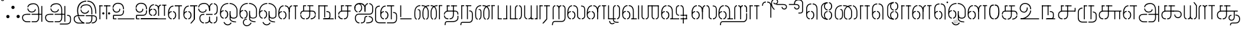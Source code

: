 SplineFontDB: 3.0
FontName: StickNoBills-Light
FullName: Stick No Bills
FamilyName: Stick No Bills
OS2FamilyName: "Stick No Bills Regular"
OS2StyleName: "regular"
Weight: light
Copyright: Copyright (c) 2015 mooniak (http://mooniak.com) (c) 2015 Tharique Azeez(zeezat@gmail.com)
UComments: "2015-2-15: Created with FontForge (http://fontforge.org) The  Free Font Editor"
Version: 1.0
ItalicAngle: 0
UnderlinePosition: -99
UnderlineWidth: 49
Ascent: 800
Descent: 200
InvalidEm: 0
UFOAscent: 800
UFODescent: -200
LayerCount: 2
Layer: 0 0 "Back" 1
Layer: 1 0 "Fore" 0
PreferredKerning: 4
FSType: 0
OS2Version: 0
OS2_WeightWidthSlopeOnly: 0
OS2_UseTypoMetrics: 0
CreationTime: 1453142462
ModificationTime: 1453223208
PfmFamily: 16
TTFWeight: 400
TTFWidth: 5
LineGap: 92
VLineGap: 0
OS2TypoAscent: 800
OS2TypoAOffset: 0
OS2TypoDescent: -200
OS2TypoDOffset: 0
OS2TypoLinegap: 92
OS2WinAscent: 896
OS2WinAOffset: 0
OS2WinDescent: 200
OS2WinDOffset: 0
HheadAscent: 896
HheadAOffset: 0
HheadDescent: -200
HheadDOffset: 0
OS2CapHeight: 0
OS2XHeight: 0
OS2Vendor: 'PfEd'
OS2UnicodeRanges: 00000002.00000000.00000000.00000000
MarkAttachClasses: 1
DEI: 91125
LangName: 1033 "Remove All VKern Pairs" "" "" "" "" "Version 1.0.1" "" "STICK NO BILLS is a trademark of STICK NO BILLS Gallery, Sri Lanka <http://sticknobillsonline.com>" "mooniak <http://mooniak.com>" "Martyn Hodges <allroundboatbuilder@yahoo.com> , Kosala Senavirathne <kosala@mooniak.com>, mooniak <hello@mooniak.com>" "Stick No Bills - is the bespoke typeface of STICK NO BILLS+ISIA Poster Gallery in Galle, Sri Lanka. " "https://github.com/mooniak/stick-no-bills-font" "http://type.mooniak.com/" "This Font Software is licensed under the SIL Open Font License, Version 1.1. This license is available with a FAQ at: http://scripts.sil.org/OFL" "" "" "Stick No Bills" "Regular"
PickledDataWithLists: "(dp1
S'com.schriftgestaltung.glyphOrder'
p2
(lp3
S'A'
aS'Aacute'
p4
aS'Acircumflex'
p5
aS'Adieresis'
p6
aS'Agrave'
p7
aS'Aring'
p8
aS'Atilde'
p9
aS'AE'
p10
aS'B'
aS'C'
aS'Ccedilla'
p11
aS'D'
aS'Eth'
p12
aS'E'
aS'Eacute'
p13
aS'Ecircumflex'
p14
aS'Edieresis'
p15
aS'Egrave'
p16
aS'F'
aS'G'
aS'H'
aS'I'
aS'Iacute'
p17
aS'Icircumflex'
p18
aS'Idieresis'
p19
aS'Igrave'
p20
aS'J'
aS'K'
aS'L'
aS'Lslash'
p21
aS'M'
aS'N'
aS'Ntilde'
p22
aS'O'
aS'Oacute'
p23
aS'Ocircumflex'
p24
aS'Odieresis'
p25
aS'Ograve'
p26
aS'Oslash'
p27
aS'Otilde'
p28
aS'OE'
p29
aS'P'
aS'Thorn'
p30
aS'Q'
aS'R'
aS'S'
aS'Scaron'
p31
aS'T'
aS'U'
aS'Uacute'
p32
aS'Ucircumflex'
p33
aS'Udieresis'
p34
aS'Ugrave'
p35
aS'V'
aS'W'
aS'X'
aS'Y'
aS'Yacute'
p36
aS'Ydieresis'
p37
aS'Z'
aS'Zcaron'
p38
aS'a'
aS'aacute'
p39
aS'acircumflex'
p40
aS'adieresis'
p41
aS'agrave'
p42
aS'aring'
p43
aS'atilde'
p44
aS'ae'
p45
aS'b'
aS'c'
aS'ccedilla'
p46
aS'd'
aS'eth'
p47
aS'e'
aS'eacute'
p48
aS'ecircumflex'
p49
aS'edieresis'
p50
aS'egrave'
p51
aS'f'
aS'g'
aS'h'
aS'i'
aS'dotlessi'
p52
aS'iacute'
p53
aS'icircumflex'
p54
aS'idieresis'
p55
aS'igrave'
p56
aS'j'
aS'k'
aS'l'
aS'lslash'
p57
aS'm'
aS'n'
aS'ntilde'
p58
aS'o'
aS'oacute'
p59
aS'ocircumflex'
p60
aS'odieresis'
p61
aS'ograve'
p62
aS'oslash'
p63
aS'otilde'
p64
aS'oe'
p65
aS'p'
aS'thorn'
p66
aS'q'
aS'r'
aS's'
aS'scaron'
p67
aS'germandbls'
p68
aS't'
aS'u'
aS'uacute'
p69
aS'ucircumflex'
p70
aS'udieresis'
p71
aS'ugrave'
p72
aS'v'
aS'w'
aS'x'
aS'y'
aS'yacute'
p73
aS'ydieresis'
p74
aS'z'
aS'zcaron'
p75
aS'fi'
p76
aS'fl'
p77
aS'ordfeminine'
p78
aS'ordmasculine'
p79
aS'mu'
p80
aS'HKD'
p81
aS'zero'
p82
aS'one'
p83
aS'two'
p84
aS'three'
p85
aS'four'
p86
aS'five'
p87
aS'six'
p88
aS'seven'
p89
aS'eight'
p90
aS'nine'
p91
aS'fraction'
p92
aS'onehalf'
p93
aS'onequarter'
p94
aS'threequarters'
p95
aS'uni00B9'
p96
aS'uni00B2'
p97
aS'uni00B3'
p98
aS'asterisk'
p99
aS'backslash'
p100
aS'periodcentered'
p101
aS'bullet'
p102
aS'colon'
p103
aS'comma'
p104
aS'exclam'
p105
aS'exclamdown'
p106
aS'numbersign'
p107
aS'period'
p108
aS'question'
p109
aS'questiondown'
p110
aS'quotedbl'
p111
aS'quotesingle'
p112
aS'semicolon'
p113
aS'slash'
p114
aS'underscore'
p115
aS'quotedbl.alt'
p116
aS'braceleft'
p117
aS'braceright'
p118
aS'bracketleft'
p119
aS'bracketright'
p120
aS'parenleft'
p121
aS'parenleft'
p122
aS'parenright'
p123
aS'parenright'
p124
aS'emdash'
p125
aS'endash'
p126
aS'hyphen'
p127
aS'uni00AD'
p128
aS'guillemotleft'
p129
aS'guillemotright'
p130
aS'guilsinglleft'
p131
aS'guilsinglright'
p132
aS'quotedblbase'
p133
aS'quotedblleft'
p134
aS'quotedblright'
p135
aS'quoteleft'
p136
aS'quoteright'
p137
aS'quotesinglbase'
p138
aS'space'
p139
aS'uni007F'
p140
aS'EURO'
p141
aS'cent'
p142
aS'currency'
p143
aS'dollar'
p144
aS'florin'
p145
aS'sterling'
p146
aS'yen'
p147
aS'Percent_sign'
p148
aS'asciitilde'
p149
aS'divide'
p150
aS'equal'
p151
aS'greater'
p152
aS'less'
p153
aS'logicalnot'
p154
aS'minus'
p155
aS'multiply'
p156
aS'perthousand'
p157
aS'plus'
p158
aS'plusminus'
p159
aS'bar'
p160
aS'brokenbar'
p161
aS'at'
p162
aS'ampersand'
p163
aS'paragraph'
p164
aS'copyright'
p165
aS'registered'
p166
aS'section'
p167
aS'TradeMarkSign'
p168
aS'degree'
p169
aS'asciicircum'
p170
aS'dagger'
p171
aS'daggerdbl'
p172
aS'acute'
p173
aS'breve'
p174
aS'caron'
p175
aS'cedilla'
p176
aS'circumflex'
p177
aS'dieresis'
p178
aS'dotaccent'
p179
aS'grave'
p180
aS'hungarumlaut'
p181
aS'macron'
p182
aS'ring'
p183
aS'tilde'
p184
asS'public.glyphOrder'
p185
(lp186
S'space'
p187
aS'tml_A'
p188
aS'tml_Aa'
p189
aS'tml_I'
p190
aS'tml_Ii'
p191
aS'tml_U'
p192
aS'tml_Uu'
p193
aS'tml_E'
p194
aS'tml_Ee'
p195
aS'tml_Ai'
p196
aS'tml_O'
p197
aS'tml_Oo'
p198
aS'tml_Au'
p199
aS'tml_Ka'
p200
aS'tml_Nga'
p201
aS'tml_Ca'
p202
aS'tml_Ja'
p203
aS'tml_Nya'
p204
aS'tml_Tta'
p205
aS'tml_Nna'
p206
aS'tml_Ta'
p207
aS'tml_Na'
p208
aS'tml_Nnna'
p209
aS'tml_Pa'
p210
aS'tml_Ma'
p211
aS'tml_Ya'
p212
aS'tml_Ra'
p213
aS'tml_Rra'
p214
aS'tml_La'
p215
aS'tml_Lla'
p216
aS'tml_Llla'
p217
aS'tml_Va'
p218
aS'tml_Sha'
p219
aS'tml_Ssa'
p220
aS'tml_Sa'
p221
aS'tml_Ha'
p222
aS'tml_Om'
p223
aS'tml_Visarga'
p224
aS'tml_Ten'
p225
aS'tml_Hundred'
p226
aS'tml_Thousand'
p227
aS'tml_Zero'
p228
aS'tml_One'
p229
aS'tml_Two'
p230
aS'tml_Three'
p231
aS'tml_Four'
p232
aS'tml_Five'
p233
aS'tml_Six'
p234
aS'tml_Seven'
p235
aS'tml_Eight'
p236
aS'tml_Nine'
p237
aS'zwnj'
p238
aS'zwj'
p239
aS'tml_Rupee'
p240
aS'dottedcircle'
p241
aS'tml_Day'
p242
aS'tml_Month'
p243
aS'tml_Year'
p244
aS'tml_Debit'
p245
aS'tml_Credit'
p246
aS'tml_Above'
p247
aS'tml_Number'
p248
aS'tml_MatraIi'
p249
aS'tml_Virama'
p250
aS'tml_Anusvara'
p251
aS'tml_MatraAa'
p252
aS'tml_MatraI'
p253
aS'tml_MatraU'
p254
aS'tml_MatraUu'
p255
aS'tml_MatraE'
p256
aS'tml_MatraEe'
p257
aS'tml_MatraAi'
p258
aS'tml_MatraO'
p259
aS'tml_MatraOo'
p260
aS'tml_MatraAu'
p261
aS'tml_AuLengthmark'
p262
aS'NameMe.76.1'
p263
aS'tml_CI'
p264
aS'tml_CIi'
p265
aS'tml_CI.alt'
p266
aS'tml_CIi.alt'
p267
aS'tml_CU'
p268
aS'tml_HI'
p269
aS'tml_HU'
p270
aS'tml_HUu'
p271
aS'tml_HIi'
p272
aS'tml_CUu'
p273
aS'tml_JU'
p274
aS'tml_JI'
p275
aS'tml_JUu'
p276
aS'tml_KI.alt'
p277
aS'tml_JIi'
p278
aS'tml_KI'
p279
aS'tml_KIi'
p280
aS'tml_KIi.alt'
p281
aS'tml_KU'
p282
aS'tml_KSsa'
p283
aS'tml_KSsI'
p284
aS'tml_KSsIi'
p285
aS'tml_KSsU'
p286
aS'tml_KUu'
p287
aS'tml_KSsUu'
p288
aS'tml_LI'
p289
aS'tml_LAi'
p290
aS'tml_LlIi'
p291
aS'tml_LIi'
p292
aS'tml_LlAi'
p293
aS'tml_LlI'
p294
aS'tml_LllI'
p295
aS'tml_LllIi'
p296
aS'tml_LllU'
p297
aS'tml_LlU'
p298
aS'tml_LU'
p299
aS'tml_LllUu'
p300
aS'tml_LUu'
p301
aS'tml_LlUu'
p302
aS'tml_MIi'
p303
aS'tml_MI'
p304
aS'tml_MU'
p305
aS'tml_MUu'
p306
aS'tml_NgIi'
p307
aS'tml_NgI'
p308
aS'tml_NgU'
p309
aS'tml_NIi'
p310
aS'tml_NI'
p311
aS'tml_NgUu'
p312
aS'tml_NnI'
p313
aS'tml_NnIi'
p314
aS'tml_NnnI'
p315
aS'tml_NnAi'
p316
aS'tml_NnAa.alt'
p317
aS'tml_NnnIi'
p318
aS'tml_NnnAa.alt'
p319
aS'tml_NnnAi'
p320
aS'tml_NnUu'
p321
aS'tml_NnnUu'
p322
aS'tml_NUu'
p323
aS'tml_NyI'
p324
aS'tml_NU'
p325
aS'tml_NnnU'
p326
aS'tml_NyIi'
p327
aS'tml_NnU'
p328
aS'tml_NyU'
p329
aS'tml_NyUu'
p330
aS'tml_PI'
p331
aS'tml_PIi'
p332
aS'tml_PU'
p333
aS'tml_RI'
p334
aS'tml_RIi'
p335
aS'tml_RI.alt'
p336
aS'tml_RIi.alt'
p337
aS'tml_PUu'
p338
aS'tml_RrI'
p339
aS'tml_RrIi'
p340
aS'tml_RrAa.alt'
p341
aS'tml_RrUu'
p342
aS'tml_RrU'
p343
aS'tml_RU'
p344
aS'tml_RVirama.alt'
p345
aS'tml_RUu'
p346
aS'tml_ShI'
p347
aS'tml_ShIi'
p348
aS'tml_ShU'
p349
aS'tml_Shree'
p350
aS'tml_ShUu'
p351
aS'tml_SI'
p352
aS'tml_SIi'
p353
aS'tml_SsI'
p354
aS'tml_SsIi'
p355
aS'tml_SsU'
p356
aS'tml_SU'
p357
aS'tml_SsUu'
p358
aS'tml_TI.alt'
p359
aS'tml_TI'
p360
aS'tml_TIi'
p361
aS'tml_TIi.alt'
p362
aS'tml_SUu'
p363
aS'tml_TtI'
p364
aS'tml_TtIi'
p365
aS'tml_TtU'
p366
aS'tml_TUu'
p367
aS'tml_VI'
p368
aS'tml_TtUu'
p369
aS'tml_TU'
p370
aS'tml_VIi'
p371
aS'tml_VU'
p372
aS'tml_VUu'
p373
aS'tml_YU'
p374
aS'tml_YIi'
p375
aS'tml_YI'
p376
aS'tml_YUu'
p377
asS'com.schriftgestaltung.useNiceNames'
p378
I0
sS'com.schriftgestaltung.fontMasterID'
p379
S'DC4431BF-9234-4C16-9154-22D387E42D10'
p380
s."
Encoding: Custom
Compacted: 1
UnicodeInterp: none
NameList: AGL For New Fonts
DisplaySize: -96
AntiAlias: 1
FitToEm: 1
WinInfo: 144 8 2
BeginPrivate: 0
EndPrivate
AnchorClass2: "tml_virama" "" 
BeginChars: 257 191

StartChar: dottedcircle
Encoding: 1 9676 0
GlifName: dottedcircle
Width: 636
VWidth: 0
GlyphClass: 2
Flags: HW
LayerCount: 2
Back
Fore
SplineSet
167.958 483.58 m 256
 167.958 502.58 182.958 517.58 201.958 517.58 c 256
 220.958 517.58 235.958 502.58 235.958 483.58 c 256
 235.958 464.58 220.958 449.58 201.958 449.58 c 256
 182.958 449.58 167.958 464.58 167.958 483.58 c 256
82.4199 398.042 m 256
 82.4199 417.042 97.4199 432.042 116.42 432.042 c 256
 135.42 432.042 150.42 417.042 150.42 398.042 c 256
 150.42 379.042 135.42 364.042 116.42 364.042 c 256
 97.4199 364.042 82.4199 379.042 82.4199 398.042 c 256
167.958 72.4199 m 256
 167.958 91.4199 182.958 106.42 201.958 106.42 c 256
 220.958 106.42 235.958 91.4199 235.958 72.4199 c 256
 235.958 53.4199 220.958 38.4199 201.958 38.4199 c 256
 182.958 38.4199 167.958 53.4199 167.958 72.4199 c 256
82.4199 157.958 m 256
 82.4199 176.958 97.4199 191.958 116.42 191.958 c 256
 135.42 191.958 150.42 176.958 150.42 157.958 c 256
 150.42 138.958 135.42 123.958 116.42 123.958 c 256
 97.4199 123.958 82.4199 138.958 82.4199 157.958 c 256
408.042 72.4199 m 256
 408.042 91.4199 423.042 106.42 442.042 106.42 c 256
 461.042 106.42 476.042 91.4199 476.042 72.4199 c 256
 476.042 53.4199 461.042 38.4199 442.042 38.4199 c 256
 423.042 38.4199 408.042 53.4199 408.042 72.4199 c 256
493.58 157.958 m 256
 493.58 176.958 508.58 191.958 527.58 191.958 c 256
 546.58 191.958 561.58 176.958 561.58 157.958 c 256
 561.58 138.958 546.58 123.958 527.58 123.958 c 256
 508.58 123.958 493.58 138.958 493.58 157.958 c 256
493.58 398.042 m 256
 493.58 417.042 508.58 432.042 527.58 432.042 c 256
 546.58 432.042 561.58 417.042 561.58 398.042 c 256
 561.58 379.042 546.58 364.042 527.58 364.042 c 256
 508.58 364.042 493.58 379.042 493.58 398.042 c 256
408.042 483.58 m 256
 408.042 502.58 423.042 517.58 442.042 517.58 c 256
 461.042 517.58 476.042 502.58 476.042 483.58 c 256
 476.042 464.58 461.042 449.58 442.042 449.58 c 256
 423.042 449.58 408.042 464.58 408.042 483.58 c 256
526 278 m 256
 526 297 541 312 560 312 c 256
 579 312 594 297 594 278 c 256
 594 259 579 244 560 244 c 256
 541 244 526 259 526 278 c 256
288 40 m 256
 288 59 303 74 322 74 c 256
 341 74 356 59 356 40 c 256
 356 21 341 6 322 6 c 256
 303 6 288 21 288 40 c 256
50 278 m 256
 50 297 65 312 84 312 c 256
 103 312 118 297 118 278 c 256
 118 259 103 244 84 244 c 256
 65 244 50 259 50 278 c 256
288 516 m 256
 288 535 303 550 322 550 c 256
 341 550 356 535 356 516 c 256
 356 497 341 482 322 482 c 256
 303 482 288 497 288 516 c 256
EndSplineSet
EndChar

StartChar: space
Encoding: 2 32 1
GlifName: space
Width: 0
VWidth: 0
GlyphClass: 2
Flags: W
LayerCount: 2
Back
Fore
EndChar

StartChar: tml_A
Encoding: 3 2949 2
GlifName: tml_A_
Width: 975
VWidth: 0
GlyphClass: 2
Flags: W
HStem: -127 122 110 125 205 119 373 122 562 122
VStem: 20 122 206 116 479 110 662 122 743 41<192 393 224 232> 834 122 834 3
LayerCount: 2
Back
Fore
SplineSet
323 460 m 256
 323 460 283 460 283 460 c 257
 283 460 294 289 473 289 c 256
 562 289 637 346 642 409 c 256
 610 443 l 256
 610 375 544 329 473 329 c 256
 393 329 331 376 323 460 c 256
285 516 m 256
 325 516 l 257
 325 589 412 655 539 655 c 256
 653 655 744 583 744 396 c 258
 744 224 l 257
 784 224 l 257
 784 393 l 257
 784 585 694 695 539 695 c 256
 310 695 285 552 285 516 c 256
464 192 m 257
 500 192 708 192 744 192 c 257
 744 69 l 257
 744 -29 693 -86 629 -87 c 258
 466 -87 l 257
 466 -127 l 256
 628 -127 l 258
 728 -127 785 -35 785 67 c 257
 784 232 l 257
 711 232 537 232 464 232 c 257
 464 192 l 257
60 72 m 256
 60 -47 151 -127 263 -127 c 258
 411 -127 l 257
 411 -87 l 257
 261 -87 l 258
 201 -87 100 -48 100 72 c 256
 100 196 232 191 256 191 c 258
 410 191 l 257
 410 233 l 257
 274 233 l 258
 144 233 60 188 60 72 c 256
743 192 m 257
 877 192 l 257
 877 232 l 257
 743 232 l 257
 743 192 l 257
875 -107 m 257
 915 -107 l 257
 915 578 l 257
 875 578 l 257
 875 -107 l 257
EndSplineSet
PickledDataWithLists: "(dp1
S'com.fontlab.hintData'
p2
(dp3
S'vhints'
p4
(lp5
(dp6
S'position'
p7
I20
sS'width'
p8
I122
sa(dp9
g7
I206
sg8
I116
sa(dp10
g7
I479
sg8
I110
sa(dp11
g7
I662
sg8
I122
sa(dp12
g7
I743
sg8
I41
sa(dp13
g7
I834
sg8
I122
sa(dp14
g7
I834
sg8
I3
sasS'hhints'
p15
(lp16
(dp17
g7
I-127
sg8
I122
sa(dp18
g7
I110
sg8
I125
sa(dp19
g7
I205
sg8
I119
sa(dp20
g7
I373
sg8
I122
sa(dp21
g7
I562
sg8
I122
sass."
EndChar

StartChar: tml_Aa
Encoding: 4 2950 3
GlifName: tml_A_a
Width: 1221
VWidth: 0
GlyphClass: 2
Flags: W
HStem: -293 122 -127 122 205 119 373 122 562 122
VStem: 39 122 225 116 498 110 681 122 762 41 853 122 853 3 1073 122
LayerCount: 2
Back
Fore
SplineSet
683 -178 m 257
 683 -218 l 257
 946 -218 l 258
 1119 -218 1157 -126 1157 -26 c 258
 1157 21 l 258
 1157 168 1081 190 990 190 c 257
 990 151 l 256
 1075 151 1117 127 1117 21 c 258
 1117 -30 l 258
 1117 -155 1036 -177 953 -177 c 258
 683 -178 l 257
EndSplineSet
Refer: 2 2949 N 1 0 0 1 0 0 2
PickledDataWithLists: "(dp1
S'com.fontlab.hintData'
p2
(dp3
S'vhints'
p4
(lp5
(dp6
S'position'
p7
I39
sS'width'
p8
I122
sa(dp9
g7
I225
sg8
I116
sa(dp10
g7
I498
sg8
I110
sa(dp11
g7
I681
sg8
I122
sa(dp12
g7
I762
sg8
I41
sa(dp13
g7
I853
sg8
I122
sa(dp14
g7
I853
sg8
I3
sa(dp15
g7
I1073
sg8
I122
sasS'hhints'
p16
(lp17
(dp18
g7
I-293
sg8
I122
sa(dp19
g7
I-127
sg8
I122
sa(dp20
g7
I205
sg8
I119
sa(dp21
g7
I373
sg8
I122
sa(dp22
g7
I562
sg8
I122
sass."
EndChar

StartChar: tml_Above
Encoding: 5 3064 4
GlifName: tml_A_bove
Width: 1434
VWidth: 0
GlyphClass: 2
Flags: W
LayerCount: 2
Back
Fore
SplineSet
189 94 m 257
 205 94 264 75 264 -6 c 256
 264 -99 201 -108 189 -108 c 256
 189 -148 l 257
 259 -148 304 -82 304 -15 c 258
 304 6 l 258
 304 62 254 134 189 134 c 256
 189 94 l 257
40 7 m 258
 40 -13 l 258
 40 -85 97 -148 157 -148 c 256
 157 -108 l 257
 143 -108 80 -88 80 -6 c 256
 80 78 145 94 157 94 c 256
 157 134 l 257
 96 134 40 69 40 7 c 258
40 -5 m 256
 80 -6 l 256
 80 141 l 258
 80 239 140 319 303 319 c 258
 454 319 l 257
 454 359 l 257
 303 359 l 258
 180 359 40 311 40 142 c 258
 40 -5 l 256
EndSplineSet
Refer: 155 2999 N 1 0 0 1 262 0 2
EndChar

StartChar: tml_Ai
Encoding: 6 2960 5
GlifName: tml_A_i
Width: 893
VWidth: 0
GlyphClass: 2
Flags: W
HStem: -180 122 158 122 307 125 569 127
VStem: 12 122 27 122 274 122 433 122 756 122
LayerCount: 2
Back
Fore
SplineSet
258 -180 m 257
 258 -140 l 257
 186 -140 105 -78 105 46 c 256
 105 172 182 196 227 196 c 258
 275 196 l 257
 275 196 275 233 275 236 c 258
 234 236 l 258
 110 236 65 138 65 64 c 258
 65 25 l 258
 65 -57 132 -180 258 -180 c 257
312 -180 m 257
 369 -180 453 -170 491 -105 c 257
 518 -162 569 -180 616 -180 c 257
 616 -140 l 257
 572 -140 513 -114 513 9 c 258
 513 118 l 256
 474 117 l 256
 474 8 l 258
 474 -129 383 -140 312 -140 c 257
 312 -180 l 257
16 515 m 256
 56 515 l 256
 56 598 143 654 270 654 c 256
 384 654 465 594 474 394 c 258
 475 371 l 257
 514 371 l 257
 514 392 l 257
 514 584 425 694 270 694 c 256
 28 694 16 528 16 515 c 256
689 197 m 256
 761 197 839 248 839 387 c 258
 839 502 l 257
 839 617 761 678 675 684 c 257
 675 644 l 257
 712 639 799 618 799 502 c 257
 799 502 799 419 799 419 c 258
 799 358 793 238 689 238 c 256
 689 197 l 256
204 288 m 256
 293 288 368 345 373 408 c 257
 341 442 l 257
 341 374 275 328 204 328 c 256
 94 328 54 412 54 459 c 256
 54 459 14 459 14 459 c 256
 14 451 25 288 204 288 c 256
475 371 m 257
 514 371 l 257
 514 464 l 258
 514 620 586 637 621 644 c 257
 621 684 l 257
 533 676 475 606 475 480 c 258
 475 371 l 257
670 -180 m 257
 770 -180 824 -87 824 -3 c 258
 824 118 l 257
 784 118 l 257
 784 -3 l 258
 784 -85 732 -140 670 -140 c 257
 670 -180 l 257
347 196 m 257
 623 196 l 257
 623 196 623 236 623 236 c 256
 347 236 l 257
 347 196 l 257
EndSplineSet
PickledDataWithLists: "(dp1
S'com.fontlab.hintData'
p2
(dp3
S'vhints'
p4
(lp5
(dp6
S'position'
p7
I12
sS'width'
p8
I122
sa(dp9
g7
I27
sg8
I122
sa(dp10
g7
I274
sg8
I122
sa(dp11
g7
I433
sg8
I122
sa(dp12
g7
I756
sg8
I122
sasS'hhints'
p13
(lp14
(dp15
g7
I-180
sg8
I122
sa(dp16
g7
I158
sg8
I122
sa(dp17
g7
I307
sg8
I125
sa(dp18
g7
I569
sg8
I127
sass."
EndChar

StartChar: tml_Anusvara
Encoding: 7 2946 6
GlifName: tml_A_nusvara
Width: 228
VWidth: 0
GlyphClass: 2
Flags: W
LayerCount: 2
Back
Fore
SplineSet
66 851 m 256
 66 828 85 809 108 809 c 256
 131 809 150 828 150 851 c 256
 150 874 131 893 108 893 c 256
 85 893 66 874 66 851 c 256
38 851 m 256
 38 890 69 921 108 921 c 256
 147 921 178 890 178 851 c 256
 178 812 147 781 108 781 c 256
 69 781 38 812 38 851 c 256
EndSplineSet
EndChar

StartChar: tml_Au
Encoding: 8 2964 7
GlifName: tml_A_u
Width: 1717
VWidth: 0
GlyphClass: 2
Flags: W
HStem: -132 123 0 122 29 122 237 123 266 123 472 123 573 122
VStem: 39 171 39 124 317 123 483 123 733 123 910 171 910 131 910 124 1182 123 1343 123
LayerCount: 2
Back
Fore
Refer: 114 2962 N 1 0 0 1 0 0 2
Refer: 60 2995 N 1 0 0 1 819 0 2
PickledDataWithLists: "(dp1
S'com.fontlab.hintData'
p2
(dp3
S'vhints'
p4
(lp5
(dp6
S'position'
p7
I39
sS'width'
p8
I171
sa(dp9
g7
I39
sg8
I124
sa(dp10
g7
I317
sg8
I123
sa(dp11
g7
I483
sg8
I123
sa(dp12
g7
I733
sg8
I123
sa(dp13
g7
I910
sg8
I171
sa(dp14
g7
I910
sg8
I131
sa(dp15
g7
I910
sg8
I124
sa(dp16
g7
I1182
sg8
I123
sa(dp17
g7
I1343
sg8
I123
sasS'hhints'
p18
(lp19
(dp20
g7
I-132
sg8
I123
sa(dp21
g7
I0
sg8
I122
sa(dp22
g7
I29
sg8
I122
sa(dp23
g7
I237
sg8
I123
sa(dp24
g7
I266
sg8
I123
sa(dp25
g7
I472
sg8
I123
sa(dp26
g7
I573
sg8
I122
sass."
EndChar

StartChar: tml_AuLengthmark
Encoding: 9 3031 8
GlifName: tml_A_uL_engthmark
Width: 898
VWidth: 0
GlyphClass: 2
Flags: W
LayerCount: 2
Back
Fore
Refer: 60 2995 N 1 0 0 1 0 0 2
EndChar

StartChar: tml_CI
Encoding: 10 -1 9
GlifName: tml_C_I_
Width: 778
VWidth: 0
GlyphClass: 2
Flags: W
LayerCount: 2
Back
Fore
SplineSet
608 719 m 257
 694 719 698 652 698 590 c 258
 698 1 l 257
 738 1 l 257
 738 593 l 258
 738 695 705 759 608 759 c 257
 608 719 l 257
423 591 m 257
 463 591 l 256
 463 652 474 719 554 719 c 256
 554 719 l 256
 554 759 l 257
 554 759 l 256
 460 759 423 695 423 591 c 257
 423 591 l 257
EndSplineSet
Refer: 15 2970 N 1 0 0 1 0 0 2
EndChar

StartChar: tml_CI.alt
Encoding: 11 -1 10
GlifName: tml_C_I_.alt
Width: 868
VWidth: 0
GlyphClass: 2
Flags: W
LayerCount: 2
Back
Fore
SplineSet
68 580 m 257
 68 580 118 576 119 576 c 256
 173 704 303 770 420 770 c 257
 420 770 l 256
 420 809 l 257
 420 809 l 257
 138 809 68 580 68 580 c 257
474 770 m 257
 576 770 787 732 787 445 c 258
 787 68 l 257
 828 68 l 257
 828 448 l 258
 827 705 674 809 474 809 c 257
 474 770 l 257
80 274 m 257
 113 308 l 257
 92 381 88 457 98 513 c 256
 98 512 51 514 51 514 c 257
 51 514 28 374 80 274 c 257
EndSplineSet
Refer: 15 2970 N 1 0 0 1 0 0 2
EndChar

StartChar: tml_CIi
Encoding: 12 -1 11
GlifName: tml_C_I_i
Width: 757
VWidth: 0
GlyphClass: 2
Flags: W
LayerCount: 2
Back
Fore
SplineSet
423 471 m 257
 463 471 l 257
 463 593 l 256
 388 751 488 859 570 859 c 257
 668 859 676 792 676 777 c 256
 676 718 627 702 604 702 c 256
 579 702 545 725 545 741 c 256
 519 710 l 257
 529 689 563 662 601 662 c 256
 764 662 754 899 580 899 c 256
 444 899 349 753 423 594 c 256
 423 471 l 257
EndSplineSet
Refer: 15 2970 N 1 0 0 1 0 -0.273 2
EndChar

StartChar: tml_CIi.alt
Encoding: 13 -1 12
GlifName: tml_C_I_i.alt
Width: 731
VWidth: 0
GlyphClass: 2
Flags: W
LayerCount: 2
Back
Fore
SplineSet
92 295 m 257
 124 326 l 257
 67 543 115 737 248 803 c 256
 311 834 451 866 568 830 c 257
 623 815 666 764 653 716 c 256
 638 659 593 651 567 658 c 256
 543 664 514 700 518 715 c 256
 483 691 l 257
 488 665 514 630 557 618 c 256
 638 596 697 663 696 734 c 256
 695 788 661 844 578 869 c 257
 466 900 331 891 225 835 c 256
 66 751 22 521 92 295 c 257
EndSplineSet
Refer: 15 2970 N 1 0 0 1 0 0 2
EndChar

StartChar: tml_CU
Encoding: 14 -1 13
GlifName: tml_C_U_
Width: 706
VWidth: 0
GlyphClass: 2
Flags: W
HStem: -1 123 249 62 348 23<165 205 205 205> 470 122
VStem: -17 121 108 163 108 122 363 122 539 160 549 122
LayerCount: 2
Back
Fore
SplineSet
40 205 m 257
 81 205 l 257
 81 318 187 331 239 331 c 258
 462 331 l 257
 462 371 l 257
 246 371 l 258
 80 371 40 274 40 205 c 257
284 -1 m 257
 408 -1 446 95 446 191 c 258
 446 588 l 257
 406 588 l 257
 406 187 l 258
 406 98 366 39 284 39 c 257
 284 -1 l 257
231 -1 m 257
 231 39 l 257
 172 39 81 82 81 168 c 256
 81 168 40 168 40 168 c 256
 40 117 62 0 231 -1 c 257
165 348 m 257
 205 348 l 257
 206 586 l 257
 165 586 l 257
 165 348 l 257
165 555 m 257
 289 555 l 257
 289 595 l 257
 165 595 l 257
 165 555 l 257
343 555 m 257
 593 555 l 257
 593 595 l 257
 343 595 l 257
 343 555 l 257
593 0 m 257
 633 0 l 257
 633 350 l 257
 593 350 l 257
 593 0 l 257
501 331 m 257
 680 331 l 257
 680 371 l 257
 501 371 l 257
 501 331 l 257
EndSplineSet
PickledDataWithLists: "(dp1
S'com.fontlab.hintData'
p2
(dp3
S'vhints'
p4
(lp5
(dp6
S'position'
p7
I-17
sS'width'
p8
I121
sa(dp9
g7
I108
sg8
I163
sa(dp10
g7
I108
sg8
I122
sa(dp11
g7
I363
sg8
I122
sa(dp12
g7
I539
sg8
I160
sa(dp13
g7
I549
sg8
I122
sasS'hhints'
p14
(lp15
(dp16
g7
I-1
sg8
I123
sa(dp17
g7
I249
sg8
I62
sa(dp18
g7
I348
sg8
I23
sa(dp19
g7
I470
sg8
I122
sass."
EndChar

StartChar: tml_CUu
Encoding: 15 -1 14
GlifName: tml_C_U_u
Width: 1101
VWidth: 0
GlyphClass: 2
Flags: W
HStem: -208 40<233 549 604 905> -1 40<366.5 396 449 496.5> 175 40<885 901> 331 40<405 412 412 912> 331 10<812 852 812 912> 404 40<209.5 238> 555 40<331 454 331 454 508 820> 555 31<331 372 331 454>
VStem: 81 40<29 30 30 268 268 273> 206 40<128.5 245 198 229.5> 331 40<348 348 348 586> 589 40<142.5 588 191 588 191 588> 812 40<0 341 0 341> 1008 40<-108 64 -84 60>
LayerCount: 2
Back
Fore
SplineSet
549 -208 m 257
 549 -168 l 257
 230 -168 l 258
 160 -168 121 -90 121 29 c 258
 121 268 l 258
 121 370 181 404 238 404 c 256
 238 444 l 256
 171 444 81 402 81 273 c 258
 81 30 l 258
 81 -107 119 -208 233 -208 c 258
 549 -208 l 257
604 -208 m 257
 906 -208 l 258
 999 -208 1048 -142 1048 -84 c 258
 1048 64 l 258
 1048 182 946 209 885 215 c 257
 885 175 l 257
 917 175 1008 159 1008 60 c 258
 1008 -84 l 258
 1008 -132 956 -168 905 -168 c 258
 604 -168 l 257
 604 -208 l 257
206 198 m 256
 246 198 l 256
 246 292 330 331 405 331 c 258
 912 331 l 257
 912 371 l 257
 412 371 l 258
 240 371 206 261 206 198 c 256
449 -1 m 257
 586 -1 629 95 629 191 c 258
 629 588 l 257
 589 588 l 257
 589 187 l 258
 589 98 544 39 449 39 c 257
 449 -1 l 257
396 -1 m 257
 396 39 l 257
 337 39 256 56 247 166 c 256
 246 166 206 166 206 166 c 256
 206 91 247 0 396 -1 c 257
331 348 m 257
 371 348 l 257
 372 586 l 257
 331 586 l 257
 331 348 l 257
331 555 m 257
 454 555 l 257
 454 595 l 257
 331 595 l 257
 331 555 l 257
508 555 m 257
 820 555 l 257
 820 595 l 257
 508 595 l 257
 508 555 l 257
812 0 m 257
 852 0 l 257
 852 341 l 257
 812 341 l 257
 812 0 l 257
EndSplineSet
PickledDataWithLists: "(dp1
S'com.fontlab.hintData'
p2
(dp3
S'vhints'
p4
(lp5
(dp6
S'position'
p7
I81
sS'width'
p8
I40
sa(dp9
g7
I206
sg8
I40
sa(dp10
g7
I331
sg8
I40
sa(dp11
g7
I589
sg8
I40
sa(dp12
g7
I812
sg8
I40
sa(dp13
g7
I1008
sg8
I40
sasS'hhints'
p14
(lp15
(dp16
g7
I-208
sg8
I40
sa(dp17
g7
I-1
sg8
I40
sa(dp18
g7
I175
sg8
I40
sa(dp19
g7
I331
sg8
I40
sa(dp20
g7
I331
sg8
I10
sa(dp21
g7
I404
sg8
I40
sa(dp22
g7
I555
sg8
I40
sa(dp23
g7
I555
sg8
I31
sass."
EndChar

StartChar: tml_Ca
Encoding: 16 2970 15
GlifName: tml_C_a
Width: 668
VWidth: 0
GlyphClass: 2
Flags: W
HStem: -1 123 249 122 348 23<179.5 205 205 205> 470 125 470 118
VStem: 1 121 126 163 126 122 381 122
AnchorPoint: "tml_virama" 311 0 basechar 0
LayerCount: 2
Back
Fore
SplineSet
165 348 m 257
 205 348 l 257
 206 586 l 257
 165 586 l 257
 165 348 l 257
230 -1 m 257
 230 39 l 256
 154 39 82 88 82 158 c 256
 41 158 l 257
 41 109 72 0 230 -1 c 257
283 -1 m 257
 420 -1 463 95 463 191 c 258
 463 588 l 257
 423 588 l 257
 423 187 l 258
 423 98 378 39 283 39 c 257
 283 -1 l 257
342 555 m 257
 610 555 l 257
 610 595 l 257
 342 595 l 257
 342 555 l 257
165 555 m 257
 288 555 l 257
 288 595 l 257
 165 595 l 257
 165 555 l 257
40 204 m 257
 81 204 l 256
 81 293 147 331 239 331 c 258
 565 331 l 257
 565 371 l 257
 246 371 l 258
 113 371 40 306 40 204 c 257
EndSplineSet
PickledDataWithLists: "(dp1
S'com.fontlab.hintData'
p2
(dp3
S'vhints'
p4
(lp5
(dp6
S'position'
p7
I1
sS'width'
p8
I121
sa(dp9
g7
I126
sg8
I163
sa(dp10
g7
I126
sg8
I122
sa(dp11
g7
I381
sg8
I122
sasS'hhints'
p12
(lp13
(dp14
g7
I-1
sg8
I123
sa(dp15
g7
I249
sg8
I122
sa(dp16
g7
I348
sg8
I23
sa(dp17
g7
I470
sg8
I125
sa(dp18
g7
I470
sg8
I118
sass."
EndChar

StartChar: tml_Credit
Encoding: 17 3063 16
GlifName: tml_C_redit
Width: 1026
VWidth: 0
GlyphClass: 2
Flags: W
LayerCount: 2
Back
Fore
SplineSet
750 306 m 257
 818 306 830 235 831 197 c 257
 831 43 l 258
 831 33 799 32 795 31 c 257
 795 1 l 257
 927 1 l 257
 927 31 l 257
 861 31 l 257
 861 197 l 257
 860 259 835 336 750 336 c 257
 750 306 l 257
40 172 m 258
 40 88 104 0 192 0 c 256
 192 40 l 257
 142 40 79 91 79 181 c 256
 79 295 155 319 192 319 c 256
 192 359 l 257
 116 359 40 300 40 196 c 258
 40 172 l 258
247 0 m 257
 319 0 384 75 383 173 c 258
 383 196 l 258
 383 292 320 359 247 359 c 256
 247 319 l 257
 289 319 341 282 341 183 c 256
 341 88 291 40 247 40 c 257
 247 0 l 257
592 84 m 258
 592 51 625 0 672 0 c 256
 672 30 l 257
 658 30 622 43 622 100 c 256
 622 158 660 170 672 170 c 256
 672 200 l 257
 648 200 592 180 592 122 c 258
 592 84 l 258
703 0 m 257
 755 0 784 51 784 92 c 258
 784 110 l 258
 784 153 749 200 703 200 c 256
 703 170 l 257
 717 170 754 156 754 100 c 256
 754 41 718 30 703 30 c 257
 703 0 l 257
40 204 m 257
 80 306 l 256
 82 439 150 557 267 557 c 257
 267 597 l 257
 127 597 40 464 40 302 c 257
 40 204 l 257
592 125 m 257
 623 176 l 256
 624 285 688 306 721 306 c 257
 721 336 l 257
 617 336 592 240 592 169 c 257
 592 125 l 257
486 0 m 257
 526 0 l 257
 526 577 l 257
 486 577 l 257
 486 0 l 257
322 555 m 257
 627 555 l 257
 627 595 l 257
 322 595 l 257
 322 555 l 257
521 150 m 257
 622 150 l 257
 622 180 l 257
 521 180 l 257
 521 150 l 257
957 1 m 257
 986 1 l 257
 986 330 l 257
 957 330 l 257
 957 1 l 257
EndSplineSet
EndChar

StartChar: tml_Day
Encoding: 18 3059 17
GlifName: tml_D_ay
Width: 926
VWidth: 0
GlyphClass: 2
Flags: W
LayerCount: 2
Back
Fore
SplineSet
247 0 m 257
 319 0 384 75 383 173 c 258
 383 196 l 258
 383 292 320 359 247 359 c 256
 247 319 l 257
 289 319 341 282 341 183 c 256
 341 88 291 40 247 40 c 257
 247 0 l 257
40 172 m 258
 40 88 104 0 192 0 c 256
 192 40 l 257
 142 40 79 91 79 181 c 256
 79 295 155 319 192 319 c 256
 192 359 l 257
 116 359 40 300 40 196 c 258
 40 172 l 258
40 204 m 257
 80 306 l 256
 82 443 149 565 263 565 c 257
 263 605 l 257
 125 605 40 469 40 302 c 257
 40 204 l 257
314 565 m 257
 431 565 489 473 490 354 c 257
 490 76 l 258
 490 40 484 40 417 40 c 257
 417 0 l 257
 886 0 l 257
 886 40 l 257
 531 40 l 257
 531 355 l 257
 530 466 476 605 314 605 c 257
 314 565 l 257
EndSplineSet
EndChar

StartChar: tml_Debit
Encoding: 19 3062 18
GlifName: tml_D_ebit
Width: 589
VWidth: 0
GlyphClass: 2
Flags: W
LayerCount: 2
Back
Fore
SplineSet
216 -218 m 257
 216 -258 l 257
 336 -258 344 -159 344 -81 c 258
 344 18 l 256
 344 239 l 256
 304 239 l 257
 304 21 l 257
 304 -103 l 258
 304 -185 275 -218 216 -218 c 257
40 -150 m 258
 40 -156 l 258
 41 -238 114 -258 150 -258 c 258
 163 -258 l 257
 163 -218 l 257
 150 -218 l 258
 57 -218 56 -95 151 -95 c 258
 549 -95 l 257
 549 381 l 256
 509 381 l 256
 509 -56 l 257
 151 -56 l 258
 78 -56 40 -99 40 -150 c 258
49 146 m 258
 49 68 89 0 163 0 c 257
 163 40 l 257
 131 40 89 65 89 146 c 258
 89 595 l 257
 49 595 l 257
 49 146 l 258
217 0 m 257
 255 0 344 -15 344 162 c 258
 344 487 l 257
 304 487 l 257
 304 162 l 258
 304 45 259 40 217 40 c 257
 217 0 l 257
EndSplineSet
EndChar

StartChar: tml_E
Encoding: 20 2958 19
GlifName: tml_E_
Width: 656
VWidth: 0
GlyphClass: 2
Flags: W
HStem: 1 122 238 123 472 123 472 105
VStem: 2 171 2 131 2 124 280 123 447 123
LayerCount: 2
Back
Fore
SplineSet
40 172 m 258
 40 88 104 0 192 0 c 256
 192 40 l 257
 142 40 79 91 79 181 c 256
 79 295 155 319 192 319 c 256
 192 359 l 257
 116 359 40 300 40 196 c 258
 40 172 l 258
247 0 m 257
 319 0 384 75 383 173 c 258
 383 196 l 258
 383 292 320 359 247 359 c 256
 247 319 l 257
 289 319 341 282 341 183 c 256
 341 88 291 40 247 40 c 257
 247 0 l 257
40 204 m 257
 80 306 l 256
 82 439 150 557 267 557 c 257
 267 597 l 257
 127 597 40 464 40 302 c 257
 40 204 l 257
486 0 m 257
 526 0 l 257
 526 577 l 257
 486 577 l 257
 486 0 l 257
322 555 m 257
 627 555 l 257
 627 595 l 257
 322 595 l 257
 322 555 l 257
EndSplineSet
PickledDataWithLists: "(dp1
S'com.fontlab.hintData'
p2
(dp3
S'vhints'
p4
(lp5
(dp6
S'position'
p7
I2
sS'width'
p8
I171
sa(dp9
g7
I2
sg8
I131
sa(dp10
g7
I2
sg8
I124
sa(dp11
g7
I280
sg8
I123
sa(dp12
g7
I447
sg8
I123
sasS'hhints'
p13
(lp14
(dp15
g7
I1
sg8
I122
sa(dp16
g7
I238
sg8
I123
sa(dp17
g7
I472
sg8
I123
sa(dp18
g7
I472
sg8
I105
sass."
EndChar

StartChar: tml_Ee
Encoding: 21 2959 20
GlifName: tml_E_e
Width: 656
VWidth: 0
GlyphClass: 2
Flags: W
HStem: 1 122 238 123 472 105 472 123
VStem: 2 124 2 131 2 171 280 123 447 123 447 123
LayerCount: 2
Back
Fore
SplineSet
327 -176 m 257
 378 -176 l 257
 526 0 l 256
 526 577 l 257
 486 577 l 257
 486 15 l 257
 327 -176 l 257
EndSplineSet
Refer: 19 2958 N 1 0 0 1 0 0 2
PickledDataWithLists: "(dp1
S'com.fontlab.hintData'
p2
(dp3
S'vhints'
p4
(lp5
(dp6
S'position'
p7
I2
sS'width'
p8
I124
sa(dp9
g7
I2
sg8
I131
sa(dp10
g7
I2
sg8
I171
sa(dp11
g7
I280
sg8
I123
sa(dp12
g7
I447
sg8
I123
sa(dp13
g7
I447
sg8
I123
sasS'hhints'
p14
(lp15
(dp16
g7
I1
sg8
I122
sa(dp17
g7
I238
sg8
I123
sa(dp18
g7
I472
sg8
I105
sa(dp19
g7
I472
sg8
I123
sass."
EndChar

StartChar: tml_Eight
Encoding: 22 3054 21
GlifName: tml_E_ight
Width: 975
VWidth: 0
GlyphClass: 2
Flags: W
LayerCount: 2
Back
Fore
Refer: 2 2949 N 1 0 0 1 0 0 2
EndChar

StartChar: tml_Five
Encoding: 23 3051 22
GlifName: tml_F_ive
Width: 902
VWidth: 0
GlyphClass: 2
Flags: W
LayerCount: 2
Back
Fore
Refer: 127 -1 N 1 0 0 1 10 0 2
EndChar

StartChar: tml_Four
Encoding: 24 3050 23
GlifName: tml_F_our
Width: 826
VWidth: 0
GlyphClass: 2
Flags: W
LayerCount: 2
Back
Fore
SplineSet
40 172 m 258
 40 128 57 0 230 -1 c 257
 230 39 l 257
 168 39 80 58 80 188 c 256
 80 313 184 331 239 331 c 258
 751 331 l 257
 751 371 l 257
 246 371 l 258
 72 371 40 259 40 196 c 258
 40 172 l 258
283 -1 m 257
 420 -1 463 95 463 191 c 258
 463 588 l 257
 423 588 l 257
 423 187 l 258
 423 98 378 39 283 39 c 257
 283 -1 l 257
165 348 m 257
 205 348 l 257
 206 586 l 257
 165 586 l 257
 165 348 l 257
165 555 m 257
 288 555 l 257
 288 595 l 257
 165 595 l 257
 165 555 l 257
342 555 m 257
 610 555 l 257
 610 595 l 257
 342 595 l 257
 342 555 l 257
741 331 m 257
 781 331 l 257
 782 487 l 257
 741 487 l 257
 741 331 l 257
EndSplineSet
EndChar

StartChar: tml_HI
Encoding: 25 -1 24
GlifName: tml_H_I_
Width: 1436
VWidth: 0
GlyphClass: 2
Flags: W
LayerCount: 2
Back
Fore
SplineSet
1312 765 m 257
 1312 725 l 257
 1398 725 1402 658 1402 596 c 258
 1402 2 l 257
 1442 2 l 257
 1442 599 l 258
 1442 701 1409 765 1312 765 c 257
1167 580 m 257
 1167 597 l 257
 1167 658 1178 725 1258 725 c 257
 1258 765 l 257
 1167 765 1127 705 1127 597 c 257
 1167 580 l 257
EndSplineSet
Refer: 28 3001 N 1 0 0 1 0 0 2
EndChar

StartChar: tml_HIi
Encoding: 26 -1 25
GlifName: tml_H_I_i
Width: 1417
VWidth: 0
GlyphClass: 2
Flags: W
LayerCount: 2
Back
Fore
SplineSet
1127 574 m 257
 1169 574 l 257
 1169 597 l 256
 1094 755 1192 863 1274 863 c 257
 1372 863 1380 796 1380 781 c 256
 1380 722 1331 706 1308 706 c 256
 1283 706 1249 729 1249 745 c 256
 1223 714 l 257
 1233 693 1267 666 1305 666 c 256
 1468 666 1458 903 1284 903 c 256
 1148 903 1053 757 1127 598 c 256
 1127 574 l 257
EndSplineSet
Refer: 28 3001 N 1 0 0 1 0 0 2
EndChar

StartChar: tml_HU
Encoding: 27 -1 26
GlifName: tml_H_U_
Width: 1653
VWidth: 0
GlyphClass: 2
Flags: W
LayerCount: 2
Back
Fore
SplineSet
1127 564 m 257
 1444 564 l 258
 1541 564 1573 533 1573 478 c 256
 1573 460 1554 406 1499 406 c 256
 1440 406 1423 459 1423 479 c 256
 1383 479 l 257
 1383 429 1425 366 1494 366 c 258
 1506 366 l 258
 1561 366 1613 420 1613 479 c 258
 1613 486 l 258
 1613 553 1563 604 1448 604 c 258
 1127 604 l 257
 1127 564 l 257
EndSplineSet
Refer: 28 3001 N 1 0 0 1 0 0 2
EndChar

StartChar: tml_HUu
Encoding: 28 -1 27
GlifName: tml_H_U_u
Width: 1801
VWidth: 0
GlyphClass: 2
Flags: W
LayerCount: 2
Back
Fore
SplineSet
1127 564 m 257
 1441 564 l 258
 1538 564 1570 533 1570 478 c 256
 1570 460 1551 406 1496 406 c 256
 1437 406 1420 459 1420 479 c 256
 1380 479 l 257
 1380 429 1422 366 1491 366 c 258
 1503 366 l 258
 1558 366 1610 420 1610 479 c 258
 1610 486 l 258
 1610 553 1560 604 1445 604 c 258
 1127 604 l 257
 1127 564 l 257
1377 604 m 256
 1417 604 l 257
 1417 706 1462 764 1569 764 c 256
 1679 764 1721 705 1721 648 c 258
 1721 324 l 258
 1721 242 1669 239 1623 239 c 258
 1564 239 l 256
 1564 199 l 256
 1623 199 l 258
 1724 199 1761 246 1761 324 c 258
 1761 648 l 258
 1761 753 1672 804 1569 804 c 256
 1454 804 1377 746 1377 604 c 256
EndSplineSet
Refer: 28 3001 N 1 0 0 1 0 0 2
EndChar

StartChar: tml_Ha
Encoding: 29 3001 28
GlifName: tml_H_a
Width: 1311
VWidth: 0
GlyphClass: 2
Flags: W
HStem: -155 122 0 123 237 123 474 122 481 123
VStem: 39 172 39 125 92 122 312 123 487 121 731 129 982 122 1236 122
AnchorPoint: "tml_virama" 971 0 basechar 0
LayerCount: 2
Back
Fore
SplineSet
1210 312 m 257
 1251 312 l 257
 1251 473 l 258
 1251 528 1225 604 1127 604 c 256
 1127 564 l 257
 1142 564 1209 558 1209 458 c 258
 1210 312 l 257
314 565 m 257
 431 565 489 473 490 354 c 257
 490 76 l 258
 490 40 484 40 417 40 c 257
 417 0 l 257
 656 0 l 257
 656 40 l 257
 531 40 l 257
 531 355 l 257
 530 466 476 605 314 605 c 257
 314 565 l 257
876 564 m 257
 918 564 955 542 955 456 c 258
 957 0 l 257
 997 0 l 257
 995 457 l 258
 995 542 1040 564 1076 564 c 257
 1076 604 l 257
 1037 604 1004 595 976 560 c 257
 952 592 922 604 876 604 c 257
 876 564 l 257
40 172 m 258
 40 88 104 0 192 0 c 256
 192 40 l 257
 142 40 79 91 79 181 c 256
 79 295 155 319 192 319 c 256
 192 359 l 257
 116 359 40 300 40 196 c 258
 40 172 l 258
247 0 m 257
 319 0 384 75 383 173 c 258
 383 196 l 258
 383 292 320 359 247 359 c 256
 247 319 l 257
 289 319 341 282 341 183 c 256
 341 88 291 40 247 40 c 257
 247 0 l 257
708 0 m 257
 749 0 l 257
 747 472 l 258
 747 501 760 564 822 564 c 257
 822 604 l 257
 739 604 708 527 708 477 c 258
 708 0 l 257
40 204 m 257
 80 306 l 256
 82 443 149 565 263 565 c 257
 263 605 l 257
 125 605 40 469 40 302 c 257
 40 204 l 257
1252 266 m 257
 1211 266 l 257
 1213 69 l 258
 1214 -15 1165 -85 1098 -85 c 256
 1014 -85 305 -85 218 -85 c 256
 138 -85 102 -136 102 -256 c 257
 142 -256 l 257
 142 -155 166 -125 212 -125 c 258
 1099 -125 l 258
 1200 -123 1252 -35 1252 63 c 258
 1252 266 l 257
EndSplineSet
PickledDataWithLists: "(dp1
S'com.fontlab.hintData'
p2
(dp3
S'vhints'
p4
(lp5
(dp6
S'position'
p7
I39
sS'width'
p8
I172
sa(dp9
g7
I39
sg8
I125
sa(dp10
g7
I92
sg8
I122
sa(dp11
g7
I312
sg8
I123
sa(dp12
g7
I487
sg8
I121
sa(dp13
g7
I731
sg8
I129
sa(dp14
g7
I982
sg8
I122
sa(dp15
g7
I1236
sg8
I122
sasS'hhints'
p16
(lp17
(dp18
g7
I-155
sg8
I122
sa(dp19
g7
I0
sg8
I123
sa(dp20
g7
I237
sg8
I123
sa(dp21
g7
I474
sg8
I122
sa(dp22
g7
I481
sg8
I123
sass."
EndChar

StartChar: tml_Hundred
Encoding: 30 3057 29
GlifName: tml_H_undred
Width: 765
VWidth: 0
GlyphClass: 2
Flags: W
LayerCount: 2
Back
Fore
SplineSet
582 0 m 257
 622 0 l 256
 622 570 l 256
 582 570 l 257
 582 0 l 257
459 566 m 257
 725 566 l 257
 725 606 l 257
 459 606 l 257
 459 566 l 257
40 0 m 257
 82 0 l 257
 79 478 l 258
 79 557 128 566 151 566 c 257
 151 606 l 257
 77 606 40 551 40 479 c 258
 40 0 l 257
206 566 m 257
 255 566 284 541 284 482 c 258
 287 0 l 257
 327 0 l 257
 325 483 l 258
 325 555 358 566 405 566 c 257
 405 606 l 257
 366 606 334 607 306 566 c 257
 277 597 252 606 206 606 c 257
 206 566 l 257
EndSplineSet
EndChar

StartChar: tml_I
Encoding: 31 2951 30
GlifName: tml_I_
Width: 1081
VWidth: 0
GlyphClass: 2
Flags: W
HStem: -141 119 35 121 131 11 136 122 141 90 279 122 424 121 583 123
VStem: 7 121 310 89 627 54 752 122 912 122 949 123
LayerCount: 2
Back
Fore
SplineSet
502 -178 m 257
 502 -138 l 257
 246 -138 l 258
 186 -138 85 -99 85 21 c 256
 85 145 217 140 241 140 c 258
 501 140 l 257
 501 182 l 257
 259 182 l 258
 129 182 45 137 45 21 c 256
 45 -98 136 -178 248 -178 c 258
 502 -178 l 257
558 -178 m 256
 677 -178 l 258
 777 -178 834 -86 834 16 c 257
 833 181 l 257
 770 181 619 181 556 181 c 257
 556 141 l 257
 586 141 763 141 793 141 c 257
 793 18 l 257
 793 -80 742 -137 678 -138 c 258
 558 -138 l 257
 558 -178 l 256
334 466 m 256
 374 466 l 257
 374 566 461 605 588 605 c 256
 702 605 793 533 793 346 c 258
 793 214 l 257
 833 214 l 257
 833 343 l 257
 833 535 743 645 588 645 c 256
 410 645 334 572 334 466 c 256
799 -169 m 257
 956 -188 1030 -66 1030 2 c 257
 1030 36 l 258
 1030 120 972 181 833 181 c 257
 833 141 l 257
 968 141 990 83 990 29 c 256
 990 -99 881 -138 818 -130 c 257
 799 -169 l 257
579 763 m 257
 579 803 l 256
 334 796 188 633 188 372 c 256
 188 309 207 212 223 142 c 257
 269 146 l 257
 252 210 232 306 232 369 c 256
 232 570 342 754 579 763 c 257
332 414 m 257
 332 414 343 239 522 239 c 256
 611 239 686 296 691 359 c 256
 659 393 l 256
 659 325 577 279 522 279 c 256
 434 279 370 339 370 414 c 256
 370 414 332 414 332 414 c 257
230 114 m 257
 263 -18 348 -122 455 -170 c 256
 495 -146 l 257
 377 -95 300 -2 277 114 c 257
 230 114 l 257
623 761 m 257
 882 761 961 528 961 244 c 257
 1001 244 l 257
 1001 582 903 801 623 801 c 257
 623 800 623 761 623 761 c 257
EndSplineSet
PickledDataWithLists: "(dp1
S'com.fontlab.hintData'
p2
(dp3
S'vhints'
p4
(lp5
(dp6
S'position'
p7
I7
sS'width'
p8
I121
sa(dp9
g7
I310
sg8
I89
sa(dp10
g7
I627
sg8
I54
sa(dp11
g7
I752
sg8
I122
sa(dp12
g7
I912
sg8
I122
sa(dp13
g7
I949
sg8
I123
sasS'hhints'
p14
(lp15
(dp16
g7
I-141
sg8
I119
sa(dp17
g7
I35
sg8
I121
sa(dp18
g7
I131
sg8
I11
sa(dp19
g7
I136
sg8
I122
sa(dp20
g7
I141
sg8
I90
sa(dp21
g7
I279
sg8
I122
sa(dp22
g7
I424
sg8
I121
sa(dp23
g7
I583
sg8
I123
sass."
EndChar

StartChar: tml_Ii
Encoding: 32 2952 31
GlifName: tml_I_i
Width: 585
VWidth: 0
GlyphClass: 2
Flags: W
VStem: -374618 385810 -374618 264432 -73339 270934 550893 270934
LayerCount: 2
Back
Fore
SplineSet
422 253 m 256
 422 228 443 207 468 207 c 256
 493 207 515 228 515 253 c 256
 515 278 493 300 468 300 c 256
 443 300 422 278 422 253 c 256
177 254 m 256
 177 228 198 207 224 207 c 256
 249 207 270 228 270 254 c 256
 270 279 249 300 224 300 c 256
 198 300 177 279 177 254 c 256
343 0 m 257
 383 0 l 257
 383 594 l 257
 343 594 l 257
 343 0 l 257
60 1 m 257
 100 1 l 257
 100 594 l 257
 60 593 l 257
 60 1 l 257
248 555 m 257
 525 555 l 257
 525 596 l 257
 248 596 l 257
 248 555 l 257
60 555 m 257
 194 555 l 257
 194 596 l 257
 60 596 l 257
 60 555 l 257
EndSplineSet
PickledDataWithLists: "(dp1
S'com.fontlab.hintData'
p2
(dp3
S'vhints'
p4
(lp5
(dp6
S'position'
p7
I-374618
sS'width'
p8
I385810
sa(dp9
g7
I-374618
sg8
I264432
sa(dp10
g7
I-73339
sg8
I270934
sa(dp11
g7
I550893
sg8
I270934
sass."
EndChar

StartChar: tml_JI
Encoding: 33 -1 32
GlifName: tml_J_I_
Width: 995
VWidth: 0
GlyphClass: 2
Flags: W
LayerCount: 2
Back
Fore
SplineSet
258 -180 m 257
 258 -140 l 257
 186 -140 105 -78 105 46 c 256
 105 172 182 196 227 196 c 258
 665 196 l 258
 745 196 837 218 839 387 c 258
 839 502 l 257
 839 617 780 683 647 683 c 257
 530 683 475 606 475 480 c 258
 475 371 l 257
 514 371 l 257
 514 464 l 258
 514 620 584 643 650 643 c 257
 723 643 799 618 799 502 c 257
 799 419 l 257
 795 291 785 236 651 236 c 258
 234 236 l 258
 110 236 65 138 65 64 c 258
 65 25 l 258
 65 -57 132 -180 258 -180 c 257
40 471 m 258
 40 397 98 307 178 307 c 257
 178 343 l 257
 156 343 81 380 81 481 c 256
 81 596 162 649 207 649 c 256
 259 649 335 612 335 499 c 256
 335 394 256 344 232 344 c 257
 232 307 l 257
 307 307 372 410 372 471 c 258
 372 499 l 258
 372 604 315 685 201 686 c 256
 151 686 41 581 41 496 c 258
 40 471 l 258
40 472 m 257
 78 483 l 257
 80 616 160 660 274 660 c 256
 434 660 475 537 475 481 c 258
 475 320 l 257
 514 320 l 257
 514 460 l 258
 514 592 443 696 273 696 c 257
 69 696 40 537 40 482 c 258
 40 472 l 257
319 -140 m 257
 319 -180 l 257
 426 -180 494 -135 501 -59 c 256
 512 65 501 100 560 100 c 257
 593 100 l 257
 593 140 l 257
 558 140 l 257
 471 140 468 82 462 -23 c 256
 456 -125 394 -140 319 -140 c 257
640 677 m 257
 680 677 l 256
 680 738 691 805 771 805 c 256
 771 805 l 256
 771 845 l 257
 771 845 l 256
 677 845 640 781 640 677 c 257
 640 677 l 257
548 -137 m 256
 548 -177 l 256
 703 -177 833 -151 833 -16 c 256
 833 97 734 140 647 140 c 257
 647 100 l 257
 679 99 791 90 793 -14 c 256
 795 -138 619 -137 548 -137 c 256
825 805 m 257
 911 805 915 738 915 676 c 258
 915 68 l 257
 955 68 l 257
 955 679 l 258
 955 781 922 845 825 845 c 257
 825 805 l 257
EndSplineSet
EndChar

StartChar: tml_JIi
Encoding: 34 -1 33
GlifName: tml_J_I_i
Width: 973
VWidth: 0
GlyphClass: 2
Flags: W
LayerCount: 2
Back
Fore
SplineSet
258 -180 m 257
 258 -140 l 257
 186 -140 105 -78 105 46 c 256
 105 172 182 196 227 196 c 258
 665 196 l 258
 745 196 837 218 839 387 c 258
 839 502 l 257
 839 617 780 683 647 683 c 257
 530 683 475 606 475 480 c 258
 475 371 l 257
 514 371 l 257
 514 464 l 258
 514 620 584 643 650 643 c 257
 723 643 799 618 799 502 c 257
 799 419 l 257
 795 291 785 236 651 236 c 258
 234 236 l 258
 110 236 65 138 65 64 c 258
 65 25 l 258
 65 -57 132 -180 258 -180 c 257
40 471 m 258
 40 397 98 307 178 307 c 257
 178 343 l 257
 156 343 81 380 81 481 c 256
 81 596 162 649 207 649 c 256
 259 649 335 612 335 499 c 256
 335 394 256 344 232 344 c 257
 232 307 l 257
 307 307 372 410 372 471 c 258
 372 499 l 258
 372 604 315 685 201 686 c 256
 151 686 41 581 41 496 c 258
 40 471 l 258
639 657 m 257
 680 657 l 257
 679 679 l 256
 604 837 704 945 786 945 c 257
 884 945 892 878 892 863 c 256
 892 804 843 788 820 788 c 256
 795 788 761 811 761 827 c 256
 735 796 l 257
 745 775 779 748 817 748 c 256
 980 748 970 985 796 985 c 256
 660 985 565 839 639 680 c 256
 639 657 l 257
40 472 m 257
 78 483 l 257
 80 616 160 660 274 660 c 256
 434 660 475 537 475 481 c 258
 475 320 l 257
 514 320 l 257
 514 460 l 258
 514 592 443 696 273 696 c 257
 69 696 40 537 40 482 c 258
 40 472 l 257
319 -140 m 257
 319 -180 l 257
 426 -180 494 -135 501 -59 c 256
 512 65 501 100 560 100 c 257
 593 100 l 257
 593 140 l 257
 558 140 l 257
 471 140 468 82 462 -23 c 256
 456 -125 394 -140 319 -140 c 257
548 -137 m 256
 548 -177 l 256
 703 -177 833 -151 833 -16 c 256
 833 97 734 140 647 140 c 257
 647 100 l 257
 679 99 791 90 793 -14 c 256
 795 -138 619 -137 548 -137 c 256
EndSplineSet
EndChar

StartChar: tml_JU
Encoding: 35 -1 34
GlifName: tml_J_U_
Width: 1201
VWidth: 0
GlyphClass: 2
Flags: W
LayerCount: 2
Back
Fore
SplineSet
675 644 m 257
 992 644 l 258
 1089 644 1121 613 1121 558 c 256
 1121 540 1102 486 1047 486 c 256
 988 486 971 539 971 559 c 256
 931 559 l 257
 931 509 973 446 1042 446 c 258
 1054 446 l 258
 1109 446 1161 500 1161 559 c 258
 1161 566 l 258
 1161 633 1111 684 996 684 c 258
 675 684 l 257
 675 644 l 257
EndSplineSet
Refer: 36 2972 N 1 0 0 1 -27 0 2
EndChar

StartChar: tml_JUu
Encoding: 36 -1 35
GlifName: tml_J_U_u
Width: 1334
VWidth: 0
GlyphClass: 2
Flags: W
LayerCount: 2
Back
Fore
SplineSet
1097 276 m 256
 1156 276 l 258
 1257 276 1294 323 1294 401 c 258
 1294 725 l 258
 1294 830 1205 881 1102 881 c 256
 987 881 910 823 910 681 c 256
 950 681 l 257
 950 783 995 841 1102 841 c 256
 1212 841 1254 782 1254 725 c 258
 1254 401 l 258
 1254 319 1202 316 1156 316 c 258
 1097 316 l 256
 1097 276 l 256
1024 446 m 258
 1036 446 l 258
 1091 446 1143 500 1143 559 c 258
 1143 566 l 258
 1143 633 1093 684 978 684 c 258
 675 684 l 257
 675 644 l 257
 974 644 l 258
 1071 644 1103 613 1103 558 c 256
 1103 540 1084 486 1029 486 c 256
 970 486 953 539 953 559 c 256
 913 559 l 257
 913 509 955 446 1024 446 c 258
EndSplineSet
Refer: 36 2972 N 1 0 0 1 -27 0 2
EndChar

StartChar: tml_Ja
Encoding: 37 2972 36
GlifName: tml_J_a
Width: 886
VWidth: 0
GlyphClass: 2
Flags: W
HStem: -180 40<229 265 229 265 326 363.5> 100 40<567 600 521.5 600> 196 40<234 241 241 658> 307 36<174 185 174 185> 644 40<628 628> 649 47<191.5 240> 660 26<183 361>
VStem: 47 41<434 471 472 482 472 472> 72 40<-16 25 25 64> 342 37<471 499 499 551.5> 482 39<320 460 460 464 464 481 320 460 371 460 460 464 464 480 371 371> 806 40<419 502 419 419>
AnchorPoint: "tml_virama" 511 0 basechar 0
LayerCount: 2
Back
Fore
SplineSet
265 -180 m 257
 265 -140 l 257
 193 -140 112 -78 112 46 c 256
 112 172 189 196 234 196 c 258
 672 196 l 258
 752 196 844 218 846 387 c 258
 846 502 l 257
 846 617 768 678 682 684 c 257
 682 644 l 257
 719 639 806 618 806 502 c 257
 806 419 l 257
 802 291 792 236 658 236 c 258
 241 236 l 258
 117 236 72 138 72 64 c 258
 72 25 l 258
 72 -57 139 -180 265 -180 c 257
47 471 m 258
 47 397 105 307 185 307 c 257
 185 343 l 257
 163 343 88 380 88 481 c 256
 88 596 169 649 214 649 c 256
 266 649 342 612 342 499 c 256
 342 394 263 344 239 344 c 257
 239 307 l 257
 314 307 379 410 379 471 c 258
 379 499 l 258
 379 604 322 685 208 686 c 256
 158 686 48 581 48 496 c 258
 47 471 l 258
47 472 m 257
 85 483 l 257
 87 616 167 660 281 660 c 256
 441 660 482 537 482 481 c 258
 482 320 l 257
 521 320 l 257
 521 460 l 258
 521 592 450 696 280 696 c 257
 76 696 47 537 47 482 c 258
 47 472 l 257
326 -140 m 257
 326 -180 l 257
 433 -180 501 -135 508 -59 c 256
 519 65 508 100 567 100 c 257
 600 100 l 257
 600 140 l 257
 565 140 l 257
 478 140 475 82 469 -23 c 256
 463 -125 401 -140 326 -140 c 257
482 371 m 257
 521 371 l 257
 521 464 l 258
 521 620 593 637 628 644 c 257
 628 684 l 257
 540 676 482 606 482 480 c 258
 482 371 l 257
555 -137 m 256
 555 -177 l 256
 710 -177 840 -151 840 -16 c 256
 840 97 741 140 654 140 c 257
 654 100 l 257
 686 99 798 90 800 -14 c 256
 802 -138 626 -137 555 -137 c 256
EndSplineSet
PickledDataWithLists: "(dp1
S'com.fontlab.hintData'
p2
(dp3
S'vhints'
p4
(lp5
(dp6
S'position'
p7
I47
sS'width'
p8
I41
sa(dp9
g7
I72
sg8
I40
sa(dp10
g7
I342
sg8
I37
sa(dp11
g7
I482
sg8
I39
sa(dp12
g7
I806
sg8
I40
sasS'hhints'
p13
(lp14
(dp15
g7
I-180
sg8
I40
sa(dp16
g7
I100
sg8
I40
sa(dp17
g7
I196
sg8
I40
sa(dp18
g7
I307
sg8
I36
sa(dp19
g7
I644
sg8
I40
sa(dp20
g7
I649
sg8
I47
sa(dp21
g7
I660
sg8
I26
sass."
EndChar

StartChar: tml_KI
Encoding: 38 -1 37
GlifName: tml_K_I_
Width: 873
VWidth: 0
GlyphClass: 2
Flags: W
LayerCount: 2
Back
Fore
SplineSet
394 588 m 257
 434 588 l 256
 434 649 439 727 566 727 c 256
 566 727 l 256
 566 767 l 257
 566 767 l 256
 432 767 394 692 394 588 c 257
 394 588 l 257
621 727 m 257
 757 727 765 652 765 587 c 258
 765 -2 l 257
 805 -2 l 257
 805 590 l 258
 805 691 766 767 621 767 c 257
 621 727 l 257
EndSplineSet
Refer: 48 2965 N 1 0 0 1 -48 -3 2
EndChar

StartChar: tml_KI.alt
Encoding: 39 -1 38
GlifName: tml_K_I_.alt
Width: 916
VWidth: 0
GlyphClass: 2
Flags: W
LayerCount: 2
Back
Fore
SplineSet
409 809 m 257
 154 809 -33 602 68 304 c 257
 101 338 l 257
 15 641 240 771 409 770 c 257
 409 770 l 256
 409 809 l 257
 409 809 l 257
463 770 m 257
 565 770 836 736 836 426 c 258
 836 68 l 257
 877 68 l 257
 877 429 l 258
 876 709 663 809 463 809 c 257
 463 770 l 257
EndSplineSet
Refer: 48 2965 N 1 0 0 1 -43.406 0 2
EndChar

StartChar: tml_KIi
Encoding: 40 -1 39
GlifName: tml_K_I_i
Width: 762
VWidth: 0
GlyphClass: 2
Flags: W
LayerCount: 2
Back
Fore
SplineSet
426 471 m 257
 466 471 l 257
 466 593 l 256
 391 751 491 859 573 859 c 257
 671 859 679 792 679 777 c 256
 679 718 630 702 607 702 c 256
 582 702 548 725 548 741 c 256
 522 710 l 257
 532 689 566 662 604 662 c 256
 767 662 757 899 583 899 c 256
 447 899 352 753 426 594 c 256
 426 471 l 257
EndSplineSet
Refer: 48 2965 N 1 0 0 1 -15 0 2
EndChar

StartChar: tml_KIi.alt
Encoding: 41 -1 40
GlifName: tml_K_I_i.alt
Width: 739
VWidth: 0
GlyphClass: 2
Flags: W
LayerCount: 2
Back
Fore
SplineSet
72 315 m 257
 104 346 l 257
 47 563 95 757 228 823 c 256
 291 854 431 886 548 850 c 257
 603 835 646 784 633 736 c 256
 618 679 573 671 547 678 c 256
 523 684 494 720 498 735 c 256
 463 711 l 257
 468 685 494 650 537 638 c 256
 618 616 677 683 676 754 c 256
 675 808 641 864 558 889 c 257
 446 920 311 911 205 855 c 256
 46 771 2 541 72 315 c 257
EndSplineSet
Refer: 48 2965 N 1 0 0 1 -46.742 0 2
EndChar

StartChar: tml_KSsI
Encoding: 42 -1 41
GlifName: tml_K_S_sI_
Width: 1844
VWidth: 0
GlyphClass: 2
Flags: W
LayerCount: 2
Back
Fore
SplineSet
1341 158 m 257
 1341 197 l 257
 1305 197 1239 201 1239 317 c 258
 1239 435 l 258
 1239 561 1312 567 1359 567 c 257
 1362 567 1365 567 1368 567 c 257
 1435 567 1494 557 1494 413 c 258
 1494 123 l 257
 1534 123 l 257
 1534 413 l 258
 1534 561 1486 607 1368 607 c 257
 1365 607 1363 607 1360 607 c 257
 1254 605 1199 567 1199 433 c 258
 1199 334 l 258
 1199 191 1259 158 1341 158 c 257
852 488 m 257
 980 488 1027 416 1028 286 c 257
 1028 76 l 258
 1028 40 1022 40 955 40 c 257
 955 0 l 257
 1340 0 l 257
 1340 40 l 257
 1069 40 l 257
 1069 287 l 257
 1068 428 1014 528 852 528 c 257
 852 488 l 257
40 161 m 258
 40 117 57 -5 230 -6 c 257
 230 34 l 257
 168 34 80 47 80 177 c 256
 80 286 184 299 239 299 c 258
 616 299 l 257
 616 339 l 257
 246 339 l 258
 79 339 40 250 40 185 c 258
 40 161 l 258
578 172 m 258
 578 88 642 0 730 0 c 256
 730 40 l 257
 680 40 617 91 617 181 c 256
 617 295 693 319 730 319 c 256
 730 359 l 257
 654 359 578 300 578 196 c 258
 578 172 l 258
785 0 m 257
 857 0 922 75 921 173 c 258
 921 196 l 258
 921 292 858 359 785 359 c 256
 785 319 l 257
 827 319 879 282 879 183 c 256
 879 88 829 40 785 40 c 257
 785 0 l 257
1350 600 m 257
 1390 600 l 256
 1390 661 1411 739 1542 739 c 256
 1542 739 l 256
 1542 779 l 257
 1542 779 l 256
 1402 779 1350 704 1350 600 c 257
 1350 600 l 257
283 -6 m 257
 420 -6 463 90 463 186 c 258
 463 663 l 257
 423 663 l 257
 423 182 l 258
 423 93 378 34 283 34 c 257
 283 -6 l 257
1597 739 m 257
 1734 739 1764 664 1764 599 c 258
 1764 0 l 257
 1804 0 l 257
 1804 602 l 258
 1804 703 1742 779 1597 779 c 257
 1597 739 l 257
578 204 m 257
 618 306 l 256
 620 404 687 488 801 488 c 257
 801 528 l 257
 663 528 578 426 578 302 c 257
 578 204 l 257
165 316 m 257
 205 316 l 257
 206 661 l 257
 165 661 l 257
 165 316 l 257
165 630 m 257
 288 630 l 257
 288 670 l 257
 165 670 l 257
 165 630 l 257
342 630 m 257
 610 630 l 257
 610 670 l 257
 342 670 l 257
 342 630 l 257
1494 83 m 257
 1494 -178 l 257
 1534 -178 l 257
 1534 83 l 257
 1494 83 l 257
1394 1 m 257
 1670 0 l 257
 1670 41 l 257
 1394 41 l 257
 1394 1 l 257
1394 158 m 257
 1670 158 l 257
 1670 198 l 256
 1394 198 l 257
 1394 158 l 257
1630 0 m 257
 1670 0 l 257
 1670 198 l 257
 1630 198 l 257
 1630 0 l 257
EndSplineSet
EndChar

StartChar: tml_KSsIi
Encoding: 43 -1 42
GlifName: tml_K_S_sI_i
Width: 1710
VWidth: 0
GlyphClass: 2
Flags: W
LayerCount: 2
Back
Fore
SplineSet
1341 158 m 257
 1341 197 l 257
 1305 197 1239 201 1239 317 c 258
 1239 435 l 258
 1239 570 1322 567 1368 567 c 257
 1370 567 1373 567 1375 567 c 257
 1439 566 1494 552 1494 413 c 258
 1494 123 l 257
 1534 123 l 257
 1534 413 l 258
 1534 559 1487 606 1373 607 c 257
 1371 607 1370 607 1368 607 c 257
 1256 607 1199 570 1199 433 c 258
 1199 334 l 258
 1199 191 1259 158 1341 158 c 257
1353 579 m 257
 1395 579 l 257
 1395 602 l 256
 1320 760 1418 868 1500 868 c 257
 1598 868 1606 801 1606 786 c 256
 1606 727 1557 711 1534 711 c 256
 1509 711 1475 734 1475 750 c 256
 1449 719 l 257
 1459 698 1493 671 1531 671 c 256
 1694 671 1684 908 1510 908 c 256
 1374 908 1279 762 1353 603 c 256
 1353 579 l 257
852 488 m 257
 980 488 1027 416 1028 286 c 257
 1028 76 l 258
 1028 40 1022 40 955 40 c 257
 955 0 l 257
 1340 0 l 257
 1340 40 l 257
 1069 40 l 257
 1069 287 l 257
 1068 428 1014 528 852 528 c 257
 852 488 l 257
40 161 m 258
 40 117 57 -5 230 -6 c 257
 230 34 l 257
 168 34 80 47 80 177 c 256
 80 286 184 299 239 299 c 258
 616 299 l 257
 616 339 l 257
 246 339 l 258
 79 339 40 250 40 185 c 258
 40 161 l 258
578 172 m 258
 578 88 642 0 730 0 c 256
 730 40 l 257
 680 40 617 91 617 181 c 256
 617 295 693 319 730 319 c 256
 730 359 l 257
 654 359 578 300 578 196 c 258
 578 172 l 258
785 0 m 257
 857 0 922 75 921 173 c 258
 921 196 l 258
 921 292 858 359 785 359 c 256
 785 319 l 257
 827 319 879 282 879 183 c 256
 879 88 829 40 785 40 c 257
 785 0 l 257
283 -6 m 257
 420 -6 463 90 463 186 c 258
 463 663 l 257
 423 663 l 257
 423 182 l 258
 423 93 378 34 283 34 c 257
 283 -6 l 257
578 204 m 257
 618 306 l 256
 620 404 687 488 801 488 c 257
 801 528 l 257
 663 528 578 426 578 302 c 257
 578 204 l 257
165 316 m 257
 205 316 l 257
 206 661 l 257
 165 661 l 257
 165 316 l 257
165 630 m 257
 288 630 l 257
 288 670 l 257
 165 670 l 257
 165 630 l 257
342 630 m 257
 610 630 l 257
 610 670 l 257
 342 670 l 257
 342 630 l 257
1494 83 m 257
 1494 -178 l 257
 1534 -178 l 257
 1534 83 l 257
 1494 83 l 257
1394 1 m 257
 1670 0 l 257
 1670 41 l 257
 1394 41 l 257
 1394 1 l 257
1394 158 m 257
 1670 158 l 257
 1670 198 l 256
 1394 198 l 257
 1394 158 l 257
1630 0 m 257
 1670 0 l 257
 1670 198 l 257
 1630 198 l 257
 1630 0 l 257
EndSplineSet
EndChar

StartChar: tml_KSsU
Encoding: 44 -1 43
GlifName: tml_K_S_sU_
Width: 1920
VWidth: 0
GlyphClass: 2
Flags: W
LayerCount: 2
Back
Fore
SplineSet
1394 567 m 257
 1711 567 l 258
 1808 567 1840 536 1840 481 c 256
 1840 463 1821 409 1766 409 c 256
 1707 409 1690 462 1690 482 c 256
 1650 482 l 257
 1650 432 1692 369 1761 369 c 258
 1773 369 l 258
 1828 369 1880 423 1880 482 c 258
 1880 489 l 258
 1880 556 1830 607 1715 607 c 258
 1394 607 l 257
 1394 567 l 257
852 488 m 257
 980 488 1027 416 1028 286 c 257
 1028 76 l 258
 1028 40 1022 40 955 40 c 257
 955 0 l 257
 1340 0 l 257
 1340 40 l 257
 1069 40 l 257
 1069 287 l 257
 1068 428 1014 528 852 528 c 257
 852 488 l 257
40 161 m 258
 40 117 57 -5 230 -6 c 257
 230 34 l 257
 168 34 80 47 80 177 c 256
 80 286 184 299 239 299 c 258
 616 299 l 257
 616 339 l 257
 246 339 l 258
 79 339 40 250 40 185 c 258
 40 161 l 258
1199 334 m 258
 1199 191 1259 158 1341 158 c 257
 1341 197 l 257
 1305 197 1239 201 1239 317 c 258
 1239 435 l 258
 1239 570 1308 567 1341 567 c 257
 1341 607 l 257
 1259 607 1199 570 1199 433 c 258
 1199 334 l 258
578 172 m 258
 578 88 642 0 730 0 c 256
 730 40 l 257
 680 40 617 91 617 181 c 256
 617 295 693 319 730 319 c 256
 730 359 l 257
 654 359 578 300 578 196 c 258
 578 172 l 258
785 0 m 257
 857 0 922 75 921 173 c 258
 921 196 l 258
 921 292 858 359 785 359 c 256
 785 319 l 257
 827 319 879 282 879 183 c 256
 879 88 829 40 785 40 c 257
 785 0 l 257
283 -6 m 257
 420 -6 463 90 463 186 c 258
 463 663 l 257
 423 663 l 257
 423 182 l 258
 423 93 378 34 283 34 c 257
 283 -6 l 257
1394 567 m 257
 1434 567 1494 557 1494 413 c 258
 1494 123 l 257
 1534 123 l 257
 1534 413 l 258
 1534 561 1474 607 1394 607 c 257
 1394 567 l 257
578 204 m 257
 618 306 l 256
 620 404 687 488 801 488 c 257
 801 528 l 257
 663 528 578 426 578 302 c 257
 578 204 l 257
165 316 m 257
 205 316 l 257
 206 661 l 257
 165 661 l 257
 165 316 l 257
165 630 m 257
 288 630 l 257
 288 670 l 257
 165 670 l 257
 165 630 l 257
342 630 m 257
 610 630 l 257
 610 670 l 257
 342 670 l 257
 342 630 l 257
1494 83 m 257
 1494 -178 l 257
 1534 -178 l 257
 1534 83 l 257
 1494 83 l 257
1394 1 m 257
 1670 0 l 257
 1670 41 l 257
 1394 41 l 257
 1394 1 l 257
1394 158 m 257
 1670 158 l 257
 1670 198 l 256
 1394 198 l 257
 1394 158 l 257
1630 0 m 257
 1670 0 l 257
 1670 198 l 257
 1630 198 l 257
 1630 0 l 257
EndSplineSet
EndChar

StartChar: tml_KSsUu
Encoding: 45 -1 44
GlifName: tml_K_S_sU_u
Width: 2068
VWidth: 0
GlyphClass: 2
Flags: W
LayerCount: 2
Back
Fore
SplineSet
1394 568 m 257
 1708 568 l 258
 1805 568 1837 537 1837 482 c 256
 1837 464 1818 410 1763 410 c 256
 1704 410 1687 463 1687 483 c 256
 1647 483 l 257
 1647 433 1689 370 1758 370 c 258
 1770 370 l 258
 1825 370 1877 424 1877 483 c 258
 1877 490 l 258
 1877 557 1827 608 1712 608 c 258
 1394 608 l 257
 1394 568 l 257
1644 605 m 256
 1684 605 l 257
 1684 707 1729 765 1836 765 c 256
 1946 765 1988 706 1988 649 c 258
 1988 325 l 258
 1988 243 1936 240 1890 240 c 258
 1831 240 l 256
 1831 200 l 256
 1890 200 l 258
 1991 200 2028 247 2028 325 c 258
 2028 649 l 258
 2028 754 1939 805 1836 805 c 256
 1721 805 1644 747 1644 605 c 256
852 489 m 257
 980 489 1027 417 1028 287 c 257
 1028 77 l 258
 1028 41 1022 41 955 41 c 257
 955 1 l 257
 1340 1 l 257
 1340 41 l 257
 1069 41 l 257
 1069 288 l 257
 1068 429 1014 529 852 529 c 257
 852 489 l 257
40 162 m 258
 40 118 57 -4 230 -5 c 257
 230 35 l 257
 168 35 80 48 80 178 c 256
 80 287 184 300 239 300 c 258
 616 300 l 257
 616 340 l 257
 246 340 l 258
 79 340 40 251 40 186 c 258
 40 162 l 258
1199 335 m 258
 1199 192 1259 159 1341 159 c 257
 1341 198 l 257
 1305 198 1239 202 1239 318 c 258
 1239 436 l 258
 1239 571 1308 568 1341 568 c 257
 1341 608 l 257
 1259 608 1199 571 1199 434 c 258
 1199 335 l 258
578 173 m 258
 578 89 642 1 730 1 c 256
 730 41 l 257
 680 41 617 92 617 182 c 256
 617 296 693 320 730 320 c 256
 730 360 l 257
 654 360 578 301 578 197 c 258
 578 173 l 258
785 1 m 257
 857 1 922 76 921 174 c 258
 921 197 l 258
 921 293 858 360 785 360 c 256
 785 320 l 257
 827 320 879 283 879 184 c 256
 879 89 829 41 785 41 c 257
 785 1 l 257
283 -5 m 257
 420 -5 463 91 463 187 c 258
 463 664 l 257
 423 664 l 257
 423 183 l 258
 423 94 378 35 283 35 c 257
 283 -5 l 257
1394 568 m 257
 1434 568 1494 558 1494 414 c 258
 1494 124 l 257
 1534 124 l 257
 1534 414 l 258
 1534 562 1474 608 1394 608 c 257
 1394 568 l 257
578 205 m 257
 618 307 l 256
 620 405 687 489 801 489 c 257
 801 529 l 257
 663 529 578 427 578 303 c 257
 578 205 l 257
165 317 m 257
 205 317 l 257
 206 662 l 257
 165 662 l 257
 165 317 l 257
165 631 m 257
 288 631 l 257
 288 671 l 257
 165 671 l 257
 165 631 l 257
342 631 m 257
 610 631 l 257
 610 671 l 257
 342 671 l 257
 342 631 l 257
1494 84 m 257
 1494 -177 l 257
 1534 -177 l 257
 1534 84 l 257
 1494 84 l 257
1394 2 m 257
 1670 1 l 257
 1670 42 l 257
 1394 42 l 257
 1394 2 l 257
1394 159 m 257
 1670 159 l 257
 1670 199 l 256
 1394 199 l 257
 1394 159 l 257
1630 1 m 257
 1670 1 l 257
 1670 199 l 257
 1630 199 l 257
 1630 1 l 257
EndSplineSet
EndChar

StartChar: tml_KSsa
Encoding: 46 -1 45
GlifName: tml_K_S_sa
Width: 1710
VWidth: 0
GlyphClass: 2
Flags: W
AnchorPoint: "tml_virama" 1131 0 basechar 0
LayerCount: 2
Back
Fore
SplineSet
852 488 m 257
 980 488 1027 416 1028 286 c 257
 1028 76 l 258
 1028 40 1022 40 955 40 c 257
 955 0 l 257
 1340 0 l 257
 1340 40 l 257
 1069 40 l 257
 1069 287 l 257
 1068 428 1014 528 852 528 c 257
 852 488 l 257
40 161 m 258
 40 117 57 -5 230 -6 c 257
 230 34 l 257
 168 34 80 47 80 177 c 256
 80 286 184 299 239 299 c 258
 616 299 l 257
 616 339 l 257
 246 339 l 258
 79 339 40 250 40 185 c 258
 40 161 l 258
1199 334 m 258
 1199 191 1259 158 1341 158 c 257
 1341 197 l 257
 1305 197 1239 201 1239 317 c 258
 1239 435 l 258
 1239 570 1308 567 1341 567 c 257
 1341 607 l 257
 1259 607 1199 570 1199 433 c 258
 1199 334 l 258
578 172 m 258
 578 88 642 0 730 0 c 256
 730 40 l 257
 680 40 617 91 617 181 c 256
 617 295 693 319 730 319 c 256
 730 359 l 257
 654 359 578 300 578 196 c 258
 578 172 l 258
785 0 m 257
 857 0 922 75 921 173 c 258
 921 196 l 258
 921 292 858 359 785 359 c 256
 785 319 l 257
 827 319 879 282 879 183 c 256
 879 88 829 40 785 40 c 257
 785 0 l 257
283 -6 m 257
 420 -6 463 90 463 186 c 258
 463 663 l 257
 423 663 l 257
 423 182 l 258
 423 93 378 34 283 34 c 257
 283 -6 l 257
1394 567 m 257
 1434 567 1494 557 1494 413 c 258
 1494 123 l 257
 1534 123 l 257
 1534 413 l 258
 1534 561 1474 607 1394 607 c 257
 1394 567 l 257
578 204 m 257
 618 306 l 256
 620 404 687 488 801 488 c 257
 801 528 l 257
 663 528 578 426 578 302 c 257
 578 204 l 257
165 316 m 257
 205 316 l 257
 206 661 l 257
 165 661 l 257
 165 316 l 257
165 630 m 257
 288 630 l 257
 288 670 l 257
 165 670 l 257
 165 630 l 257
342 630 m 257
 610 630 l 257
 610 670 l 257
 342 670 l 257
 342 630 l 257
1494 83 m 257
 1494 -178 l 257
 1534 -178 l 257
 1534 83 l 257
 1494 83 l 257
1394 1 m 257
 1670 0 l 257
 1670 41 l 257
 1394 41 l 257
 1394 1 l 257
1394 158 m 257
 1670 158 l 257
 1670 198 l 256
 1394 198 l 257
 1394 158 l 257
1630 0 m 257
 1670 0 l 257
 1670 198 l 257
 1630 198 l 257
 1630 0 l 257
EndSplineSet
EndChar

StartChar: tml_KU
Encoding: 47 -1 46
GlifName: tml_K_U_
Width: 881
VWidth: 0
GlyphClass: 2
Flags: W
LayerCount: 2
Back
Fore
SplineSet
239 160 m 256
 198 160 l 256
 198 124 216 0 388 -1 c 257
 388 39 l 257
 330 39 239 74 239 160 c 256
238 192 m 256
 240 313 343 330 397 330 c 258
 619 330 l 257
 619 370 l 257
 404 370 l 258
 230 370 198 259 198 196 c 258
 198 192 l 257
 238 192 l 256
40 -77 m 258
 40 -155 108 -200 156 -200 c 258
 388 -200 l 257
 388 -160 l 257
 172 -160 l 258
 109 -160 80 -121 80 -53 c 258
 80 309 l 258
 80 339 74 418 199 418 c 256
 199 458 l 256
 127 458 40 437 40 314 c 258
 40 -77 l 258
441 -160 m 257
 441 -200 l 257
 693 -200 l 258
 789 -200 841 -138 841 -63 c 258
 841 219 l 258
 841 331 739 364 677 370 c 257
 677 330 l 257
 699 329 802 312 802 217 c 258
 802 -59 l 258
 802 -137 738 -160 692 -160 c 258
 441 -160 l 257
441 -1 m 257
 578 -1 621 95 621 191 c 258
 621 588 l 257
 581 588 l 257
 581 187 l 258
 581 98 536 39 441 39 c 257
 441 -1 l 257
323 347 m 257
 363 347 l 257
 364 586 l 257
 323 586 l 257
 323 347 l 257
323 555 m 257
 446 555 l 257
 446 595 l 257
 323 595 l 257
 323 555 l 257
500 555 m 257
 792 555 l 257
 792 595 l 257
 500 595 l 257
 500 555 l 257
EndSplineSet
EndChar

StartChar: tml_KUu
Encoding: 48 -1 47
GlifName: tml_K_U_u
Width: 1444
VWidth: 0
GlyphClass: 2
Flags: W
HStem: -1 40<196 227 280 327> 7 40<729 795 729 798> 132 1 329 40<504 741 741 745 504 791.5> 555 40<162 285 162 285 339 611> 555 33<419 459 419 611>
VStem: 37 40<150 172 172 196> 162 40<348 348 348 586> 419 40<142.5 588 191 588 191 588> 637 40<395 428 395 450> 648 40 862 40<129 233.5 112.5 239> 979 40<108 111 111 399>
LayerCount: 2
Back
Fore
SplineSet
504 329 m 257
 741 329 l 258
 842 329 862 306 862 172 c 256
 862 86 824 47 766 47 c 256
 692 47 673 165 673 285 c 256
 637 285 l 257
 637 73 692 7 762 7 c 256
 834 7 902 52 902 173 c 256
 902 294 886 369 745 369 c 258
 504 369 l 257
 504 329 l 257
1099 -1 m 257
 1099 40 l 256
 1034 42 1019 49 1019 108 c 258
 1019 399 l 258
 1019 504 971 596 825 596 c 256
 693 596 637 505 637 395 c 256
 677 395 l 257
 677 461 701 556 825 556 c 256
 962 556 979 461 979 399 c 258
 979 111 l 258
 979 33 1006 -1 1099 -1 c 257
227 39 m 257
 165 39 77 58 77 188 c 256
 77 313 181 331 236 331 c 258
 468 331 l 257
 468 371 l 257
 243 371 l 258
 69 371 37 259 37 196 c 258
 37 172 l 258
 37 128 54 0 227 -1 c 257
 227 39 l 257
280 39 m 257
 280 -1 l 257
 416 -1 459 95 459 191 c 258
 459 588 l 257
 419 588 l 257
 419 187 l 258
 419 98 374 39 280 39 c 257
162 348 m 257
 202 348 l 257
 203 586 l 257
 162 586 l 257
 162 348 l 257
162 555 m 257
 285 555 l 257
 285 595 l 257
 162 595 l 257
 162 555 l 257
339 555 m 257
 611 555 l 257
 611 595 l 257
 339 595 l 257
 339 555 l 257
1134 1 m 257
 1420 1 l 257
 1420 40 l 257
 1134 40 l 257
 1134 1 l 257
EndSplineSet
PickledDataWithLists: "(dp1
S'com.fontlab.hintData'
p2
(dp3
S'vhints'
p4
(lp5
(dp6
S'position'
p7
I37
sS'width'
p8
I40
sa(dp9
g7
I162
sg8
I40
sa(dp10
g7
I419
sg8
I40
sa(dp11
g7
I637
sg8
I40
sa(dp12
g7
I648
sg8
I40
sa(dp13
g7
I862
sg8
I40
sa(dp14
g7
I979
sg8
I40
sasS'hhints'
p15
(lp16
(dp17
g7
I-1
sg8
I40
sa(dp18
g7
I7
sg8
I40
sa(dp19
g7
I132
sg8
I1
sa(dp20
g7
I329
sg8
I40
sa(dp21
g7
I555
sg8
I40
sa(dp22
g7
I555
sg8
I33
sass."
EndChar

StartChar: tml_Ka
Encoding: 49 2965 48
GlifName: tml_K_a
Width: 778
VWidth: 0
GlyphClass: 2
Flags: W
HStem: -11 123 2 124 249 122 348 23<191.5 212 212 225 225 225> 470 125 470 71
VStem: 20 121 145 162 145 122 400 122 636 122
AnchorPoint: "tml_virama" 392 1 basechar 0
LayerCount: 2
Back
Fore
SplineSet
185 348 m 257
 225 348 l 257
 226 561 l 257
 185 561 l 257
 185 348 l 257
60 208 m 257
 60 208 100 208 100 208 c 257
 100 276 123 331 215 331 c 258
 541 331 l 258
 641 331 678 296 678 196 c 257
 718 196 l 257
 718 325 665 371 553 371 c 258
 212 371 l 258
 171 371 60 362 60 208 c 257
249 -11 m 257
 249 29 l 257
 167 29 107 78 101 172 c 257
 100 172 60 172 60 172 c 257
 63 76 126 -11 249 -11 c 257
303 -11 m 257
 439 -11 482 95 482 191 c 258
 482 563 l 257
 442 563 l 257
 442 191 l 258
 442 75 378 29 303 29 c 257
 303 -11 l 257
361 555 m 257
 614 555 l 257
 614 595 l 257
 361 595 l 257
 361 555 l 257
185 555 m 257
 307 555 l 257
 307 595 l 257
 185 595 l 257
 185 555 l 257
502 -11 m 256
 625 -11 712 68 717 160 c 257
 674 161 l 257
 669 80 590 29 502 29 c 256
 502 -11 l 256
EndSplineSet
PickledDataWithLists: "(dp1
S'com.fontlab.hintData'
p2
(dp3
S'vhints'
p4
(lp5
(dp6
S'position'
p7
I20
sS'width'
p8
I121
sa(dp9
g7
I145
sg8
I162
sa(dp10
g7
I145
sg8
I122
sa(dp11
g7
I400
sg8
I122
sa(dp12
g7
I636
sg8
I122
sasS'hhints'
p13
(lp14
(dp15
g7
I-11
sg8
I123
sa(dp16
g7
I2
sg8
I124
sa(dp17
g7
I249
sg8
I122
sa(dp18
g7
I348
sg8
I23
sa(dp19
g7
I470
sg8
I125
sa(dp20
g7
I470
sg8
I71
sass."
EndChar

StartChar: tml_LAi
Encoding: 50 -1 49
GlifName: tml_L_A_i
Width: 1125
VWidth: 0
GlyphClass: 2
Flags: W
LayerCount: 2
Back
Fore
SplineSet
390 29 m 257
 373 80 l 257
 249 -38 36 57 131 206 c 258
 348 546 l 257
 431 681 383 844 181 844 c 256
 1 844 -6 600 158 600 c 256
 203 600 232 620 248 647 c 257
 218 680 l 256
 214 665 197 640 157 640 c 256
 111 640 85 674 85 719 c 256
 85 734 98 804 191 804 c 257
 322 804 407 689 293 535 c 256
 106 250 l 258
 -31 41 193 -90 390 29 c 257
586 555 m 257
 734 555 744 436 744 390 c 258
 744 129 l 258
 744 53 814 -11 888 -11 c 257
 888 30 l 257
 835 30 785 77 785 131 c 258
 785 382 l 258
 785 470 751 595 586 595 c 257
 586 555 l 257
912 583 m 257
 912 543 l 257
 1037 543 1046 477 1046 411 c 257
 1046 135 l 257
 1046 92 1021 30 941 30 c 257
 941 -11 l 257
 1037 -11 1086 60 1086 135 c 258
 1086 413 l 258
 1086 530 1032 584 912 583 c 257
330 161 m 258
 330 77 393 -11 482 -11 c 256
 482 29 l 257
 432 29 369 80 369 170 c 256
 369 284 444 308 482 308 c 256
 482 348 l 257
 406 348 330 289 330 185 c 258
 330 161 l 258
537 -11 m 257
 609 -11 673 64 673 162 c 258
 673 185 l 258
 673 281 610 348 537 348 c 256
 537 308 l 257
 579 308 631 271 631 172 c 256
 631 77 581 29 537 29 c 257
 537 -11 l 257
330 193 m 257
 370 295 l 256
 371 432 430 554 532 554 c 257
 532 594 l 257
 407 594 330 458 330 291 c 257
 330 193 l 257
EndSplineSet
EndChar

StartChar: tml_LI
Encoding: 51 -1 50
GlifName: tml_L_I_
Width: 963
VWidth: 0
GlyphClass: 2
Flags: W
LayerCount: 2
Back
Fore
SplineSet
651 0 m 257
 747 0 796 71 796 146 c 258
 796 424 l 258
 796 541 740 595 626 594 c 257
 584 594 564 735 717 735 c 256
 717 735 717 775 717 775 c 257
 508 775 533 554 622 554 c 257
 747 554 756 488 756 422 c 257
 756 146 l 257
 756 104 732 41 651 41 c 257
 651 0 l 257
296 566 m 257
 444 566 454 447 454 401 c 258
 454 140 l 258
 454 64 524 0 598 0 c 257
 598 41 l 257
 545 41 495 88 495 142 c 258
 495 393 l 258
 495 481 461 606 296 606 c 257
 296 566 l 257
192 0 m 256
 192 40 l 257
 142 40 79 91 79 181 c 256
 79 295 155 319 192 319 c 256
 192 359 l 257
 116 359 40 300 40 196 c 258
 40 172 l 258
 40 88 104 0 192 0 c 256
247 0 m 257
 319 0 384 75 383 173 c 258
 383 196 l 258
 383 292 320 359 247 359 c 256
 247 319 l 257
 289 319 341 282 341 183 c 256
 341 88 291 40 247 40 c 257
 247 0 l 257
771 734 m 257
 881 734 883 650 883 589 c 258
 883 -1 l 257
 924 -1 l 257
 924 592 l 258
 924 687 901 775 771 775 c 257
 771 734 l 257
40 204 m 257
 80 306 l 256
 81 443 141 565 242 565 c 257
 242 605 l 257
 117 605 40 469 40 302 c 257
 40 204 l 257
EndSplineSet
EndChar

StartChar: tml_LIi
Encoding: 52 -1 51
GlifName: tml_L_I_i
Width: 958
VWidth: 0
GlyphClass: 2
Flags: W
LayerCount: 2
Back
Fore
SplineSet
703 541 m 257
 558 599 610 849 772 835 c 257
 829 835 878 799 878 746 c 256
 878 693 841 669 811 669 c 256
 773 669 750 691 750 707 c 256
 724 675 l 257
 736 652 767 629 808 629 c 256
 954 627 970 874 765 874 c 256
 620 874 555 741 583 621 c 256
 597 562 651 521 691 501 c 256
 740 477 735 446 736 423 c 258
 736 123 l 257
 736 46 678 40 651 40 c 257
 651 0 l 257
 745 0 776 61 776 123 c 258
 776 424 l 258
 776 450 781 513 703 541 c 257
247 0 m 257
 319 0 384 75 383 173 c 258
 383 196 l 258
 383 292 320 359 247 359 c 256
 247 319 l 257
 289 319 341 282 341 183 c 256
 341 88 291 40 247 40 c 257
 247 0 l 257
40 172 m 258
 40 88 104 0 192 0 c 256
 192 40 l 257
 142 40 79 91 79 181 c 256
 79 295 155 319 192 319 c 256
 192 359 l 257
 116 359 40 300 40 196 c 258
 40 172 l 258
40 204 m 257
 80 306 l 256
 81 443 141 565 242 565 c 257
 242 605 l 257
 117 605 40 469 40 302 c 257
 40 204 l 257
296 566 m 257
 444 566 454 447 454 401 c 258
 454 140 l 258
 454 64 524 0 598 0 c 257
 598 41 l 257
 545 41 495 88 495 142 c 258
 495 393 l 258
 495 481 461 606 296 606 c 257
 296 566 l 257
EndSplineSet
EndChar

StartChar: tml_LU
Encoding: 53 -1 52
GlifName: tml_L_U_
Width: 970
VWidth: 0
GlyphClass: 2
Flags: W
HStem: -257 94 0 122 237 123 485 121
VStem: 41 124 41 131 41 171 313 123 473 122 733 122
LayerCount: 2
Back
Fore
SplineSet
451 -232 m 257
 623 -232 l 258
 776 -232 796 -120 796 -54 c 258
 796 231 l 257
 756 231 l 257
 756 -54 l 258
 756 -159 698 -192 622 -192 c 258
 451 -192 l 257
 451 -232 l 257
69 -134 m 258
 69 -152 l 258
 69 -190 116 -232 179 -232 c 258
 397 -232 l 257
 397 -192 l 257
 182 -192 l 258
 81 -192 87 -95 173 -95 c 258
 930 -95 l 257
 930 583 l 256
 890 583 l 256
 890 -55 l 257
 173 -55 l 258
 113 -55 69 -90 69 -134 c 258
EndSplineSet
Refer: 54 2994 N 1 0 0 1 0 0 2
PickledDataWithLists: "(dp1
S'com.fontlab.hintData'
p2
(dp3
S'vhints'
p4
(lp5
(dp6
S'position'
p7
I41
sS'width'
p8
I124
sa(dp9
g7
I41
sg8
I131
sa(dp10
g7
I41
sg8
I171
sa(dp11
g7
I313
sg8
I123
sa(dp12
g7
I473
sg8
I122
sa(dp13
g7
I733
sg8
I122
sasS'hhints'
p14
(lp15
(dp16
g7
I-257
sg8
I94
sa(dp17
g7
I0
sg8
I122
sa(dp18
g7
I237
sg8
I123
sa(dp19
g7
I485
sg8
I121
sass."
EndChar

StartChar: tml_LUu
Encoding: 54 -1 53
GlifName: tml_L_U_u
Width: 1340
VWidth: 0
GlyphClass: 2
Flags: W
HStem: -257 94 0 122 237 123 485 121
VStem: 41 124 41 131 41 171 313 123 473 122 733 122
LayerCount: 2
Back
Fore
SplineSet
179 -235 m 258
 397 -235 l 257
 397 -195 l 257
 186 -195 l 258
 85 -195 83 -98 173 -98 c 258
 932 -98 l 257
 932 583 l 256
 892 583 l 256
 892 -58 l 257
 173 -58 l 258
 113 -58 69 -93 69 -137 c 258
 69 -155 l 258
 69 -193 116 -235 179 -235 c 258
451 -235 m 257
 623 -235 l 258
 776 -235 796 -123 796 -57 c 258
 796 231 l 257
 756 231 l 257
 756 -57 l 258
 756 -162 698 -195 622 -195 c 258
 451 -195 l 257
 451 -235 l 257
892 555 m 257
 1033 555 l 257
 1033 596 l 257
 892 596 l 257
 892 555 l 257
1176 1 m 257
 1216 1 l 257
 1216 594 l 257
 1176 594 l 257
 1176 1 l 257
1086 555 m 257
 1300 555 l 257
 1300 596 l 257
 1086 596 l 257
 1086 555 l 257
EndSplineSet
Refer: 54 2994 N 1 0 0 1 0 0 2
PickledDataWithLists: "(dp1
S'com.fontlab.hintData'
p2
(dp3
S'vhints'
p4
(lp5
(dp6
S'position'
p7
I41
sS'width'
p8
I124
sa(dp9
g7
I41
sg8
I131
sa(dp10
g7
I41
sg8
I171
sa(dp11
g7
I313
sg8
I123
sa(dp12
g7
I473
sg8
I122
sa(dp13
g7
I733
sg8
I122
sasS'hhints'
p14
(lp15
(dp16
g7
I-257
sg8
I94
sa(dp17
g7
I0
sg8
I122
sa(dp18
g7
I237
sg8
I123
sa(dp19
g7
I485
sg8
I121
sass."
EndChar

StartChar: tml_La
Encoding: 55 2994 54
GlifName: tml_L_a
Width: 835
VWidth: 0
GlyphClass: 2
Flags: W
HStem: 0 122 237 123 485 121
VStem: 1 171 1 131 1 124 273 123 434 122 693 122
AnchorPoint: "tml_virama" 551 0 basechar 0
LayerCount: 2
Back
Fore
SplineSet
247 0 m 257
 319 0 384 75 383 173 c 258
 383 196 l 258
 383 292 320 359 247 359 c 256
 247 319 l 257
 289 319 341 282 341 183 c 256
 341 88 291 40 247 40 c 257
 247 0 l 257
40 172 m 258
 40 88 104 0 192 0 c 256
 192 40 l 257
 142 40 79 91 79 181 c 256
 79 295 155 319 192 319 c 256
 192 359 l 257
 116 359 40 300 40 196 c 258
 40 172 l 258
40 204 m 257
 80 306 l 256
 81 443 141 565 242 565 c 257
 242 605 l 257
 117 605 40 469 40 302 c 257
 40 204 l 257
296 566 m 257
 444 566 454 447 454 401 c 258
 454 140 l 258
 454 64 524 0 598 0 c 257
 598 41 l 257
 545 41 495 88 495 142 c 258
 495 393 l 258
 495 481 461 606 296 606 c 257
 296 566 l 257
622 594 m 257
 622 554 l 257
 747 554 756 488 756 422 c 257
 756 146 l 257
 756 104 732 41 651 41 c 257
 651 0 l 257
 747 0 796 71 796 146 c 258
 796 424 l 258
 796 541 742 595 622 594 c 257
EndSplineSet
PickledDataWithLists: "(dp1
S'com.fontlab.hintData'
p2
(dp3
S'vhints'
p4
(lp5
(dp6
S'position'
p7
I1
sS'width'
p8
I171
sa(dp9
g7
I1
sg8
I131
sa(dp10
g7
I1
sg8
I124
sa(dp11
g7
I273
sg8
I123
sa(dp12
g7
I434
sg8
I122
sa(dp13
g7
I693
sg8
I122
sasS'hhints'
p14
(lp15
(dp16
g7
I0
sg8
I122
sa(dp17
g7
I237
sg8
I123
sa(dp18
g7
I485
sg8
I121
sass."
EndChar

StartChar: tml_LlAi
Encoding: 56 -1 55
GlifName: tml_L_lA_i
Width: 1183
VWidth: 0
GlyphClass: 2
Flags: W
LayerCount: 2
Back
Fore
SplineSet
390 29 m 257
 373 80 l 257
 249 -38 36 57 131 206 c 258
 348 546 l 257
 431 681 383 844 181 844 c 256
 1 844 -6 600 158 600 c 256
 203 600 232 620 248 647 c 257
 218 680 l 256
 214 665 197 640 157 640 c 256
 111 640 85 674 85 719 c 256
 85 734 98 804 191 804 c 257
 322 804 407 689 293 535 c 256
 106 250 l 258
 -31 41 193 -90 390 29 c 257
325 163 m 258
 325 79 388 -9 477 -9 c 256
 477 31 l 257
 427 31 364 82 364 172 c 256
 364 286 439 310 477 310 c 256
 477 350 l 257
 401 350 325 291 325 187 c 258
 325 163 l 258
532 -9 m 257
 604 -9 668 66 668 164 c 258
 668 187 l 258
 668 283 605 350 532 350 c 256
 532 310 l 257
 574 310 626 273 626 174 c 256
 626 79 576 31 532 31 c 257
 532 -9 l 257
600 556 m 257
 713 556 763 463 763 345 c 257
 763 -9 l 257
 803 -9 l 257
 803 346 l 257
 803 445 762 596 600 596 c 257
 600 556 l 257
325 195 m 257
 365 297 l 256
 366 434 432 556 546 556 c 257
 546 596 l 257
 409 596 325 460 325 293 c 257
 325 195 l 257
763 316 m 257
 803 317 l 257
 803 445 820 556 907 556 c 257
 907 596 l 257
 773 596 763 431 763 316 c 257
1030 -9 m 257
 1070 -9 l 257
 1070 565 l 257
 1030 565 l 257
 1030 -9 l 257
961 556 m 257
 1144 556 l 257
 1144 596 l 257
 961 596 l 257
 961 556 l 257
EndSplineSet
EndChar

StartChar: tml_LlI
Encoding: 57 -1 56
GlifName: tml_L_lI_
Width: 1100
VWidth: 0
GlyphClass: 2
Flags: W
LayerCount: 2
Back
Fore
SplineSet
40 172 m 258
 40 88 104 0 192 0 c 256
 192 40 l 257
 142 40 79 91 79 181 c 256
 79 295 155 319 192 319 c 256
 192 359 l 257
 116 359 40 300 40 196 c 258
 40 172 l 258
247 0 m 257
 319 0 384 75 383 173 c 258
 383 196 l 258
 383 292 320 359 247 359 c 256
 247 319 l 257
 289 319 341 282 341 183 c 256
 341 88 291 40 247 40 c 257
 247 0 l 257
745 595 m 257
 785 595 l 256
 785 656 796 723 876 723 c 256
 876 723 l 256
 876 763 l 257
 876 763 l 256
 782 763 745 699 745 595 c 257
 745 595 l 257
315 565 m 257
 428 565 478 472 478 354 c 257
 478 0 l 257
 518 0 l 257
 518 355 l 257
 518 454 477 605 315 605 c 257
 315 565 l 257
930 723 m 257
 1016 723 1020 656 1020 594 c 258
 1020 1 l 257
 1060 1 l 257
 1060 597 l 258
 1060 699 1027 763 930 763 c 257
 930 723 l 257
40 204 m 257
 80 306 l 256
 82 443 148 565 261 565 c 257
 261 605 l 257
 124 605 40 469 40 302 c 257
 40 204 l 257
478 325 m 257
 518 326 l 257
 518 454 535 565 622 565 c 257
 622 605 l 257
 488 605 478 440 478 325 c 257
745 0 m 257
 785 0 l 257
 785 574 l 257
 745 574 l 257
 745 0 l 257
676 565 m 257
 859 565 l 257
 859 605 l 257
 676 605 l 257
 676 565 l 257
EndSplineSet
EndChar

StartChar: tml_LlIi
Encoding: 58 -1 57
GlifName: tml_L_lI_i
Width: 1080
VWidth: 0
GlyphClass: 2
Flags: W
LayerCount: 2
Back
Fore
SplineSet
746 581 m 257
 787 581 l 257
 786 604 l 256
 711 762 811 870 893 870 c 257
 991 870 999 803 999 788 c 256
 999 729 950 713 927 713 c 256
 902 713 868 736 868 752 c 256
 842 721 l 257
 852 700 886 673 924 673 c 256
 1087 673 1077 910 903 910 c 256
 767 910 672 764 746 605 c 256
 746 581 l 257
EndSplineSet
Refer: 60 2995 N 1 0 0 1 0 0 2
EndChar

StartChar: tml_LlU
Encoding: 59 -1 58
GlifName: tml_L_lU_
Width: 1232
VWidth: 0
GlyphClass: 2
Flags: W
HStem: -149 122 0 122 237 123 379 122 472 123
VStem: 1 123 229 172 229 132 230 123 501 123 662 123 1149 122
LayerCount: 2
Back
Fore
SplineSet
195 -142 m 258
 615 -142 l 257
 615 -102 l 257
 192 -102 l 258
 133 -102 80 -55 80 56 c 258
 80 287 l 258
 80 387 141 421 200 421 c 256
 200 461 l 256
 132 461 40 424 40 292 c 258
 40 57 l 258
 40 -77 108 -142 195 -142 c 258
669 -142 m 257
 1039 -142 l 258
 1142 -142 1192 -47 1192 20 c 258
 1192 187 l 258
 1192 305 1089 334 1028 340 c 257
 1028 300 l 257
 1060 300 1152 282 1152 183 c 258
 1152 20 l 258
 1152 -49 1092 -102 1038 -102 c 258
 669 -102 l 257
 669 -142 l 257
EndSplineSet
Refer: 60 2995 N 1 0 0 1 196 0 2
PickledDataWithLists: "(dp1
S'com.fontlab.hintData'
p2
(dp3
S'vhints'
p4
(lp5
(dp6
S'position'
p7
I1
sS'width'
p8
I123
sa(dp9
g7
I229
sg8
I172
sa(dp10
g7
I229
sg8
I132
sa(dp11
g7
I230
sg8
I123
sa(dp12
g7
I501
sg8
I123
sa(dp13
g7
I662
sg8
I123
sa(dp14
g7
I1149
sg8
I122
sasS'hhints'
p15
(lp16
(dp17
g7
I-149
sg8
I122
sa(dp18
g7
I0
sg8
I122
sa(dp19
g7
I237
sg8
I123
sa(dp20
g7
I379
sg8
I122
sa(dp21
g7
I472
sg8
I123
sass."
EndChar

StartChar: tml_LlUu
Encoding: 60 -1 59
GlifName: tml_L_lU_u
Width: 1342
VWidth: 0
GlyphClass: 2
Flags: W
HStem: -149 122 0 122 237 123 379 122 472 123
VStem: 1 123 229 172 229 132 230 123 501 123 662 123 1149 122
LayerCount: 2
Back
Fore
SplineSet
40 31 m 258
 40 -108 125 -176 234 -176 c 258
 700 -176 l 257
 700 -136 l 257
 234 -136 l 258
 155 -136 80 -91 80 30 c 258
 80 390 l 258
 80 452 103 486 161 486 c 256
 221 486 242 439 242 405 c 256
 242 377 222 337 167 336 c 256
 167 296 l 257
 230 296 282 345 282 392 c 258
 282 421 l 258
 282 461 243 526 166 526 c 258
 156 526 l 258
 75 526 40 468 40 390 c 258
 40 31 l 258
753 -136 m 257
 753 -176 l 257
 1088 -176 l 258
 1214 -176 1276 -81 1276 -14 c 258
 1276 221 l 258
 1276 339 1173 366 1112 372 c 257
 1112 332 l 257
 1144 332 1236 316 1236 217 c 258
 1236 -14 l 258
 1236 -83 1158 -136 1087 -136 c 258
 753 -136 l 257
EndSplineSet
Refer: 60 2995 N 1 0 0 1 278 -3 2
PickledDataWithLists: "(dp1
S'com.fontlab.hintData'
p2
(dp3
S'vhints'
p4
(lp5
(dp6
S'position'
p7
I1
sS'width'
p8
I123
sa(dp9
g7
I229
sg8
I172
sa(dp10
g7
I229
sg8
I132
sa(dp11
g7
I230
sg8
I123
sa(dp12
g7
I501
sg8
I123
sa(dp13
g7
I662
sg8
I123
sa(dp14
g7
I1149
sg8
I122
sasS'hhints'
p15
(lp16
(dp17
g7
I-149
sg8
I122
sa(dp18
g7
I0
sg8
I122
sa(dp19
g7
I237
sg8
I123
sa(dp20
g7
I379
sg8
I122
sa(dp21
g7
I472
sg8
I123
sass."
EndChar

StartChar: tml_Lla
Encoding: 61 2995 60
GlifName: tml_L_la
Width: 898
VWidth: 0
GlyphClass: 2
Flags: W
HStem: 0 122 237 123 482 123
VStem: 3 171 3 131 3 124 275 123
AnchorPoint: "tml_virama" 531 0 basechar 0
LayerCount: 2
Back
Fore
SplineSet
40 172 m 258
 40 88 104 0 192 0 c 256
 192 40 l 257
 142 40 79 91 79 181 c 256
 79 295 155 319 192 319 c 256
 192 359 l 257
 116 359 40 300 40 196 c 258
 40 172 l 258
247 0 m 257
 319 0 384 75 383 173 c 258
 383 196 l 258
 383 292 320 359 247 359 c 256
 247 319 l 257
 289 319 341 282 341 183 c 256
 341 88 291 40 247 40 c 257
 247 0 l 257
315 565 m 257
 428 565 478 472 478 354 c 257
 478 0 l 257
 518 0 l 257
 518 355 l 257
 518 454 477 605 315 605 c 257
 315 565 l 257
40 204 m 257
 80 306 l 256
 82 443 148 565 261 565 c 257
 261 605 l 257
 124 605 40 469 40 302 c 257
 40 204 l 257
478 325 m 257
 518 326 l 257
 518 454 535 565 622 565 c 257
 622 605 l 257
 488 605 478 440 478 325 c 257
745 0 m 257
 785 0 l 257
 785 574 l 257
 745 574 l 257
 745 0 l 257
676 565 m 257
 859 565 l 257
 859 605 l 257
 676 605 l 257
 676 565 l 257
EndSplineSet
PickledDataWithLists: "(dp1
S'com.fontlab.hintData'
p2
(dp3
S'vhints'
p4
(lp5
(dp6
S'position'
p7
I3
sS'width'
p8
I171
sa(dp9
g7
I3
sg8
I131
sa(dp10
g7
I3
sg8
I124
sa(dp11
g7
I275
sg8
I123
sasS'hhints'
p12
(lp13
(dp14
g7
I0
sg8
I122
sa(dp15
g7
I237
sg8
I123
sa(dp16
g7
I482
sg8
I123
sass."
EndChar

StartChar: tml_LllI
Encoding: 62 -1 61
GlifName: tml_L_llI_
Width: 728
VWidth: 0
GlyphClass: 2
Flags: W
LayerCount: 2
Back
Fore
SplineSet
364 565 m 257
 418 565 l 257
 508 565 502 442 502 434 c 258
 502 196 l 258
 502 165 500 40 418 40 c 257
 418 0 l 256
 482 0 542 48 542 197 c 258
 542 434 l 258
 542 569 476 605 418 605 c 257
 364 605 l 257
 308 605 245 567 246 434 c 258
 246 39 l 256
 286 39 l 257
 286 434 l 258
 286 443 280 565 364 565 c 257
373 595 m 257
 413 595 l 256
 413 656 424 723 504 723 c 256
 504 723 l 256
 504 763 l 257
 504 763 l 256
 410 763 373 699 373 595 c 257
 373 595 l 257
648 594 m 258
 648 2 l 257
 688 2 l 257
 688 597 l 258
 688 699 655 763 558 763 c 257
 558 723 l 257
 644 723 648 656 648 594 c 258
  PathStart: -1
40 24 m 257
 80 24 l 257
 80 595 l 257
 40 595 l 257
 40 24 l 257
40 0 m 257
 364 0 l 257
 364 40 l 257
 40 40 l 257
 40 0 l 257
330 -163 m 257
 314 -162 294 -153 285 -143 c 257
 247 -184 127 -185 127 -67 c 257
 87 -67 l 257
 87 -191 202 -258 330 -163 c 257
433 -145 m 257
 485 -146 l 256
 485 -106 l 257
 378 -106 287 -111 287 2 c 257
 247 2 l 257
 247 -59 269 -146 433 -145 c 257
  PathStart: -1
EndSplineSet
EndChar

StartChar: tml_LllIi
Encoding: 63 -1 62
GlifName: tml_L_llI_i
Width: 707
VWidth: 0
GlyphClass: 2
Flags: W
LayerCount: 2
Back
Fore
SplineSet
364 565 m 257
 418 565 l 257
 508 565 502 442 502 434 c 258
 502 196 l 258
 502 165 500 40 418 40 c 257
 418 0 l 256
 482 0 542 48 542 197 c 258
 542 434 l 258
 542 569 476 605 418 605 c 257
 364 605 l 257
 308 605 245 567 246 434 c 258
 246 39 l 256
 286 39 l 257
 286 434 l 258
 286 443 280 565 364 565 c 257
373 580 m 257
 414 580 l 257
 413 603 l 256
 338 761 438 869 520 869 c 257
 618 869 626 802 626 787 c 256
 626 728 577 712 554 712 c 256
 529 712 495 735 495 751 c 256
 469 720 l 257
 479 699 513 672 551 672 c 256
 714 672 704 909 530 909 c 256
 394 909 299 763 373 604 c 256
 373 580 l 257
40 24 m 257
 80 24 l 257
 80 595 l 257
 40 595 l 257
 40 24 l 257
40 0 m 257
 364 0 l 257
 364 40 l 257
 40 40 l 257
 40 0 l 257
330 -163 m 257
 314 -162 294 -153 285 -143 c 257
 247 -184 127 -185 127 -67 c 257
 87 -67 l 257
 87 -191 202 -258 330 -163 c 257
433 -145 m 257
 485 -146 l 256
 485 -106 l 257
 378 -106 287 -111 287 2 c 257
 247 2 l 257
 247 -59 269 -146 433 -145 c 257
  PathStart: -1
EndSplineSet
EndChar

StartChar: tml_LllU
Encoding: 64 -1 63
GlifName: tml_L_llU_
Width: 759
VWidth: 0
GlyphClass: 2
Flags: W
HStem: -258 93 -146 179 0 123 107 17 122 1 483 122
VStem: 1 123 216 122 419 122 420 122 536 5 602 93 679 123
LayerCount: 2
Back
Fore
SplineSet
40 544 m 258
 43 -52 l 258
 43 -173 110 -232 195 -232 c 258
 326 -232 l 257
 326 -192 l 257
 191 -192 l 258
 117 -192 81 -126 81 -56 c 258
 82 550 l 258
 82 599 95 661 151 661 c 257
 235 661 l 256
 235 701 l 257
 157 701 l 258
 63 701 39 613 40 544 c 258
380 -192 m 256
 380 -232 l 257
 614 -232 l 258
 650 -232 667 -220 667 -177 c 258
 667 -101 l 258
 667 -78 657 -52 614 -52 c 258
 451 -52 l 257
 451 -92 l 256
 627 -92 l 256
 627 -192 l 256
 380 -192 l 256
419 32 m 257
 419 -146 l 257
 459 -146 l 257
 459 32 l 257
 419 32 l 257
EndSplineSet
Refer: 70 2990 N 1 0 0 1 177.016 0 2
PickledDataWithLists: "(dp1
S'com.fontlab.hintData'
p2
(dp3
S'vhints'
p4
(lp5
(dp6
S'position'
p7
I1
sS'width'
p8
I123
sa(dp9
g7
I216
sg8
I122
sa(dp10
g7
I419
sg8
I122
sa(dp11
g7
I420
sg8
I122
sa(dp12
g7
I536
sg8
I5
sa(dp13
g7
I602
sg8
I93
sa(dp14
g7
I679
sg8
I123
sasS'hhints'
p15
(lp16
(dp17
g7
I-258
sg8
I93
sa(dp18
g7
I-146
sg8
I179
sa(dp19
g7
I0
sg8
I123
sa(dp20
g7
I107
sg8
I17
sa(dp21
g7
I122
sg8
I1
sa(dp22
g7
I483
sg8
I122
sass."
EndChar

StartChar: tml_LllUu
Encoding: 65 -1 64
GlifName: tml_L_llU_u
Width: 863
VWidth: 0
GlyphClass: 2
Flags: W
HStem: -258 93 -146 179 2 123 108 17 124 1 442 122 485 122
VStem: -19 125 181 122 320 122 523 122 524 122 640 5 707 93 784 123
LayerCount: 2
Back
Fore
SplineSet
40 -25 m 258
 40 -164 107 -232 193 -232 c 258
 430 -232 l 257
 430 -192 l 257
 193 -192 l 258
 135 -192 80 -147 80 -26 c 258
 80 372 l 258
 80 444 102 483 160 483 c 256
 219 483 240 438 240 405 c 256
 240 370 215 331 167 330 c 256
 167 290 l 257
 229 290 280 345 280 399 c 258
 280 413 l 258
 280 462 241 523 165 523 c 258
 155 523 l 258
 75 523 40 458 40 372 c 258
 40 -25 l 258
484 -192 m 256
 484 -232 l 257
 720 -232 l 258
 756 -232 773 -220 773 -177 c 258
 773 -102 l 258
 773 -79 763 -53 720 -53 c 258
 555 -53 l 257
 555 -93 l 256
 733 -93 l 256
 733 -192 l 256
 484 -192 l 256
523 32 m 257
 523 -146 l 257
 563 -146 l 257
 563 32 l 257
 523 32 l 257
EndSplineSet
Refer: 70 2990 N 1 0 0 1 281 2 2
PickledDataWithLists: "(dp1
S'com.fontlab.hintData'
p2
(dp3
S'vhints'
p4
(lp5
(dp6
S'position'
p7
I-19
sS'width'
p8
I125
sa(dp9
g7
I181
sg8
I122
sa(dp10
g7
I320
sg8
I122
sa(dp11
g7
I523
sg8
I122
sa(dp12
g7
I524
sg8
I122
sa(dp13
g7
I640
sg8
I5
sa(dp14
g7
I707
sg8
I93
sa(dp15
g7
I784
sg8
I123
sasS'hhints'
p16
(lp17
(dp18
g7
I-258
sg8
I93
sa(dp19
g7
I-146
sg8
I179
sa(dp20
g7
I2
sg8
I123
sa(dp21
g7
I108
sg8
I17
sa(dp22
g7
I124
sg8
I1
sa(dp23
g7
I442
sg8
I122
sa(dp24
g7
I485
sg8
I122
sass."
EndChar

StartChar: tml_Llla
Encoding: 66 2996 65
GlifName: tml_L_lla
Width: 601
VWidth: 0
GlyphClass: 2
Flags: W
HStem: -145 123 0 123 107 17 122 1 483 122
VStem: 1 122 205 122 465 123
AnchorPoint: "tml_virama" 396 2 basechar 0
LayerCount: 2
Back
Fore
SplineSet
87 -67 m 257
 87 -191 202 -258 330 -163 c 257
 314 -162 294 -153 285 -143 c 257
 247 -184 127 -185 127 -67 c 257
 87 -67 l 257
247 2 m 257
 247 -59 269 -146 433 -145 c 257
 485 -146 l 256
 485 -106 l 257
 378 -106 287 -111 287 2 c 257
 247 2 l 257
EndSplineSet
Refer: 70 2990 N 1 0 0 1 1.086 1.453 2
PickledDataWithLists: "(dp1
S'com.fontlab.hintData'
p2
(dp3
S'vhints'
p4
(lp5
(dp6
S'position'
p7
I1
sS'width'
p8
I122
sa(dp9
g7
I205
sg8
I122
sa(dp10
g7
I465
sg8
I123
sasS'hhints'
p11
(lp12
(dp13
g7
I-145
sg8
I123
sa(dp14
g7
I0
sg8
I123
sa(dp15
g7
I107
sg8
I17
sa(dp16
g7
I122
sg8
I1
sa(dp17
g7
I483
sg8
I122
sass."
EndChar

StartChar: tml_MI
Encoding: 67 -1 66
GlifName: tml_M_I_
Width: 720
VWidth: 0
GlyphClass: 2
Flags: W
LayerCount: 2
Back
Fore
SplineSet
550 724 m 257
 636 724 640 657 640 595 c 258
 640 1 l 257
 680 1 l 257
 680 598 l 258
 680 700 647 764 550 764 c 257
 550 724 l 257
365 596 m 257
 405 596 l 256
 405 657 416 724 496 724 c 256
 496 724 l 256
 496 764 l 257
 496 764 l 256
 402 764 365 700 365 596 c 257
 365 596 l 257
364 565 m 257
 418 565 l 257
 508 565 502 442 502 434 c 258
 502 196 l 258
 502 165 500 40 418 40 c 257
 418 0 l 256
 482 0 542 48 542 197 c 258
 542 434 l 258
 542 569 476 605 418 605 c 257
 364 605 l 257
 308 605 245 567 246 434 c 258
 246 39 l 256
 286 39 l 257
 286 434 l 258
 286 443 280 565 364 565 c 257
40 24 m 257
 80 24 l 257
 80 595 l 257
 40 595 l 257
 40 24 l 257
40 0 m 257
 364 0 l 257
 364 40 l 257
 40 40 l 257
 40 0 l 257
EndSplineSet
EndChar

StartChar: tml_MIi
Encoding: 68 -1 67
GlifName: tml_M_I_i
Width: 707
VWidth: 0
GlyphClass: 2
Flags: W
LayerCount: 2
Back
Fore
SplineSet
364 565 m 257
 418 565 l 257
 508 565 502 442 502 434 c 258
 502 196 l 258
 502 165 500 40 418 40 c 257
 418 0 l 256
 482 0 542 48 542 197 c 258
 542 434 l 258
 542 569 476 605 418 605 c 257
 364 605 l 257
 308 605 245 567 246 434 c 258
 246 39 l 256
 286 39 l 257
 286 434 l 258
 286 443 280 565 364 565 c 257
373 575 m 257
 414 575 l 257
 413 598 l 256
 338 756 438 864 520 864 c 257
 618 864 626 797 626 782 c 256
 626 723 577 707 554 707 c 256
 529 707 495 730 495 746 c 256
 469 715 l 257
 479 694 513 667 551 667 c 256
 714 667 704 904 530 904 c 256
 394 904 299 758 373 599 c 256
 373 575 l 257
40 24 m 257
 80 24 l 257
 80 595 l 257
 40 595 l 257
 40 24 l 257
40 0 m 257
 364 0 l 257
 364 40 l 257
 40 40 l 257
 40 0 l 257
EndSplineSet
EndChar

StartChar: tml_MU
Encoding: 69 -1 68
GlifName: tml_M_U_
Width: 793
VWidth: 0
GlyphClass: 2
Flags: W
HStem: -151 122 0 123 107 17 122 1 483 122 634 122
VStem: 0 123 250 122 454 122 714 123
LayerCount: 2
Back
Fore
SplineSet
234 -137 m 258
 301 -137 l 257
 301 -97 l 257
 230 -97 l 258
 128 -97 80 -38 80 24 c 258
 80 555 l 258
 80 618 126 690 239 690 c 257
 239 730 l 257
 97 730 39 635 40 548 c 257
 40 28 l 258
 40 -83 125 -137 234 -137 c 258
355 -97 m 256
 355 -137 l 257
 453 -137 l 258
 483 -137 495 -115 495 -91 c 258
 495 15 l 257
 454 15 l 257
 454 -97 l 256
 355 -97 l 256
EndSplineSet
Refer: 70 2990 N 1 0 0 1 211.014 0 2
PickledDataWithLists: "(dp1
S'com.fontlab.hintData'
p2
(dp3
S'vhints'
p4
(lp5
(dp6
S'position'
p7
I0
sS'width'
p8
I123
sa(dp9
g7
I250
sg8
I122
sa(dp10
g7
I454
sg8
I122
sa(dp11
g7
I714
sg8
I123
sasS'hhints'
p12
(lp13
(dp14
g7
I-151
sg8
I122
sa(dp15
g7
I0
sg8
I123
sa(dp16
g7
I107
sg8
I17
sa(dp17
g7
I122
sg8
I1
sa(dp18
g7
I483
sg8
I122
sa(dp19
g7
I634
sg8
I122
sass."
EndChar

StartChar: tml_MUu
Encoding: 70 -1 69
GlifName: tml_M_U_u
Width: 894
VWidth: 0
GlyphClass: 2
Flags: W
HStem: -151 122 0 123 107 17 122 1 442 122 483 122
VStem: -16 125 184 122 336 122 540 122 799 123
LayerCount: 2
Back
Fore
SplineSet
50 26 m 258
 50 -84 115 -138 199 -138 c 258
 386 -138 l 257
 386 -98 l 257
 199 -98 l 258
 143 -98 90 -65 90 25 c 258
 90 387 l 258
 90 449 129 483 177 483 c 256
 231 483 258 452 258 405 c 256
 258 365 227 332 173 331 c 256
 173 291 l 257
 242 291 298 346 298 400 c 258
 298 411 l 258
 298 464 257 523 178 523 c 258
 172 523 l 258
 103 523 50 465 50 387 c 258
 50 26 l 258
440 -98 m 256
 440 -138 l 257
 539 -138 l 258
 569 -138 581 -116 581 -92 c 258
 581 15 l 257
 540 15 l 257
 540 -98 l 256
 440 -98 l 256
EndSplineSet
Refer: 70 2990 N 1 0 0 1 297 -2.344 2
PickledDataWithLists: "(dp1
S'com.fontlab.hintData'
p2
(dp3
S'vhints'
p4
(lp5
(dp6
S'position'
p7
I-16
sS'width'
p8
I125
sa(dp9
g7
I184
sg8
I122
sa(dp10
g7
I336
sg8
I122
sa(dp11
g7
I540
sg8
I122
sa(dp12
g7
I799
sg8
I123
sasS'hhints'
p13
(lp14
(dp15
g7
I-151
sg8
I122
sa(dp16
g7
I0
sg8
I123
sa(dp17
g7
I107
sg8
I17
sa(dp18
g7
I122
sg8
I1
sa(dp19
g7
I442
sg8
I122
sa(dp20
g7
I483
sg8
I122
sass."
EndChar

StartChar: tml_Ma
Encoding: 71 2990 70
GlifName: tml_M_a
Width: 601
VWidth: 0
GlyphClass: 2
Flags: W
HStem: 0 123 107 17 122 1 483 122
VStem: 1 122 205 122 465 123
AnchorPoint: "tml_virama" 411 0 basechar 0
LayerCount: 2
Back
Fore
SplineSet
418 0 m 256
 482 0 542 48 542 197 c 258
 542 434 l 258
 542 569 476 605 418 605 c 257
 418 565 l 257
 508 565 502 442 502 434 c 258
 502 196 l 258
 502 165 500 40 418 40 c 257
 418 0 l 256
246 39 m 256
 286 39 l 257
 286 434 l 258
 286 443 280 565 364 565 c 257
 364 605 l 257
 308 605 245 567 246 434 c 258
 246 39 l 256
40 24 m 257
 80 24 l 257
 80 595 l 257
 40 595 l 257
 40 24 l 257
40 0 m 257
 364 0 l 257
 364 40 l 257
 40 40 l 257
 40 0 l 257
EndSplineSet
PickledDataWithLists: "(dp1
S'com.fontlab.hintData'
p2
(dp3
S'vhints'
p4
(lp5
(dp6
S'position'
p7
I1
sS'width'
p8
I122
sa(dp9
g7
I205
sg8
I122
sa(dp10
g7
I465
sg8
I123
sasS'hhints'
p11
(lp12
(dp13
g7
I0
sg8
I123
sa(dp14
g7
I107
sg8
I17
sa(dp15
g7
I122
sg8
I1
sa(dp16
g7
I483
sg8
I122
sass."
EndChar

StartChar: tml_MatraAa
Encoding: 72 3006 71
GlifName: tml_M_atraA_a
Width: 490
VWidth: 0
GlyphClass: 2
Flags: W
HStem: 0 21<61 101 101 101 344 384 384 384> 473 122
VStem: 18 179 18 122
LayerCount: 2
Back
Fore
SplineSet
344 0 m 257
 384 0 l 257
 384 593 l 257
 344 593 l 257
 344 0 l 257
61 0 m 257
 101 0 l 257
 101 593 l 257
 61 592 l 257
 61 0 l 257
249 555 m 257
 468 555 l 257
 468 595 l 257
 249 595 l 257
 249 555 l 257
61 555 m 257
 196 555 l 257
 196 595 l 257
 61 595 l 257
 61 555 l 257
EndSplineSet
PickledDataWithLists: "(dp1
S'com.fontlab.hintData'
p2
(dp3
S'vhints'
p4
(lp5
(dp6
S'position'
p7
I18
sS'width'
p8
I179
sa(dp9
g7
I18
sg8
I122
sasS'hhints'
p10
(lp11
(dp12
g7
I0
sg8
I21
sa(dp13
g7
I473
sg8
I122
sass."
EndChar

StartChar: tml_MatraAi
Encoding: 73 3016 72
GlifName: tml_M_atraA_i
Width: 1043
VWidth: 0
GlyphClass: 2
Flags: W
LayerCount: 2
Back
Fore
SplineSet
423 158 m 257
 423 73 472 -10 568 -10 c 256
 568 30 l 257
 507 30 463 78 463 159 c 258
 463 290 l 258
 463 477 572 565 748 565 c 257
 748 605 l 257
 683 606 423 584 423 288 c 258
 423 158 l 257
389 565 m 257
 649 565 728 440 728 306 c 258
 728 158 l 258
 728 76 690 30 622 30 c 256
 622 -10 l 257
 722 -10 768 66 768 158 c 258
 768 301 l 258
 768 594 465 605 389 605 c 257
 389 565 l 257
40 157 m 257
 40 72 89 -11 186 -11 c 256
 186 29 l 257
 138 29 80 63 81 158 c 258
 80 290 l 258
 79 403 121 564 335 565 c 257
 335 605 l 257
 248 605 40 570 40 290 c 258
 40 157 l 257
257 408 m 257
 344 408 345 340 345 284 c 258
 345 157 l 258
 345 63 293 29 239 29 c 256
 239 -11 l 257
 334 -11 385 61 385 157 c 258
 385 284 l 258
 385 362 364 437 295 437 c 257
 276 437 254 421 257 408 c 257
802 556 m 257
 864 554 955 471 955 303 c 258
 955 162 l 258
 955 86 914 35 841 35 c 256
 841 -5 l 257
 941 -5 995 70 995 162 c 258
 995 303 l 258
 995 483 898 590 802 596 c 257
 802 556 l 257
EndSplineSet
EndChar

StartChar: tml_MatraAu
Encoding: 74 3020 73
GlifName: tml_M_atraA_u
Width: 1531
VWidth: 0
GlyphClass: 2
Flags: W
LayerCount: 2
Back
Fore
Refer: 60 2995 N 1 0 0 1 0 0 2
Refer: 74 3014 N 1 0 0 1 898 0 2
EndChar

StartChar: tml_MatraE
Encoding: 75 3014 74
GlifName: tml_M_atraE_
Width: 633
VWidth: 0
GlyphClass: 2
Flags: W
LayerCount: 2
Back
Fore
SplineSet
283 0 m 257
 355 0 420 75 419 173 c 258
 419 196 l 258
 419 292 356 359 283 359 c 256
 283 319 l 257
 325 319 377 282 377 183 c 256
 377 88 327 40 283 40 c 257
 283 0 l 257
76 172 m 258
 76 88 140 0 228 0 c 256
 228 40 l 257
 178 40 115 91 115 181 c 256
 115 295 191 319 228 319 c 256
 228 359 l 257
 152 359 76 300 76 196 c 258
 76 172 l 258
350 637 m 257
 494 637 515 508 515 451 c 258
 515 -10 l 257
 555 -10 l 257
 555 451 l 258
 555 570 494 677 350 677 c 257
 350 637 l 257
76 194 m 257
 82 224 117 246 116 303 c 258
 116 451 l 258
 116 525 150 637 296 637 c 256
 296 637 l 256
 296 677 l 257
 296 677 l 256
 142 677 76 570 76 451 c 258
 76 248 l 257
 76 194 l 257
EndSplineSet
EndChar

StartChar: tml_MatraEe
Encoding: 76 3015 75
GlifName: tml_M_atraE_e
Width: 621
VWidth: 0
GlyphClass: 2
Flags: W
HStem: -42 121 194 123 346 122 582 123
VStem: 39 121 187 125 459 123
LayerCount: 2
Back
Fore
SplineSet
413 376 m 257
 485 376 550 451 549 549 c 258
 549 572 l 258
 549 668 486 735 413 735 c 256
 413 695 l 257
 455 695 507 658 507 559 c 256
 507 464 457 416 413 416 c 257
 413 376 l 257
206 548 m 258
 206 464 270 376 358 376 c 256
 358 416 l 257
 308 416 245 467 245 557 c 256
 245 671 321 695 358 695 c 256
 358 735 l 257
 282 735 206 676 206 572 c 258
 206 548 l 258
413 -12 m 257
 485 -12 550 63 549 161 c 258
 549 184 l 258
 549 280 486 347 413 347 c 256
 413 307 l 257
 455 307 507 270 507 171 c 256
 507 76 457 28 413 28 c 257
 413 -12 l 257
206 160 m 258
 206 76 270 -12 358 -12 c 256
 358 28 l 257
 308 28 245 79 245 169 c 256
 245 283 321 307 358 307 c 256
 358 347 l 257
 282 347 206 288 206 184 c 258
 206 160 l 258
81 225 m 257
 81 25 268 -12 351 -12 c 258
 356 -12 l 256
 356 28 l 257
 320 28 118 34 118 238 c 258
 118 492 l 258
 118 676 307 694 354 696 c 257
 354 735 l 256
 291 735 81 706 81 496 c 257
 81 225 l 257
EndSplineSet
PickledDataWithLists: "(dp1
S'com.fontlab.hintData'
p2
(dp3
S'vhints'
p4
(lp5
(dp6
S'position'
p7
I39
sS'width'
p8
I121
sa(dp9
g7
I187
sg8
I125
sa(dp10
g7
I459
sg8
I123
sasS'hhints'
p11
(lp12
(dp13
g7
I-42
sg8
I121
sa(dp14
g7
I194
sg8
I123
sa(dp15
g7
I346
sg8
I122
sa(dp16
g7
I582
sg8
I123
sass."
EndChar

StartChar: tml_MatraI
Encoding: 77 3007 76
GlifName: tml_M_atraI_
Width: 556
VWidth: 0
GlyphClass: 2
Flags: W
LayerCount: 2
Back
Fore
SplineSet
301 717 m 257
 367 717 435 690 435 579 c 258
 435 69 l 257
 475 69 l 257
 475 582 l 258
 475 683 421 757 301 757 c 257
 301 717 l 257
82 580 m 257
 122 580 l 256
 122 689 180 718 247 718 c 256
 247 718 l 256
 247 758 l 257
 247 758 l 256
 125 758 82 678 82 580 c 257
 82 580 l 257
EndSplineSet
EndChar

StartChar: tml_MatraIi
Encoding: 78 3008 77
GlifName: tml_M_atraI_i
Width: 102
VWidth: 0
GlyphClass: 2
Flags: W
LayerCount: 2
Back
Fore
SplineSet
32 414 m 257
 84 419 l 257
 -83 543 -94 828 75 839 c 257
 153 839 173 792 173 755 c 256
 173 717 147 678 105 678 c 256
 57 678 38 711 38 727 c 256
 12 696 l 257
 16 675 56 638 103 638 c 256
 169 638 213 700 213 756 c 256
 213 838 150 880 75 880 c 256
 -118 880 -143 557 32 414 c 257
EndSplineSet
EndChar

StartChar: tml_MatraO
Encoding: 79 3018 78
GlifName: tml_M_atraO_
Width: 1123
VWidth: 0
GlyphClass: 2
Flags: W
LayerCount: 2
Back
Fore
Refer: 71 3006 N 1 0 0 1 0 0 2
Refer: 74 3014 N 1 0 0 1 490 0 2
EndChar

StartChar: tml_MatraOo
Encoding: 80 3019 79
GlifName: tml_M_atraO_o
Width: 1111
VWidth: 0
GlyphClass: 2
Flags: W
LayerCount: 2
Back
Fore
Refer: 75 3015 N 1 0 0 1 0 0 2
Refer: 71 3006 N 1 0 0 1 621 0 2
EndChar

StartChar: tml_MatraU
Encoding: 81 3009 80
GlifName: tml_M_atraU_
Width: 529
VWidth: 0
GlyphClass: 2
Flags: W
LayerCount: 2
Back
Fore
SplineSet
39 615 m 257
 319 615 l 258
 416 615 448 584 448 529 c 256
 448 511 429 457 374 457 c 256
 315 457 298 510 298 530 c 256
 258 530 l 257
 258 480 300 417 369 417 c 258
 381 417 l 258
 436 417 488 471 488 530 c 258
 488 537 l 258
 488 604 438 655 323 655 c 258
 39 655 l 257
 39 615 l 257
EndSplineSet
EndChar

StartChar: tml_MatraUu
Encoding: 82 3010 81
GlifName: tml_M_atraU_u
Width: 700
VWidth: 0
GlyphClass: 2
Flags: W
LayerCount: 2
Back
Fore
SplineSet
45 615 m 257
 325 615 l 258
 422 615 454 584 454 529 c 256
 454 511 435 457 380 457 c 256
 321 457 304 510 304 530 c 256
 264 530 l 257
 264 480 306 417 375 417 c 258
 387 417 l 258
 442 417 494 471 494 530 c 258
 494 537 l 258
 494 604 444 655 329 655 c 258
 45 655 l 257
 45 615 l 257
261 652 m 256
 301 652 l 257
 301 754 346 812 453 812 c 256
 563 812 605 753 605 696 c 258
 605 372 l 258
 605 290 553 287 507 287 c 258
 448 287 l 256
 448 247 l 256
 507 247 l 258
 608 247 645 294 645 372 c 258
 645 696 l 258
 645 801 556 852 453 852 c 256
 338 852 261 794 261 652 c 256
EndSplineSet
EndChar

StartChar: tml_Month
Encoding: 83 3060 82
GlifName: tml_M_onth
Width: 1003
VWidth: 0
GlyphClass: 2
Flags: W
LayerCount: 2
Back
Fore
SplineSet
982 644 m 257
 982 684 l 256
 917 686 902 694 902 753 c 258
 902 874 l 258
 902 979 854 1071 708 1071 c 256
 576 1071 520 980 520 870 c 256
 560 870 l 257
 560 936 584 1031 708 1031 c 256
 845 1031 862 936 862 874 c 258
 862 756 l 258
 862 678 889 644 982 644 c 257
785 708 m 256
 785 800 718 844 628 844 c 258
 374 844 l 257
 374 804 l 257
 624 804 l 258
 731 804 745 744 745 707 c 256
 745 693 736 622 659 622 c 256
 585 622 571 682 571 708 c 256
 531 708 l 257
 531 622 596 582 655 582 c 256
 727 582 785 630 785 708 c 256
332 598 m 256
 272 663 228 768 349 804 c 256
 349 843 l 257
 140 816 245 572 325 572 c 256
 332 598 l 256
245 39 m 256
 285 39 l 257
 285 434 l 258
 285 443 279 565 363 565 c 257
 363 605 l 257
 307 605 244 567 245 434 c 258
 245 39 l 256
417 0 m 256
 481 0 541 48 541 197 c 258
 541 434 l 258
 541 569 475 605 417 605 c 257
 417 565 l 257
 507 565 501 442 501 434 c 258
 501 196 l 258
 501 165 499 40 417 40 c 257
 417 0 l 256
39 0 m 257
 363 0 l 257
 363 40 l 257
 39 40 l 257
 39 0 l 257
39 24 m 257
 79 24 l 257
 79 595 l 257
 39 595 l 257
 39 24 l 257
EndSplineSet
EndChar

StartChar: tml_NI
Encoding: 84 -1 83
GlifName: tml_N_I_
Width: 780
VWidth: 0
GlyphClass: 2
Flags: W
LayerCount: 2
Back
Fore
SplineSet
553 727 m 257
 690 727 700 653 700 591 c 258
 700 1 l 257
 740 1 l 257
 740 594 l 258
 740 697 696 767 553 767 c 257
 553 727 l 257
319 592 m 257
 358 592 l 256
 358 653 363 727 499 727 c 256
 499 727 l 256
 499 767 l 257
 499 767 l 256
 356 767 319 696 319 592 c 257
 319 592 l 257
EndSplineSet
Refer: 87 2984 N 1 0 0 1 -37 0 2
EndChar

StartChar: tml_NIi
Encoding: 85 -1 84
GlifName: tml_N_I_i
Width: 608
VWidth: 0
GlyphClass: 2
Flags: W
LayerCount: 2
Back
Fore
SplineSet
282 471 m 257
 321 471 l 257
 321 593 l 256
 246 751 347 859 429 859 c 257
 527 859 535 792 535 777 c 256
 535 718 486 702 463 702 c 256
 438 702 404 725 404 741 c 256
 378 710 l 257
 388 689 422 662 460 662 c 256
 623 662 613 899 439 899 c 256
 303 899 208 753 282 594 c 256
 282 471 l 257
EndSplineSet
Refer: 87 2984 N 1 0 0 1 -37 0 2
EndChar

StartChar: tml_NU
Encoding: 86 -1 85
GlifName: tml_N_U_
Width: 773
VWidth: 0
GlyphClass: 2
Flags: W
HStem: -256 94 -119 93 3 122 489 123 489 32
VStem: 217 122 377 122 600 122 756 139 772 122 948 122
LayerCount: 2
Back
Fore
SplineSet
79 -136 m 258
 79 -154 l 258
 79 -192 126 -234 189 -234 c 258
 302 -234 l 257
 302 -194 l 257
 196 -194 l 258
 95 -194 95 -97 183 -97 c 258
 728 -97 l 257
 728 582 l 256
 688 582 l 256
 688 -57 l 257
 183 -57 l 258
 123 -57 79 -92 79 -136 c 258
355 -234 m 257
 421 -234 l 258
 574 -234 594 -122 594 -56 c 258
 594 151 l 257
 554 151 l 257
 554 -56 l 258
 554 -161 500 -194 420 -194 c 258
 355 -194 l 257
 355 -234 l 257
100 1 m 257
 140 1 l 257
 140 590 l 257
 100 590 l 257
 100 1 l 257
345 1 m 257
 386 1 l 257
 385 588 l 257
 346 588 l 257
 345 1 l 257
100 595 m 257
 101 555 l 257
 529 555 l 257
 529 595 l 257
 100 595 l 257
441 334 m 257
 535 334 554 276 554 205 c 257
 594 205 l 257
 594 352 509 374 441 374 c 257
 441 334 l 257
EndSplineSet
PickledDataWithLists: "(dp1
S'com.fontlab.hintData'
p2
(dp3
S'vhints'
p4
(lp5
(dp6
S'position'
p7
I217
sS'width'
p8
I122
sa(dp9
g7
I377
sg8
I122
sa(dp10
g7
I600
sg8
I122
sa(dp11
g7
I756
sg8
I139
sa(dp12
g7
I772
sg8
I122
sa(dp13
g7
I948
sg8
I122
sasS'hhints'
p14
(lp15
(dp16
g7
I-256
sg8
I94
sa(dp17
g7
I-119
sg8
I93
sa(dp18
g7
I3
sg8
I122
sa(dp19
g7
I489
sg8
I123
sa(dp20
g7
I489
sg8
I32
sass."
EndChar

StartChar: tml_NUu
Encoding: 87 -1 86
GlifName: tml_N_U_u
Width: 1097
VWidth: 0
GlyphClass: 2
Flags: W
HStem: -256 94 -119 93 3 122 473 122 473 111 489 123 489 32
VStem: 263 122 423 122 646 122 802 139 818 122 994 179 994 122
LayerCount: 2
Back
Fore
SplineSet
649 555 m 257
 745 555 l 257
 745 595 l 257
 649 595 l 257
 649 555 l 257
933 -90 m 257
 973 -90 l 257
 973 593 l 257
 933 593 l 257
 933 -90 l 257
799 555 m 257
 1057 555 l 257
 1057 595 l 257
 799 595 l 257
 799 555 l 257
EndSplineSet
Refer: 85 -1 N 1 0 0 1 -42 0 2
PickledDataWithLists: "(dp1
S'com.fontlab.hintData'
p2
(dp3
S'vhints'
p4
(lp5
(dp6
S'position'
p7
I263
sS'width'
p8
I122
sa(dp9
g7
I423
sg8
I122
sa(dp10
g7
I646
sg8
I122
sa(dp11
g7
I802
sg8
I139
sa(dp12
g7
I818
sg8
I122
sa(dp13
g7
I994
sg8
I179
sa(dp14
g7
I994
sg8
I122
sasS'hhints'
p15
(lp16
(dp17
g7
I-256
sg8
I94
sa(dp18
g7
I-119
sg8
I93
sa(dp19
g7
I3
sg8
I122
sa(dp20
g7
I473
sg8
I122
sa(dp21
g7
I473
sg8
I111
sa(dp22
g7
I489
sg8
I123
sa(dp23
g7
I489
sg8
I32
sass."
EndChar

StartChar: tml_Na
Encoding: 88 2984 87
GlifName: tml_N_a
Width: 619
VWidth: 0
GlyphClass: 2
Flags: W
HStem: -157 122
VStem: 1 128 482 123
AnchorPoint: "tml_virama" 293 0 basechar 0
LayerCount: 2
Back
Fore
SplineSet
412 335 m 256
 469 335 527 328 526 206 c 258
 525 25 l 258
 525 -83 469 -117 391 -117 c 258
 137 -117 l 258
 88 -117 39 -121 39 -257 c 257
 79 -257 l 257
 79 -182 92 -157 120 -157 c 258
 392 -157 l 258
 545 -157 566 -41 566 25 c 258
 566 206 l 258
 566 353 488 375 412 375 c 257
 412 335 l 256
74 0 m 257
 114 0 l 257
 114 590 l 257
 74 590 l 257
 74 0 l 257
74 555 m 257
 201 555 l 257
 201 595 l 257
 74 595 l 257
 74 555 l 257
317 0 m 257
 358 0 l 257
 357 588 l 257
 318 588 l 257
 317 0 l 257
264 555 m 257
 501 555 l 257
 501 595 l 257
 264 595 l 257
 264 555 l 257
EndSplineSet
PickledDataWithLists: "(dp1
S'com.fontlab.hintData'
p2
(dp3
S'vhints'
p4
(lp5
(dp6
S'position'
p7
I1
sS'width'
p8
I128
sa(dp9
g7
I482
sg8
I123
sasS'hhints'
p10
(lp11
(dp12
g7
I-157
sg8
I122
sass."
EndChar

StartChar: tml_NgI
Encoding: 89 -1 88
GlifName: tml_N_gI_
Width: 1015
VWidth: 0
GlyphClass: 2
Flags: W
LayerCount: 2
Back
Fore
SplineSet
794 740 m 257
 904 740 906 656 906 595 c 258
 906 14 l 257
 947 14 l 257
 947 598 l 258
 947 693 924 780 794 780 c 257
 794 740 l 257
710 0 m 257
 750 0 l 257
 750 595 l 257
 711 595 l 257
 636 595 636 740 744 740 c 256
 744 779 l 257
 584 779 583 560 711 560 c 257
 710 0 l 257
EndSplineSet
Refer: 92 2969 N 1 0 0 1 -41 0 2
EndChar

StartChar: tml_NgIi
Encoding: 90 -1 89
GlifName: tml_N_gI_i
Width: 1019
VWidth: 0
GlyphClass: 2
Flags: W
LayerCount: 2
Back
Fore
SplineSet
827 896 m 257
 884 896 939 858 939 808 c 256
 939 749 901 729 871 729 c 256
 835 729 809 756 809 772 c 256
 781 739 l 257
 793 716 827 689 872 689 c 256
 1019 689 1027 936 826 936 c 257
 628 936 547 674 740 566 c 257
 774 595 l 257
 620 657 643 896 827 896 c 257
EndSplineSet
Refer: 92 2969 N 1 0 0 1 -41 0 2
EndChar

StartChar: tml_NgU
Encoding: 91 -1 90
GlifName: tml_N_gU_
Width: 782
VWidth: 0
GlyphClass: 2
Flags: W
LayerCount: 2
Back
Fore
SplineSet
683 -257 m 257
 723 -257 l 257
 723 595 l 257
 683 595 l 257
 683 -257 l 257
255 0 m 257
 685 0 l 257
 685 40 l 257
 255 40 l 257
 255 0 l 257
212 0 m 257
 393 0 l 258
 487 0 548 44 548 112 c 258
 548 230 l 258
 548 321 464 354 394 354 c 257
 394 314 l 256
 429 313 508 303 508 230 c 258
 508 125 l 258
 508 51 452 40 394 40 c 258
 212 40 l 257
 212 0 l 257
300 176 m 257
 340 176 l 257
 340 589 l 257
 300 589 l 257
 300 176 l 257
56 0 m 257
 97 0 l 257
 97 591 l 257
 56 591 l 257
 56 0 l 257
56 595 m 257
 57 555 l 257
 449 555 l 257
 449 595 l 257
 56 595 l 257
EndSplineSet
EndChar

StartChar: tml_NgUu
Encoding: 92 -1 91
GlifName: tml_N_gU_u
Width: 935
VWidth: 0
GlyphClass: 2
Flags: W
HStem: -258 93 -106 93 0 122
VStem: -17 88 143 88 493 123 669 122 788 3 854 89
LayerCount: 2
Back
Fore
SplineSet
129 -233 m 258
 396 -233 l 257
 396 -193 l 257
 149 -193 l 258
 134 -193 80 -185 80 -139 c 256
 80 -92 113 -80 137 -80 c 257
 160 -80 200 -90 200 -143 c 256
 241 -143 l 256
 241 -135 l 258
 241 -85 201 -40 137 -40 c 257
 78 -40 40 -85 40 -137 c 258
 40 -149 l 258
 40 -205 103 -233 129 -233 c 258
450 -193 m 256
 450 -233 l 257
 842 -233 l 258
 878 -233 895 -221 895 -178 c 258
 895 -92 l 258
 895 -69 885 -44 842 -44 c 258
 740 -44 l 257
 740 -84 l 256
 855 -84 l 256
 855 -193 l 256
 450 -193 l 256
712 -153 m 257
 752 -153 l 257
 752 595 l 257
 712 595 l 257
 712 -153 l 257
284 0 m 257
 714 0 l 257
 714 40 l 257
 284 40 l 257
 284 0 l 257
241 0 m 257
 422 0 l 258
 516 0 577 44 577 112 c 258
 577 230 l 258
 577 321 493 354 423 354 c 257
 423 314 l 256
 458 313 537 303 537 230 c 258
 537 125 l 258
 537 51 481 40 423 40 c 258
 241 40 l 257
 241 0 l 257
329 176 m 257
 369 176 l 257
 369 589 l 257
 329 589 l 257
 329 176 l 257
85 0 m 257
 126 0 l 257
 126 591 l 257
 85 591 l 257
 85 0 l 257
85 595 m 257
 86 555 l 257
 478 555 l 257
 478 595 l 257
 85 595 l 257
EndSplineSet
PickledDataWithLists: "(dp1
S'com.fontlab.hintData'
p2
(dp3
S'vhints'
p4
(lp5
(dp6
S'position'
p7
I-17
sS'width'
p8
I88
sa(dp9
g7
I143
sg8
I88
sa(dp10
g7
I493
sg8
I123
sa(dp11
g7
I669
sg8
I122
sa(dp12
g7
I788
sg8
I3
sa(dp13
g7
I854
sg8
I89
sasS'hhints'
p14
(lp15
(dp16
g7
I-258
sg8
I93
sa(dp17
g7
I-106
sg8
I93
sa(dp18
g7
I0
sg8
I122
sass."
EndChar

StartChar: tml_Nga
Encoding: 93 2969 92
GlifName: tml_N_ga
Width: 841
VWidth: 0
GlyphClass: 2
Flags: W
HStem: 0 122
VStem: 479 123 710 122
AnchorPoint: "tml_virama" 301 0 basechar 0
LayerCount: 2
Back
Fore
SplineSet
751 0 m 257
 791 0 l 257
 791 595 l 257
 751 595 l 257
 751 0 l 257
309 0 m 257
 698 0 l 257
 698 40 l 257
 309 40 l 257
 309 0 l 257
251 0 m 257
 419 0 l 258
 483 0 561 33 561 118 c 258
 561 229 l 258
 561 322 478 354 392 354 c 257
 392 314 l 256
 442 314 521 304 521 224 c 258
 521 123 l 258
 521 70 483 40 419 40 c 256
 365 40 278 40 251 40 c 257
 251 0 l 257
298 80 m 257
 338 80 l 257
 338 589 l 257
 298 589 l 257
 298 80 l 257
57 0 m 257
 97 0 l 257
 97 591 l 257
 57 591 l 257
 57 0 l 257
57 595 m 257
 58 555 l 257
 447 555 l 257
 447 595 l 257
 57 595 l 257
EndSplineSet
PickledDataWithLists: "(dp1
S'com.fontlab.hintData'
p2
(dp3
S'vhints'
p4
(lp5
(dp6
S'position'
p7
I479
sS'width'
p8
I123
sa(dp9
g7
I710
sg8
I122
sasS'hhints'
p10
(lp11
(dp12
g7
I0
sg8
I122
sass."
EndChar

StartChar: tml_Nine
Encoding: 94 3055 93
GlifName: tml_N_ine
Width: 945
VWidth: 0
GlyphClass: 2
Flags: W
LayerCount: 2
Back
Fore
SplineSet
512 331 m 257
 685 331 l 258
 741 331 855 339 855 204 c 256
 855 108 766 90 743 90 c 256
 712 90 623 107 623 205 c 256
 583 205 l 257
 583 120 647 50 737 50 c 258
 751 50 l 258
 806 50 895 100 895 200 c 258
 895 215 l 258
 895 336 799 371 688 371 c 258
 512 371 l 257
 512 331 l 257
40 172 m 258
 40 128 57 0 230 -1 c 257
 230 39 l 257
 168 39 80 58 80 188 c 256
 80 313 184 331 239 331 c 258
 565 331 l 257
 565 371 l 257
 246 371 l 258
 72 371 40 259 40 196 c 258
 40 172 l 258
283 -1 m 257
 420 -1 463 95 463 191 c 258
 463 588 l 257
 423 588 l 257
 423 187 l 258
 423 98 378 39 283 39 c 257
 283 -1 l 257
165 348 m 257
 205 348 l 257
 206 586 l 257
 165 586 l 257
 165 348 l 257
165 555 m 257
 288 555 l 257
 288 595 l 257
 165 595 l 257
 165 555 l 257
342 555 m 257
 610 555 l 257
 610 595 l 257
 342 595 l 257
 342 555 l 257
EndSplineSet
EndChar

StartChar: tml_NnAa.alt
Encoding: 95 -1 94
GlifName: tml_N_nA_a.alt
Width: 1407
VWidth: 0
GlyphClass: 2
Flags: W
LayerCount: 2
Back
Fore
SplineSet
40 41 m 258
 40 -93 134 -165 234 -165 c 258
 718 -165 l 257
 718 -125 l 257
 250 -125 l 258
 163 -125 80 -82 80 41 c 258
 80 519 l 258
 80 566 100 692 240 692 c 257
 292 692 l 257
 326 732 l 257
 239 732 l 257
 154 732 40 682 40 519 c 258
 40 41 l 258
773 -125 m 257
 773 -165 l 257
 1220 -165 l 258
 1316 -165 1363 -104 1363 -30 c 258
 1363 123 l 258
 1363 221 1275 225 1213 231 c 257
 1213 187 l 257
 1235 187 1322 195 1322 119 c 258
 1322 -29 l 258
 1322 -83 1288 -125 1219 -125 c 258
 773 -125 l 257
181 167 m 257
 181 82 215 -1 284 -1 c 256
 284 39 l 257
 255 39 221 73 222 168 c 258
 221 281 l 258
 220 394 255 556 434 557 c 257
 434 597 l 257
 359 597 181 560 181 281 c 258
 181 167 l 257
314 391 m 257
 401 391 403 339 403 283 c 258
 403 167 l 258
 403 73 372 39 340 39 c 256
 340 -1 l 257
 407 -1 443 71 443 167 c 258
 443 283 l 258
 443 361 422 420 353 420 c 257
 334 420 311 404 314 391 c 257
525 168 m 257
 525 83 560 0 630 0 c 256
 630 40 l 257
 592 40 565 88 565 169 c 258
 565 281 l 258
 565 468 665 556 816 556 c 257
 816 596 l 257
 759 597 525 575 525 279 c 258
 525 168 l 257
488 557 m 257
 687 557 748 431 748 297 c 258
 748 168 l 258
 748 86 724 40 683 40 c 256
 683 0 l 257
 754 0 788 76 788 168 c 258
 788 292 l 258
 788 585 548 597 488 597 c 257
 488 557 l 257
869 168 m 257
 869 83 905 1 973 1 c 256
 973 41 l 257
 940 41 909 83 909 169 c 258
 909 280 l 258
 909 470 1016 557 1160 557 c 257
 1160 597 l 257
 1107 598 869 578 869 278 c 258
 869 168 l 257
870 556 m 257
 1062 555 1092 406 1092 296 c 258
 1092 168 l 258
 1092 89 1064 41 1027 41 c 256
 1027 1 l 257
 1093 1 1132 76 1132 168 c 258
 1132 291 l 258
 1132 584 928 596 870 596 c 257
 870 556 l 257
1213 192 m 257
 1349 192 1363 262 1363 323 c 258
 1363 462 l 258
 1363 546 1328 593 1215 593 c 257
 1215 553 l 257
 1317 553 1322 508 1322 454 c 258
 1322 303 l 258
 1322 256 1284 232 1213 232 c 257
 1213 192 l 257
EndSplineSet
EndChar

StartChar: tml_NnAi
Encoding: 96 -1 95
GlifName: tml_N_nA_i
Width: 1565
VWidth: 0
GlyphClass: 2
Flags: W
LayerCount: 2
Back
Fore
SplineSet
390 29 m 257
 373 80 l 257
 249 -38 36 57 131 206 c 258
 348 546 l 257
 431 681 383 844 181 844 c 256
 1 844 -6 600 158 600 c 256
 203 600 232 620 248 647 c 257
 218 680 l 256
 214 665 197 640 157 640 c 256
 111 640 85 674 85 719 c 256
 85 734 98 804 191 804 c 257
 322 804 407 689 293 535 c 256
 106 250 l 258
 -31 41 193 -90 390 29 c 257
346 158 m 257
 346 73 380 -10 449 -10 c 256
 449 30 l 257
 420 30 386 64 387 159 c 258
 386 292 l 258
 385 405 420 567 599 568 c 257
 599 608 l 257
 524 608 346 572 346 292 c 258
 346 158 l 257
479 402 m 257
 566 402 568 350 568 294 c 258
 568 158 l 258
 568 64 537 30 505 30 c 256
 505 -10 l 257
 572 -10 608 62 608 158 c 258
 608 294 l 258
 608 372 587 431 518 431 c 257
 499 431 476 415 479 402 c 257
653 568 m 257
 852 568 913 442 913 308 c 258
 913 159 l 258
 913 77 889 31 848 31 c 256
 848 -9 l 257
 919 -9 953 67 953 159 c 258
 953 303 l 258
 953 596 713 608 653 608 c 257
 653 568 l 257
690 159 m 257
 690 74 725 -9 795 -9 c 256
 795 31 l 257
 757 31 730 79 730 160 c 258
 730 292 l 258
 730 479 830 567 981 567 c 257
 981 607 l 257
 924 608 690 586 690 290 c 258
 690 159 l 257
1034 159 m 257
 1034 74 1070 -8 1138 -8 c 256
 1138 32 l 257
 1105 32 1074 74 1074 160 c 258
 1074 291 l 258
 1074 481 1180 568 1325 568 c 257
 1325 608 l 257
 1271 609 1034 589 1034 289 c 258
 1034 159 l 257
1035 567 m 257
 1227 566 1257 417 1257 307 c 258
 1257 159 l 258
 1257 80 1228 32 1192 32 c 256
 1192 -8 l 257
 1258 -8 1297 67 1297 159 c 258
 1297 302 l 258
 1297 595 1093 607 1035 607 c 257
 1035 567 l 257
1389 3 m 257
 1429 3 l 257
 1429 577 l 257
 1389 577 l 257
 1389 3 l 257
1380 568 m 257
 1526 568 l 257
 1526 608 l 257
 1380 608 l 257
 1380 568 l 257
EndSplineSet
EndChar

StartChar: tml_NnI
Encoding: 97 -1 96
GlifName: tml_N_nI_
Width: 1438
VWidth: 0
GlyphClass: 2
Flags: W
LayerCount: 2
Back
Fore
SplineSet
1029 566 m 257
 1220 566 l 257
 1220 606 l 257
 1029 606 l 257
 975 607 728 587 728 287 c 258
 728 157 l 257
 728 72 764 -10 832 -10 c 256
 832 30 l 257
 799 30 768 72 768 158 c 258
 768 289 l 258
 768 479 884 566 1029 566 c 257
40 156 m 257
 40 71 74 -12 143 -12 c 256
 143 28 l 257
 114 28 80 62 81 157 c 258
 80 290 l 258
 79 403 114 565 293 566 c 257
 293 606 l 257
 218 606 40 570 40 290 c 258
 40 156 l 257
173 400 m 257
 260 400 262 348 262 292 c 258
 262 156 l 258
 262 62 231 28 199 28 c 256
 199 -12 l 257
 266 -12 302 60 302 156 c 258
 302 292 l 258
 302 370 281 429 212 429 c 257
 193 429 170 413 173 400 c 257
384 157 m 257
 384 72 419 -11 489 -11 c 256
 489 29 l 257
 451 29 424 77 424 158 c 258
 424 290 l 258
 424 477 524 565 675 565 c 257
 675 605 l 257
 618 606 384 584 384 288 c 258
 384 157 l 257
347 566 m 257
 546 566 607 440 607 306 c 258
 607 157 l 258
 607 75 583 29 542 29 c 256
 542 -11 l 257
 613 -11 647 65 647 157 c 258
 647 301 l 258
 647 594 407 606 347 606 c 257
 347 566 l 257
729 565 m 257
 921 564 951 415 951 305 c 258
 951 157 l 258
 951 78 923 30 886 30 c 256
 886 -10 l 257
 952 -10 991 65 991 157 c 258
 991 300 l 258
 991 593 787 605 729 605 c 257
 729 565 l 257
1083 599 m 257
 1123 599 l 256
 1123 660 1134 727 1214 727 c 256
 1214 727 l 256
 1214 767 l 257
 1214 767 l 256
 1120 767 1083 703 1083 599 c 257
 1083 599 l 257
1268 727 m 257
 1354 727 1358 660 1358 598 c 258
 1358 2 l 257
 1398 2 l 257
 1398 601 l 258
 1398 703 1365 767 1268 767 c 257
 1268 727 l 257
1083 1 m 257
 1123 1 l 257
 1123 575 l 257
 1083 575 l 257
 1083 1 l 257
EndSplineSet
EndChar

StartChar: tml_NnIi
Encoding: 98 -1 97
GlifName: tml_N_nI_i
Width: 1400
VWidth: 0
GlyphClass: 2
Flags: W
LayerCount: 2
Back
Fore
SplineSet
1083 578 m 257
 1123 578 l 257
 1123 601 l 256
 1048 759 1148 867 1230 867 c 257
 1328 867 1336 800 1336 785 c 256
 1336 726 1287 710 1264 710 c 256
 1239 710 1205 733 1205 749 c 256
 1179 718 l 257
 1189 697 1223 670 1261 670 c 256
 1424 670 1414 907 1240 907 c 256
 1104 907 1009 761 1083 602 c 256
 1083 578 l 257
1029 566 m 257
 1220 566 l 257
 1220 606 l 257
 1029 606 l 257
 975 607 728 587 728 287 c 258
 728 157 l 257
 728 72 764 -10 832 -10 c 256
 832 30 l 257
 799 30 768 72 768 158 c 258
 768 289 l 258
 768 479 884 566 1029 566 c 257
40 156 m 257
 40 71 74 -12 143 -12 c 256
 143 28 l 257
 114 28 80 62 81 157 c 258
 80 290 l 258
 79 403 114 565 293 566 c 257
 293 606 l 257
 218 606 40 570 40 290 c 258
 40 156 l 257
173 400 m 257
 260 400 262 348 262 292 c 258
 262 156 l 258
 262 62 231 28 199 28 c 256
 199 -12 l 257
 266 -12 302 60 302 156 c 258
 302 292 l 258
 302 370 281 429 212 429 c 257
 193 429 170 413 173 400 c 257
384 157 m 257
 384 72 419 -11 489 -11 c 256
 489 29 l 257
 451 29 424 77 424 158 c 258
 424 290 l 258
 424 477 524 565 675 565 c 257
 675 605 l 257
 618 606 384 584 384 288 c 258
 384 157 l 257
347 566 m 257
 546 566 607 440 607 306 c 258
 607 157 l 258
 607 75 583 29 542 29 c 256
 542 -11 l 257
 613 -11 647 65 647 157 c 258
 647 301 l 258
 647 594 407 606 347 606 c 257
 347 566 l 257
729 565 m 257
 921 564 951 415 951 305 c 258
 951 157 l 258
 951 78 923 30 886 30 c 256
 886 -10 l 257
 952 -10 991 65 991 157 c 258
 991 300 l 258
 991 593 787 605 729 605 c 257
 729 565 l 257
1083 1 m 257
 1123 1 l 257
 1123 575 l 257
 1083 575 l 257
 1083 1 l 257
EndSplineSet
EndChar

StartChar: tml_NnU
Encoding: 99 -1 98
GlifName: tml_N_nU_
Width: 1230
VWidth: 0
GlyphClass: 2
Flags: W
HStem: -256 94 -119 93 0 122 470 52 472 122
VStem: -97 122 126 122 286 122 509 122 671 122 893 122 1056 133 1067 122 1243 122
LayerCount: 2
Back
Fore
SplineSet
79 -134 m 258
 79 -152 l 258
 79 -190 126 -232 189 -232 c 258
 515 -232 l 257
 515 -192 l 257
 192 -192 l 258
 91 -192 97 -95 183 -95 c 258
 1170 -95 l 257
 1170 584 l 256
 1130 584 l 256
 1130 -55 l 257
 183 -55 l 258
 123 -55 79 -90 79 -134 c 258
569 -232 m 257
 892 -232 l 258
 1045 -232 1065 -120 1065 -54 c 258
 1065 393 l 258
 1065 469 1037 549 949 581 c 257
 949 541 l 257
 1019 505 1025 423 1025 392 c 258
 1025 -54 l 258
 1025 -159 967 -192 891 -192 c 258
 569 -192 l 257
 569 -232 l 257
64 167 m 257
 64 82 98 -1 168 -1 c 256
 168 39 l 257
 139 39 104 73 105 168 c 258
 104 290 l 258
 103 403 138 554 318 555 c 257
 318 595 l 257
 243 595 64 570 64 290 c 258
 64 167 l 257
198 406 m 257
 285 406 287 348 287 292 c 258
 287 167 l 258
 287 73 255 39 222 39 c 256
 222 -1 l 257
 290 -1 327 71 327 167 c 258
 327 292 l 258
 327 370 306 435 237 435 c 257
 218 435 195 419 198 406 c 257
367 168 m 257
 367 83 402 0 471 0 c 256
 471 40 l 257
 434 40 407 88 407 169 c 258
 407 290 l 258
 407 477 491 555 618 555 c 257
 618 595 l 257
 569 596 367 584 367 288 c 258
 367 168 l 257
372 555 m 257
 539 555 590 440 590 306 c 258
 590 168 l 258
 590 86 566 40 524 40 c 256
 524 0 l 257
 596 0 630 76 630 168 c 258
 630 301 l 258
 630 594 424 595 372 595 c 257
 372 555 l 257
781 0 m 256
 781 40 l 257
 743 40 715 81 715 149 c 258
 715 314 l 258
 715 494 838 564 896 553 c 257
 896 593 l 257
 855 595 675 559 675 312 c 258
 675 148 l 257
 675 73 711 0 781 0 c 256
672 555 m 257
 863 554 893 415 893 305 c 258
 893 168 l 258
 893 89 864 41 827 41 c 256
 827 1 l 257
 894 1 933 76 933 168 c 258
 933 300 l 258
 933 593 730 595 672 595 c 257
 672 555 l 257
EndSplineSet
PickledDataWithLists: "(dp1
S'com.fontlab.hintData'
p2
(dp3
S'vhints'
p4
(lp5
(dp6
S'position'
p7
I-97
sS'width'
p8
I122
sa(dp9
g7
I126
sg8
I122
sa(dp10
g7
I286
sg8
I122
sa(dp11
g7
I509
sg8
I122
sa(dp12
g7
I671
sg8
I122
sa(dp13
g7
I893
sg8
I122
sa(dp14
g7
I1056
sg8
I133
sa(dp15
g7
I1067
sg8
I122
sa(dp16
g7
I1243
sg8
I122
sasS'hhints'
p17
(lp18
(dp19
g7
I-256
sg8
I94
sa(dp20
g7
I-119
sg8
I93
sa(dp21
g7
I0
sg8
I122
sa(dp22
g7
I470
sg8
I52
sa(dp23
g7
I472
sg8
I122
sass."
EndChar

StartChar: tml_NnUu
Encoding: 100 -1 99
GlifName: tml_N_nU_u
Width: 1556
VWidth: 0
GlyphClass: 2
Flags: W
LayerCount: 2
Back
Fore
SplineSet
1116 555 m 257
 1212 555 l 257
 1212 595 l 257
 1116 595 l 257
 1116 555 l 257
1398 -90 m 257
 1438 -90 l 257
 1440 593 l 257
 1400 593 l 257
 1398 -90 l 257
1266 555 m 257
 1524 555 l 257
 1524 595 l 257
 1266 595 l 257
 1266 555 l 257
EndSplineSet
Refer: 98 -1 N 1 0 0 1 -14 0 2
EndChar

StartChar: tml_Nna
Encoding: 101 2979 100
GlifName: tml_N_na
Width: 1260
VWidth: 0
GlyphClass: 2
Flags: W
AnchorPoint: "tml_virama" 781 0 basechar 0
LayerCount: 2
Back
Fore
SplineSet
40 156 m 257
 40 71 74 -12 143 -12 c 256
 143 28 l 257
 114 28 80 62 81 157 c 258
 80 290 l 258
 79 403 114 565 293 566 c 257
 293 606 l 257
 218 606 40 570 40 290 c 258
 40 156 l 257
173 400 m 257
 260 400 262 348 262 292 c 258
 262 156 l 258
 262 62 231 28 199 28 c 256
 199 -12 l 257
 266 -12 302 60 302 156 c 258
 302 292 l 258
 302 370 281 429 212 429 c 257
 193 429 170 413 173 400 c 257
384 157 m 257
 384 72 419 -11 489 -11 c 256
 489 29 l 257
 451 29 424 77 424 158 c 258
 424 290 l 258
 424 477 524 565 675 565 c 257
 675 605 l 257
 618 606 384 584 384 288 c 258
 384 157 l 257
347 566 m 257
 546 566 607 440 607 306 c 258
 607 157 l 258
 607 75 583 29 542 29 c 256
 542 -11 l 257
 613 -11 647 65 647 157 c 258
 647 301 l 258
 647 594 407 606 347 606 c 257
 347 566 l 257
729 565 m 257
 921 564 951 415 951 305 c 258
 951 157 l 258
 951 78 923 30 886 30 c 256
 886 -10 l 257
 952 -10 991 65 991 157 c 258
 991 300 l 258
 991 593 787 605 729 605 c 257
 729 565 l 257
728 157 m 257
 728 72 764 -10 832 -10 c 256
 832 30 l 257
 799 30 768 72 768 158 c 258
 768 289 l 258
 768 479 875 566 1019 566 c 257
 1019 606 l 257
 966 607 728 587 728 287 c 258
 728 157 l 257
1083 1 m 257
 1123 1 l 257
 1123 575 l 257
 1083 575 l 257
 1083 1 l 257
1074 566 m 257
 1220 566 l 257
 1220 606 l 257
 1074 606 l 257
 1074 566 l 257
EndSplineSet
EndChar

StartChar: tml_NnnAa.alt
Encoding: 102 -1 101
GlifName: tml_N_nnA_a.alt
Width: 1083
VWidth: 0
GlyphClass: 2
Flags: W
LayerCount: 2
Back
Fore
SplineSet
40 40 m 258
 40 -94 134 -166 234 -166 c 258
 592 -166 l 257
 592 -126 l 257
 250 -126 l 258
 163 -126 80 -83 80 40 c 258
 80 519 l 258
 80 566 100 692 240 692 c 257
 292 692 l 257
 326 732 l 257
 239 732 l 257
 154 732 40 682 40 519 c 258
 40 40 l 258
661 -126 m 257
 661 -166 l 257
 900 -166 l 258
 996 -166 1043 -105 1043 -31 c 258
 1043 136 l 258
 1043 234 955 238 893 244 c 257
 893 200 l 257
 915 200 1002 208 1002 132 c 258
 1002 -30 l 258
 1002 -84 968 -126 899 -126 c 258
 661 -126 l 257
214 155 m 257
 214 70 250 -13 321 -13 c 256
 321 27 l 257
 291 27 255 61 255 156 c 258
 254 301 l 258
 253 414 289 565 470 566 c 257
 470 606 l 257
 395 606 214 581 214 301 c 258
 214 155 l 257
351 409 m 257
 438 409 441 357 441 301 c 258
 441 155 l 258
 441 61 408 27 374 27 c 256
 374 -13 l 257
 444 -13 481 59 481 155 c 258
 481 301 l 258
 481 379 459 438 390 438 c 257
 371 438 348 422 351 409 c 257
524 566 m 257
 721 565 781 451 781 317 c 258
 781 156 l 258
 781 74 759 28 717 28 c 256
 717 -12 l 257
 789 -12 821 64 821 156 c 258
 821 312 l 258
 821 605 584 606 524 606 c 257
 524 566 l 257
558 156 m 257
 558 71 594 -12 663 -12 c 256
 663 28 l 257
 626 28 598 76 598 157 c 258
 598 301 l 258
 598 488 709 566 841 566 c 257
 841 606 l 257
 798 607 558 595 558 299 c 258
 558 156 l 257
893 205 m 257
 1029 205 1043 275 1043 336 c 258
 1043 475 l 258
 1043 559 1008 606 895 606 c 257
 895 566 l 257
 997 566 1002 521 1002 467 c 258
 1002 316 l 258
 1002 269 964 245 893 245 c 257
 893 205 l 257
EndSplineSet
EndChar

StartChar: tml_NnnAi
Encoding: 103 -1 102
GlifName: tml_N_nnA_i
Width: 1565
VWidth: 0
GlyphClass: 2
Flags: W
LayerCount: 2
Back
Fore
SplineSet
390 29 m 257
 373 80 l 257
 249 -38 36 57 131 206 c 258
 348 546 l 257
 431 681 383 844 181 844 c 256
 1 844 -6 600 158 600 c 256
 203 600 232 620 248 647 c 257
 218 680 l 256
 214 665 197 640 157 640 c 256
 111 640 85 674 85 719 c 256
 85 734 98 804 191 804 c 257
 322 804 407 689 293 535 c 256
 106 250 l 258
 -31 41 193 -90 390 29 c 257
343 154 m 257
 343 69 379 -14 450 -14 c 256
 450 26 l 257
 419 26 383 60 384 155 c 258
 383 300 l 258
 382 413 417 564 599 565 c 257
 599 605 l 257
 523 605 343 580 343 300 c 258
 343 154 l 257
480 408 m 257
 567 408 570 356 570 300 c 258
 570 154 l 258
 570 60 537 26 503 26 c 256
 503 -14 l 257
 572 -14 610 58 610 154 c 258
 610 300 l 258
 610 378 588 437 519 437 c 257
 500 437 477 421 480 408 c 257
653 565 m 257
 850 564 910 450 910 316 c 258
 910 155 l 258
 910 73 887 27 846 27 c 256
 846 -13 l 257
 917 -13 950 63 950 155 c 258
 950 311 l 258
 950 604 712 605 653 605 c 257
 653 565 l 257
687 155 m 257
 687 70 723 -13 792 -13 c 256
 792 27 l 257
 754 27 727 75 727 156 c 258
 727 300 l 258
 727 487 837 565 970 565 c 257
 970 605 l 257
 926 606 687 594 687 298 c 258
 687 155 l 257
1041 0 m 257
 1081 0 l 257
 1081 573 l 257
 1041 573 l 257
 1041 0 l 257
1023 566 m 257
 1177 565 l 257
 1177 605 l 257
 1023 605 l 257
 1023 566 l 257
EndSplineSet
EndChar

StartChar: tml_NnnI
Encoding: 104 -1 103
GlifName: tml_N_nnI_
Width: 1094
VWidth: 0
GlyphClass: 2
Flags: W
LayerCount: 2
Back
Fore
SplineSet
924 723 m 257
 1010 723 1014 656 1014 594 c 258
 1014 1 l 257
 1054 1 l 257
 1054 597 l 258
 1054 699 1021 763 924 763 c 257
 924 723 l 257
739 595 m 257
 779 595 l 256
 779 656 790 723 870 723 c 256
 870 723 l 256
 870 763 l 257
 870 763 l 256
 776 763 739 699 739 595 c 257
 739 595 l 257
EndSplineSet
Refer: 107 2985 N 1 0 0 1 0 0 2
EndChar

StartChar: tml_NnnIi
Encoding: 105 -1 104
GlifName: tml_N_nnI_i
Width: 1058
VWidth: 0
GlyphClass: 2
Flags: W
LayerCount: 2
Back
Fore
SplineSet
738 470 m 257
 778 470 l 257
 778 592 l 256
 703 750 803 858 885 858 c 257
 983 858 991 791 991 776 c 256
 991 717 942 701 919 701 c 256
 894 701 860 724 860 740 c 256
 834 709 l 257
 844 688 878 661 916 661 c 256
 1079 661 1069 898 895 898 c 256
 759 898 664 752 738 593 c 256
 738 470 l 257
EndSplineSet
Refer: 107 2985 N 1 0 0 1 0 0 2
EndChar

StartChar: tml_NnnU
Encoding: 106 -1 105
GlifName: tml_N_nnU_
Width: 1065
VWidth: 0
GlyphClass: 2
Flags: W
HStem: -256 94 -119 93 0 122 470 52 472 122
VStem: -97 122 126 122 286 122 509 122 671 122 893 122 1056 133 1067 122 1243 122
LayerCount: 2
Back
Fore
SplineSet
58 -134 m 258
 58 -152 l 258
 58 -190 105 -232 168 -232 c 258
 430 -232 l 257
 430 -192 l 257
 171 -192 l 258
 70 -192 76 -95 162 -95 c 258
 1006 -95 l 257
 1006 584 l 256
 966 584 l 256
 966 -55 l 257
 162 -55 l 258
 102 -55 58 -90 58 -134 c 258
484 -232 m 257
 699 -232 l 258
 852 -232 872 -120 872 -54 c 258
 872 403 l 258
 872 479 844 559 756 591 c 257
 756 551 l 257
 826 515 832 433 832 402 c 258
 832 -54 l 258
 832 -159 774 -192 698 -192 c 258
 484 -192 l 257
 484 -232 l 257
58 147 m 257
 58 72 93 -1 164 -1 c 256
 164 39 l 257
 134 39 98 68 99 148 c 258
 98 400 l 258
 98 468 135 564 327 565 c 257
 327 605 l 257
 248 605 58 582 58 400 c 258
 58 147 l 257
196 416 m 257
 283 416 284 348 284 292 c 258
 284 147 l 258
 284 68 252 39 218 39 c 256
 218 -1 l 257
 287 -1 324 62 324 147 c 258
 324 292 l 258
 324 370 303 445 234 445 c 257
 215 445 193 429 196 416 c 257
524 0 m 256
 524 40 l 257
 486 40 458 81 458 149 c 258
 458 385 l 258
 458 514 596 571 703 563 c 257
 703 603 l 257
 650 613 418 576 418 383 c 258
 418 148 l 257
 418 73 454 0 524 0 c 256
381 565 m 257
 586 565 648 471 648 389 c 258
 648 168 l 258
 648 79 618 40 577 40 c 256
 577 0 l 257
 653 0 688 76 688 168 c 258
 688 384 l 258
 688 597 443 605 381 605 c 257
 381 565 l 257
EndSplineSet
PickledDataWithLists: "(dp1
S'com.fontlab.hintData'
p2
(dp3
S'vhints'
p4
(lp5
(dp6
S'position'
p7
I-97
sS'width'
p8
I122
sa(dp9
g7
I126
sg8
I122
sa(dp10
g7
I286
sg8
I122
sa(dp11
g7
I509
sg8
I122
sa(dp12
g7
I671
sg8
I122
sa(dp13
g7
I893
sg8
I122
sa(dp14
g7
I1056
sg8
I133
sa(dp15
g7
I1067
sg8
I122
sa(dp16
g7
I1243
sg8
I122
sasS'hhints'
p17
(lp18
(dp19
g7
I-256
sg8
I94
sa(dp20
g7
I-119
sg8
I93
sa(dp21
g7
I0
sg8
I122
sa(dp22
g7
I470
sg8
I52
sa(dp23
g7
I472
sg8
I122
sass."
EndChar

StartChar: tml_NnnUu
Encoding: 107 -1 106
GlifName: tml_N_nnU_u
Width: 1410
VWidth: 0
GlyphClass: 2
Flags: W
HStem: -256 94 -119 93 0 122 470 52 473 122 473 111
VStem: 39 122 262 122 422 122 645 122 807 122 1029 122 1192 133 1203 122 1379 179 1379 122
LayerCount: 2
Back
Fore
SplineSet
1250 -89 m 257
 1290 -89 l 257
 1290 593 l 257
 1250 593 l 257
 1250 -89 l 257
1116 555 m 257
 1374 555 l 257
 1374 595 l 257
 1116 595 l 257
 1116 555 l 257
966 555 m 257
 1063 555 l 257
 1063 595 l 257
 966 595 l 257
 966 555 l 257
EndSplineSet
Refer: 105 -1 N 1 0 0 1 0 0 2
PickledDataWithLists: "(dp1
S'com.fontlab.hintData'
p2
(dp3
S'vhints'
p4
(lp5
(dp6
S'position'
p7
I39
sS'width'
p8
I122
sa(dp9
g7
I262
sg8
I122
sa(dp10
g7
I422
sg8
I122
sa(dp11
g7
I645
sg8
I122
sa(dp12
g7
I807
sg8
I122
sa(dp13
g7
I1029
sg8
I122
sa(dp14
g7
I1192
sg8
I133
sa(dp15
g7
I1203
sg8
I122
sa(dp16
g7
I1379
sg8
I179
sa(dp17
g7
I1379
sg8
I122
sasS'hhints'
p18
(lp19
(dp20
g7
I-256
sg8
I94
sa(dp21
g7
I-119
sg8
I93
sa(dp22
g7
I0
sg8
I122
sa(dp23
g7
I470
sg8
I52
sa(dp24
g7
I473
sg8
I122
sa(dp25
g7
I473
sg8
I111
sass."
EndChar

StartChar: tml_Nnna
Encoding: 108 2985 107
GlifName: tml_N_nna
Width: 914
VWidth: 0
GlyphClass: 2
Flags: W
AnchorPoint: "tml_virama" 522 0 basechar 0
LayerCount: 2
Back
Fore
SplineSet
384 155 m 258
 384 70 420 -13 489 -13 c 256
 489 27 l 257
 452 27 424 75 424 156 c 258
 424 300 l 258
 424 487 534 565 667 565 c 257
 667 605 l 257
 624 606 384 594 384 298 c 258
 384 155 l 258
350 565 m 257
 547 564 607 450 607 316 c 258
 607 155 l 258
 607 73 584 27 543 27 c 256
 543 -13 l 257
 615 -13 647 63 647 155 c 258
 647 311 l 258
 647 604 410 605 350 605 c 257
 350 565 l 257
40 154 m 257
 40 69 76 -14 147 -14 c 256
 147 26 l 257
 117 26 80 60 81 155 c 258
 80 300 l 258
 79 413 115 564 296 565 c 257
 296 605 l 257
 221 605 40 580 40 300 c 258
 40 154 l 257
177 408 m 257
 264 408 267 356 267 300 c 258
 267 154 l 258
 267 60 234 26 200 26 c 256
 200 -14 l 257
 270 -14 307 58 307 154 c 258
 307 300 l 258
 307 378 285 437 216 437 c 257
 197 437 174 421 177 408 c 257
720 566 m 257
 874 565 l 257
 874 605 l 257
 720 605 l 257
 720 566 l 257
738 0 m 257
 778 0 l 257
 778 573 l 257
 738 573 l 257
 738 0 l 257
EndSplineSet
EndChar

StartChar: tml_Number
Encoding: 109 3066 108
GlifName: tml_N_umber
Width: 976
VWidth: 0
GlyphClass: 2
Flags: W
LayerCount: 2
Back
Fore
SplineSet
301 591 m 256
 241 656 197 761 318 797 c 256
 318 836 l 257
 109 809 214 565 294 565 c 256
 301 591 l 256
754 701 m 256
 754 793 687 837 597 837 c 258
 343 837 l 257
 343 797 l 257
 593 797 l 258
 700 797 714 737 714 700 c 256
 714 686 705 615 628 615 c 256
 554 615 540 675 540 701 c 256
 500 701 l 257
 500 615 565 575 624 575 c 256
 696 575 754 623 754 701 c 256
951 637 m 257
 951 677 l 256
 886 679 871 687 871 746 c 258
 871 867 l 258
 871 972 823 1064 677 1064 c 256
 545 1064 489 973 489 863 c 256
 529 863 l 257
 529 929 553 1024 677 1024 c 256
 814 1024 831 929 831 867 c 258
 831 749 l 258
 831 671 858 637 951 637 c 257
EndSplineSet
Refer: 87 2984 N 1 0 0 1 -37 0 2
EndChar

StartChar: tml_NyI
Encoding: 110 -1 109
GlifName: tml_N_yI_
Width: 1150
VWidth: 0
GlyphClass: 2
Flags: W
LayerCount: 2
Back
Fore
SplineSet
931 728 m 257
 1068 728 1071 641 1071 592 c 258
 1071 2 l 257
 1111 2 l 257
 1111 595 l 258
 1111 698 1066 768 931 768 c 257
 931 728 l 257
710 593 m 257
 750 593 l 256
 750 654 762 728 877 728 c 256
 877 728 l 256
 877 768 l 257
 877 768 l 256
 753 768 710 697 710 593 c 257
 710 593 l 257
EndSplineSet
Refer: 113 2974 N 1 0 0 1 -6 0 2
EndChar

StartChar: tml_NyIi
Encoding: 111 -1 110
GlifName: tml_N_yI_i
Width: 1036
VWidth: 0
GlyphClass: 2
Flags: W
LayerCount: 2
Back
Fore
SplineSet
723 471 m 257
 763 471 l 257
 763 593 l 256
 688 751 788 859 870 859 c 257
 968 859 976 792 976 777 c 256
 976 718 927 702 904 702 c 256
 879 702 845 725 845 741 c 256
 819 710 l 257
 829 689 863 662 901 662 c 256
 1064 662 1054 899 880 899 c 256
 744 899 649 753 723 594 c 256
 723 471 l 257
EndSplineSet
Refer: 113 2974 N 1 0 0 1 2 0 2
EndChar

StartChar: tml_NyU
Encoding: 112 -1 111
GlifName: tml_N_yU_
Width: 912
VWidth: 0
GlyphClass: 2
Flags: W
HStem: -257 94 1 122 238 123 472 105 472 123
VStem: 39 124 39 131 39 171 317 123 484 123 695 122
LayerCount: 2
Back
Fore
SplineSet
448 -192 m 257
 448 -232 l 257
 562 -232 l 258
 715 -232 735 -120 735 -54 c 258
 735 157 l 257
 735 299 651 323 581 323 c 257
 581 283 l 256
 658 283 695 252 695 154 c 257
 695 -54 l 258
 695 -159 637 -192 561 -192 c 258
 448 -192 l 257
78 -134 m 258
 78 -152 l 258
 78 -190 125 -232 188 -232 c 258
 395 -232 l 257
 395 -192 l 257
 191 -192 l 258
 90 -192 96 -95 182 -95 c 258
 872 -95 l 257
 872 583 l 256
 832 583 l 256
 832 -55 l 257
 182 -55 l 258
 122 -55 78 -90 78 -134 c 258
EndSplineSet
Refer: 19 2958 N 1 0 0 1 0 0 2
Refer: 19 2958 N 1 0 0 1 0 0 2
PickledDataWithLists: "(dp1
S'com.fontlab.hintData'
p2
(dp3
S'vhints'
p4
(lp5
(dp6
S'position'
p7
I39
sS'width'
p8
I124
sa(dp9
g7
I39
sg8
I131
sa(dp10
g7
I39
sg8
I171
sa(dp11
g7
I317
sg8
I123
sa(dp12
g7
I484
sg8
I123
sa(dp13
g7
I695
sg8
I122
sasS'hhints'
p14
(lp15
(dp16
g7
I-257
sg8
I94
sa(dp17
g7
I1
sg8
I122
sa(dp18
g7
I238
sg8
I123
sa(dp19
g7
I472
sg8
I105
sa(dp20
g7
I472
sg8
I123
sass."
EndChar

StartChar: tml_NyUu
Encoding: 113 -1 112
GlifName: tml_N_yU_u
Width: 1276
VWidth: 0
GlyphClass: 2
Flags: W
HStem: -257 94 1 122 238 123 472 105 472 123
VStem: 31 124 31 131 31 171 309 123 476 123 687 122
LayerCount: 2
Back
Fore
SplineSet
1112 0 m 257
 1152 0 l 257
 1152 593 l 257
 1112 593 l 257
 1112 0 l 257
1019 554 m 257
 1236 554 l 257
 1236 595 l 257
 1019 595 l 257
 1019 554 l 257
828 554 m 257
 965 554 l 257
 965 595 l 257
 828 595 l 257
 828 554 l 257
401 -192 m 257
 401 -232 l 257
 561 -232 l 258
 714 -232 734 -120 734 -54 c 258
 734 157 l 257
 734 299 650 323 580 323 c 257
 580 283 l 256
 657 283 694 252 694 154 c 257
 694 -54 l 258
 694 -159 636 -192 560 -192 c 258
 401 -192 l 257
58 -134 m 258
 58 -152 l 258
 58 -190 105 -232 168 -232 c 258
 348 -232 l 257
 348 -192 l 257
 171 -192 l 258
 70 -192 76 -95 162 -95 c 258
 868 -95 l 257
 868 583 l 256
 828 583 l 256
 828 -55 l 257
 162 -55 l 258
 102 -55 58 -90 58 -134 c 258
EndSplineSet
Refer: 19 2958 N 1 0 0 1 0 0 2
PickledDataWithLists: "(dp1
S'com.fontlab.hintData'
p2
(dp3
S'vhints'
p4
(lp5
(dp6
S'position'
p7
I31
sS'width'
p8
I124
sa(dp9
g7
I31
sg8
I131
sa(dp10
g7
I31
sg8
I171
sa(dp11
g7
I309
sg8
I123
sa(dp12
g7
I476
sg8
I123
sa(dp13
g7
I687
sg8
I122
sasS'hhints'
p14
(lp15
(dp16
g7
I-257
sg8
I94
sa(dp17
g7
I1
sg8
I122
sa(dp18
g7
I238
sg8
I123
sa(dp19
g7
I472
sg8
I105
sa(dp20
g7
I472
sg8
I123
sass."
EndChar

StartChar: tml_Nya
Encoding: 114 2974 113
GlifName: tml_N_ya
Width: 1031
VWidth: 0
GlyphClass: 2
Flags: W
HStem: -165 122 1 122 238 123 472 105 472 123
VStem: 273 124 273 131 273 171 551 123 718 123 940 123
AnchorPoint: "tml_virama" 631 0 basechar 0
LayerCount: 2
Back
Fore
SplineSet
247 -163 m 258
 501 -163 l 257
 501 -123 l 257
 243 -123 l 258
 141 -123 93 -64 93 -2 c 258
 93 421 l 258
 93 484 139 556 252 556 c 257
 252 596 l 257
 110 596 52 501 53 414 c 257
 53 2 l 258
 53 -109 138 -163 247 -163 c 258
556 -125 m 257
 556 -165 l 257
 791 -165 l 258
 926 -165 984 -82 984 26 c 258
 984 154 l 258
 984 296 900 323 815 323 c 257
 815 283 l 256
 896 283 944 259 944 154 c 258
 944 26 l 258
 944 -89 870 -125 791 -125 c 258
 556 -125 l 257
EndSplineSet
Refer: 19 2958 N 1 0 0 1 234 0 2
PickledDataWithLists: "(dp1
S'com.typemytype.robofont.guides'
p2
(lp3
(dp4
S'y'
I-143
sS'x'
I556
sS'angle'
p5
I90
sS'isGlobal'
p6
I00
sasS'com.fontlab.hintData'
p7
(dp8
S'vhints'
p9
(lp10
(dp11
S'position'
p12
I273
sS'width'
p13
I124
sa(dp14
g12
I273
sg13
I131
sa(dp15
g12
I273
sg13
I171
sa(dp16
g12
I551
sg13
I123
sa(dp17
g12
I718
sg13
I123
sa(dp18
g12
I940
sg13
I123
sasS'hhints'
p19
(lp20
(dp21
g12
I-165
sg13
I122
sa(dp22
g12
I1
sg13
I122
sa(dp23
g12
I238
sg13
I123
sa(dp24
g12
I472
sg13
I105
sa(dp25
g12
I472
sg13
I123
sass."
EndChar

StartChar: tml_O
Encoding: 115 2962 114
GlifName: tml_O_
Width: 819
VWidth: 0
GlyphClass: 2
Flags: W
LayerCount: 2
Back
Fore
SplineSet
442 655 m 257
 643 655 739 488 739 398 c 258
 739 164 l 256
 733 30 486 47 486 162 c 257
 486 350 l 257
 446 350 l 256
 446 166 l 258
 446 -16 779 -17 779 165 c 258
 779 398 l 258
 779 494 679 695 442 695 c 257
 442 655 l 257
40 202 m 258
 40 118 104 30 192 30 c 256
 192 70 l 257
 142 70 79 121 79 211 c 256
 79 325 155 349 192 349 c 256
 192 389 l 257
 116 389 40 330 40 226 c 258
 40 202 l 258
247 30 m 257
 319 30 384 105 383 203 c 258
 383 226 l 258
 383 322 320 389 247 389 c 256
 247 349 l 257
 289 349 341 312 341 213 c 256
 341 118 291 70 247 70 c 257
 247 30 l 257
40 228 m 257
 51 256 55 283 82 332 c 257
 90 502 178 655 389 655 c 257
 389 695 l 257
 389 695 l 256
 117 695 40 467 40 310 c 257
 40 228 l 257
446 25 m 258
 446 -66 552 -132 715 -132 c 257
 715 -92 l 256
 619 -94 486 -61 486 27 c 258
 486 175 l 256
 446 276 l 257
 446 25 l 258
185 -124 m 257
 253 -296 451 -298 530 -155 c 257
 493 -134 l 256
 429 -252 281 -243 226 -114 c 257
 185 -124 l 257
EndSplineSet
EndChar

StartChar: tml_Om
Encoding: 116 3024 115
GlifName: tml_O_m
Width: 819
VWidth: 0
GlyphClass: 2
Flags: W
LayerCount: 2
Back
Fore
SplineSet
247 389 m 256
 247 349 l 257
 289 349 341 312 341 213 c 256
 341 118 291 70 247 70 c 257
 247 30 l 257
 319 30 384 105 383 203 c 258
 383 226 l 258
 383 322 320 389 247 389 c 256
192 389 m 257
 116 389 40 330 40 226 c 258
 40 202 l 258
 40 118 104 30 192 30 c 256
 192 70 l 257
 142 70 79 121 79 211 c 256
 79 325 155 349 192 349 c 256
 192 389 l 257
40 228 m 257
 51 256 55 283 82 332 c 257
 90 502 178 655 389 655 c 257
 389 695 l 257
 389 695 l 256
 117 695 40 467 40 310 c 257
 40 228 l 257
779 165 m 258
 779 398 l 258
 779 494 679 695 442 695 c 257
 442 655 l 257
 643 655 739 488 739 398 c 258
 739 164 l 256
 733 30 486 47 486 162 c 257
 486 350 l 257
 446 350 l 256
 446 166 l 258
 446 -16 779 -17 779 165 c 258
715 -132 m 257
 715 -92 l 256
 619 -94 486 -61 486 27 c 258
 486 175 l 256
 446 276 l 257
 446 25 l 258
 446 -66 552 -132 715 -132 c 257
530 -155 m 257
 493 -134 l 256
 429 -252 281 -243 226 -114 c 257
 185 -124 l 257
 253 -296 451 -298 530 -155 c 257
289 -152 m 257
 299 -152 l 257
 299 -30 l 257
 289 -30 l 257
 289 -152 l 257
289 -157 m 257
 381 -157 l 257
 381 -149 l 257
 289 -149 l 257
 289 -157 l 257
388 -157 m 256
 405 -157 421 -147 421 -115 c 258
 421 -64 l 258
 421 -35 403 -28 388 -28 c 257
 388 -36 l 257
 412 -36 410 -63 410 -64 c 258
 410 -115 l 258
 410 -122 410 -149 388 -149 c 257
 388 -157 l 256
343 -149 m 256
 353 -149 l 257
 353 -64 l 258
 353 -62 352 -36 374 -36 c 257
 374 -28 l 257
 359 -28 343 -36 343 -64 c 258
 343 -149 l 256
370 6 m 256
 370 0 375 -4 381 -4 c 256
 388 -4 393 0 393 6 c 256
 393 12 388 16 381 16 c 256
 375 16 370 12 370 6 c 256
EndSplineSet
EndChar

StartChar: tml_One
Encoding: 117 3047 116
GlifName: tml_O_ne
Width: 778
VWidth: 0
GlyphClass: 2
Flags: W
LayerCount: 2
Back
Fore
Refer: 48 2965 N 1 0 0 1 0 0 2
EndChar

StartChar: tml_Oo
Encoding: 118 2963 117
GlifName: tml_O_o
Width: 819
VWidth: 0
GlyphClass: 2
Flags: W
HStem: -132 123 29 122 266 123 573 122
VStem: 2 171 2 124 179 123 280 123 446 123 696 123
LayerCount: 2
Back
Fore
SplineSet
442 655 m 257
 643 655 739 488 739 398 c 258
 739 164 l 256
 733 30 486 47 486 162 c 257
 486 350 l 257
 446 350 l 256
 446 166 l 258
 446 -16 779 -17 779 165 c 258
 779 398 l 258
 779 494 679 695 442 695 c 257
 442 655 l 257
182 -141 m 256
 182 -226 244 -300 345 -301 c 256
 448 -302 517 -231 549 -163 c 257
 514 -143 l 257
 502 -166 499 -172 491 -183 c 256
 405 -305 222 -276 222 -143 c 256
 222 -90 246 -21 349 -21 c 257
 349 19 l 257
 221 19 182 -64 182 -141 c 256
40 202 m 258
 40 118 104 30 192 30 c 256
 192 70 l 257
 142 70 79 121 79 211 c 256
 79 325 155 349 192 349 c 256
 192 389 l 257
 116 389 40 330 40 226 c 258
 40 202 l 258
247 30 m 257
 319 30 384 105 383 203 c 258
 383 226 l 258
 383 322 320 389 247 389 c 256
 247 349 l 257
 289 349 341 312 341 213 c 256
 341 118 291 70 247 70 c 257
 247 30 l 257
446 25 m 258
 446 -66 552 -132 715 -132 c 257
 715 -92 l 256
 619 -94 486 -61 486 27 c 258
 486 175 l 256
 446 276 l 257
 446 25 l 258
40 228 m 257
 51 256 55 283 82 332 c 257
 90 502 178 655 389 655 c 257
 389 695 l 257
 117 695 40 467 40 310 c 257
 40 228 l 257
EndSplineSet
PickledDataWithLists: "(dp1
S'com.fontlab.hintData'
p2
(dp3
S'vhints'
p4
(lp5
(dp6
S'position'
p7
I2
sS'width'
p8
I171
sa(dp9
g7
I2
sg8
I124
sa(dp10
g7
I179
sg8
I123
sa(dp11
g7
I280
sg8
I123
sa(dp12
g7
I446
sg8
I123
sa(dp13
g7
I696
sg8
I123
sasS'hhints'
p14
(lp15
(dp16
g7
I-132
sg8
I123
sa(dp17
g7
I29
sg8
I122
sa(dp18
g7
I266
sg8
I123
sa(dp19
g7
I573
sg8
I122
sass."
EndChar

StartChar: tml_PI
Encoding: 119 -1 118
GlifName: tml_P_I_
Width: 679
VWidth: 0
GlyphClass: 2
Flags: W
LayerCount: 2
Back
Fore
SplineSet
486 739 m 257
 596 739 598 655 598 594 c 258
 598 0 l 257
 639 0 l 257
 639 597 l 258
 639 692 616 779 486 779 c 257
 486 739 l 257
399 560 m 257
 399 595 l 256
 323 595 325 740 432 740 c 256
 432 779 l 257
 272 779 271 560 399 560 c 257
EndSplineSet
Refer: 122 2986 N 1 0 0 1 -30 0 2
EndChar

StartChar: tml_PIi
Encoding: 120 -1 119
GlifName: tml_P_I_i
Width: 684
VWidth: 0
GlyphClass: 2
Flags: W
LayerCount: 2
Back
Fore
SplineSet
492 896 m 257
 549 896 604 858 604 808 c 256
 604 749 566 729 536 729 c 256
 500 729 474 756 474 772 c 256
 446 739 l 257
 458 716 492 689 537 689 c 256
 684 689 692 936 491 936 c 257
 293 936 212 674 405 566 c 257
 439 595 l 257
 285 657 308 896 492 896 c 257
EndSplineSet
Refer: 122 2986 N 1 0 0 1 -30 0 2
EndChar

StartChar: tml_PU
Encoding: 121 -1 120
GlifName: tml_P_U_
Width: 550
VWidth: 0
GlyphClass: 2
Flags: W
LayerCount: 2
Back
Fore
SplineSet
76 24 m 257
 116 24 l 257
 116 597 l 257
 76 597 l 257
 76 24 l 257
286 0 m 257
 429 0 l 257
 429 -199 l 257
 469 -199 l 257
 469 596 l 257
 429 596 l 257
 429 40 l 257
 286 40 l 257
 286 0 l 257
76 0 m 257
 232 0 l 257
 232 40 l 257
 76 40 l 257
 76 0 l 257
EndSplineSet
EndChar

StartChar: tml_PUu
Encoding: 122 -1 121
GlifName: tml_P_U_u
Width: 686
VWidth: 0
GlyphClass: 2
Flags: W
HStem: -258 93 -106 93 1 122 107 17
VStem: 13 88 82 122 82 202 174 88 537 4
LayerCount: 2
Back
Fore
SplineSet
326 -205 m 257
 163 -205 l 258
 122 -205 106 -189 106 -139 c 256
 106 -88 151 -79 167 -79 c 257
 183 -79 226 -84 226 -142 c 256
 267 -142 l 256
 267 -136 l 258
 267 -78 225 -39 167 -39 c 257
 112 -39 66 -78 66 -140 c 258
 66 -145 l 258
 66 -222 108 -245 159 -245 c 258
 326 -245 l 257
 326 -205 l 257
379 -205 m 256
 379 -245 l 257
 595 -245 l 258
 631 -245 653 -225 653 -180 c 258
 653 -7 l 258
 653 26 637 38 590 38 c 258
 507 38 l 257
 507 -2 l 256
 613 -2 l 256
 613 -205 l 256
 379 -205 l 256
471 7 m 257
 471 -143 l 257
 512 -143 l 257
 512 7 l 257
 471 7 l 257
EndSplineSet
Refer: 122 2986 N 1 0 0 1 43 0 2
PickledDataWithLists: "(dp1
S'com.fontlab.hintData'
p2
(dp3
S'vhints'
p4
(lp5
(dp6
S'position'
p7
I13
sS'width'
p8
I88
sa(dp9
g7
I82
sg8
I122
sa(dp10
g7
I82
sg8
I202
sa(dp11
g7
I174
sg8
I88
sa(dp12
g7
I537
sg8
I4
sasS'hhints'
p13
(lp14
(dp15
g7
I-258
sg8
I93
sa(dp16
g7
I-106
sg8
I93
sa(dp17
g7
I1
sg8
I122
sa(dp18
g7
I107
sg8
I17
sass."
EndChar

StartChar: tml_Pa
Encoding: 123 2986 122
GlifName: tml_P_a
Width: 539
VWidth: 0
GlyphClass: 2
Flags: W
HStem: 1 122 107 17
VStem: 40 202 40 122
AnchorPoint: "tml_virama" 271 0 basechar 0
LayerCount: 2
Back
Fore
SplineSet
70 24 m 257
 110 24 l 257
 110 595 l 257
 70 595 l 257
 70 24 l 257
428 21 m 257
 469 21 l 257
 469 595 l 257
 428 595 l 257
 428 21 l 257
298 0 m 257
 469 0 l 257
 469 40 l 257
 298 40 l 257
 298 0 l 257
70 0 m 257
 242 0 l 257
 242 40 l 257
 70 40 l 257
 70 0 l 257
EndSplineSet
PickledDataWithLists: "(dp1
S'com.fontlab.hintData'
p2
(dp3
S'vhints'
p4
(lp5
(dp6
S'position'
p7
I40
sS'width'
p8
I202
sa(dp9
g7
I40
sg8
I122
sasS'hhints'
p10
(lp11
(dp12
g7
I1
sg8
I122
sa(dp13
g7
I107
sg8
I17
sass."
EndChar

StartChar: tml_RI
Encoding: 124 -1 123
GlifName: tml_R_I_
Width: 679
VWidth: 0
GlyphClass: 2
Flags: W
LayerCount: 2
Back
Fore
SplineSet
509 719 m 257
 595 719 599 652 599 590 c 258
 599 3 l 257
 639 3 l 257
 639 593 l 258
 639 695 606 759 509 759 c 257
 509 719 l 257
324 591 m 257
 364 591 l 256
 364 652 375 719 455 719 c 256
 455 719 l 256
 455 759 l 257
 455 759 l 256
 361 759 324 695 324 591 c 257
 324 591 l 257
EndSplineSet
Refer: 130 2992 N 1 0 0 1 0 0 2
EndChar

StartChar: tml_RI.alt
Encoding: 125 -1 124
GlifName: tml_R_I_.alt
Width: 678
VWidth: 0
GlyphClass: 2
Flags: W
LayerCount: 2
Back
Fore
SplineSet
508 720 m 257
 594 720 598 653 598 591 c 258
 598 0 l 257
 638 0 l 257
 638 594 l 258
 638 696 605 760 508 760 c 257
 508 720 l 257
323 592 m 257
 363 592 l 256
 363 653 374 720 454 720 c 256
 454 720 l 256
 454 760 l 257
 454 760 l 256
 360 760 323 696 323 592 c 257
 323 592 l 257
323 0 m 257
 363 0 l 257
 363 593 l 257
 323 593 l 257
 323 0 l 257
40 0 m 257
 80 0 l 257
 80 593 l 257
 40 592 l 257
 40 0 l 257
228 555 m 257
 459 555 l 257
 459 595 l 257
 228 595 l 257
 228 555 l 257
40 555 m 257
 175 555 l 257
 175 595 l 257
 40 595 l 257
 40 555 l 257
EndSplineSet
EndChar

StartChar: tml_RIi
Encoding: 126 -1 125
GlifName: tml_R_I_i
Width: 658
VWidth: 0
GlyphClass: 2
Flags: W
LayerCount: 2
Back
Fore
SplineSet
324 570 m 257
 366 570 l 257
 366 593 l 256
 291 751 389 859 471 859 c 257
 569 859 577 792 577 777 c 256
 577 718 528 702 505 702 c 256
 480 702 446 725 446 741 c 256
 420 710 l 257
 430 689 464 662 502 662 c 256
 665 662 655 899 481 899 c 256
 345 899 250 753 324 594 c 256
 324 570 l 257
EndSplineSet
Refer: 130 2992 N 1 0 0 1 0 0 2
EndChar

StartChar: tml_RIi.alt
Encoding: 127 -1 126
GlifName: tml_R_I_i.alt
Width: 657
VWidth: 0
GlyphClass: 2
Flags: W
LayerCount: 2
Back
Fore
SplineSet
323 570 m 257
 365 570 l 257
 365 593 l 256
 290 751 388 859 470 859 c 257
 568 859 576 792 576 777 c 256
 576 718 527 702 504 702 c 256
 479 702 445 725 445 741 c 256
 419 710 l 257
 429 689 463 662 501 662 c 256
 664 662 654 899 480 899 c 256
 344 899 249 753 323 594 c 256
 323 570 l 257
323 0 m 257
 363 0 l 257
 363 593 l 257
 323 593 l 257
 323 0 l 257
40 0 m 257
 80 0 l 257
 80 593 l 257
 40 592 l 257
 40 0 l 257
228 555 m 257
 459 555 l 257
 459 595 l 257
 228 595 l 257
 228 555 l 257
40 555 m 257
 175 555 l 257
 175 595 l 257
 40 595 l 257
 40 555 l 257
EndSplineSet
EndChar

StartChar: tml_RU
Encoding: 128 -1 127
GlifName: tml_R_U_
Width: 878
VWidth: 0
GlyphClass: 2
Flags: W
HStem: -150 122 1 21<295 335 335 335 579 619 619 619> 379 122 473 122
VStem: 0 123 255 194 255 122 756 122
LayerCount: 2
Back
Fore
SplineSet
40 69 m 258
 40 -70 125 -138 234 -138 c 258
 434 -138 l 257
 434 -98 l 257
 231 -98 l 258
 151 -98 80 -49 80 68 c 258
 80 287 l 258
 80 417 161 461 239 461 c 256
 239 501 l 256
 154 501 40 455 40 292 c 258
 40 69 l 258
489 -98 m 257
 489 -138 l 257
 651 -138 l 258
 777 -138 838 -43 838 24 c 258
 838 184 l 258
 838 302 736 329 675 335 c 257
 675 295 l 257
 707 295 798 279 798 180 c 258
 798 24 l 258
 798 -45 721 -98 650 -98 c 258
 489 -98 l 257
295 1 m 257
 335 1 l 257
 335 595 l 257
 295 595 l 257
 295 1 l 257
297 555 m 257
 435 555 l 257
 435 595 l 257
 297 595 l 257
 297 555 l 257
579 1 m 257
 619 1 l 257
 621 591 l 257
 579 591 l 257
 579 1 l 257
489 555 m 257
 733 555 l 257
 733 595 l 257
 489 595 l 257
 489 555 l 257
EndSplineSet
PickledDataWithLists: "(dp1
S'com.fontlab.hintData'
p2
(dp3
S'vhints'
p4
(lp5
(dp6
S'position'
p7
I0
sS'width'
p8
I123
sa(dp9
g7
I255
sg8
I194
sa(dp10
g7
I255
sg8
I122
sa(dp11
g7
I756
sg8
I122
sasS'hhints'
p12
(lp13
(dp14
g7
I-150
sg8
I122
sa(dp15
g7
I1
sg8
I21
sa(dp16
g7
I379
sg8
I122
sa(dp17
g7
I473
sg8
I122
sass."
EndChar

StartChar: tml_RUu
Encoding: 129 -1 128
GlifName: tml_R_U_u
Width: 1063
VWidth: 0
GlyphClass: 2
Flags: W
HStem: -150 122 1 21<440 480 480 480 724 764 764 764> 321 122 473 122
VStem: 64 123 262 122 400 194 400 122 901 122
LayerCount: 2
Back
Fore
SplineSet
145 29 m 258
 145 -82 211 -137 296 -137 c 258
 593 -137 l 257
 593 -97 l 257
 296 -97 l 258
 239 -97 185 -63 185 28 c 258
 185 267 l 258
 185 330 206 364 263 364 c 256
 322 364 341 318 341 284 c 256
 341 255 321 213 268 212 c 256
 268 172 l 257
 330 172 381 226 381 279 c 258
 381 292 l 258
 381 335 344 404 268 404 c 258
 258 404 l 258
 175 404 145 334 145 267 c 258
 145 29 l 258
648 -97 m 257
 648 -137 l 257
 796 -137 l 258
 896 -137 945 -53 945 25 c 258
 945 221 l 258
 945 310 867 330 820 335 c 257
 820 295 l 257
 842 295 905 284 905 217 c 258
 905 25 l 258
 905 -57 848 -97 795 -97 c 258
 648 -97 l 257
440 1 m 257
 480 1 l 257
 480 595 l 257
 440 595 l 257
 440 1 l 257
442 555 m 257
 594 555 l 257
 594 595 l 257
 442 595 l 257
 442 555 l 257
724 1 m 257
 764 1 l 257
 766 591 l 257
 724 591 l 257
 724 1 l 257
648 555 m 257
 878 555 l 257
 878 595 l 257
 648 595 l 257
 648 555 l 257
EndSplineSet
PickledDataWithLists: "(dp1
S'com.fontlab.hintData'
p2
(dp3
S'vhints'
p4
(lp5
(dp6
S'position'
p7
I64
sS'width'
p8
I123
sa(dp9
g7
I262
sg8
I122
sa(dp10
g7
I400
sg8
I194
sa(dp11
g7
I400
sg8
I122
sa(dp12
g7
I901
sg8
I122
sasS'hhints'
p13
(lp14
(dp15
g7
I-150
sg8
I122
sa(dp16
g7
I1
sg8
I21
sa(dp17
g7
I321
sg8
I122
sa(dp18
g7
I473
sg8
I122
sass."
EndChar

StartChar: tml_RVirama.alt
Encoding: 130 -1 129
GlifName: tml_R_V_irama.alt
Width: 499
VWidth: 0
GlyphClass: 2
Flags: W
LayerCount: 2
Back
Fore
SplineSet
40 0 m 257
 80 0 l 257
 80 593 l 257
 40 592 l 257
 40 0 l 257
40 555 m 257
 175 555 l 257
 175 595 l 257
 40 595 l 257
 40 555 l 257
194 725 m 256
 194 705 209 689 229 689 c 256
 248 689 264 705 264 725 c 256
 264 745 248 761 229 761 c 256
 209 761 194 745 194 725 c 256
323 0 m 257
 363 0 l 257
 363 593 l 257
 323 593 l 257
 323 0 l 257
228 555 m 257
 459 555 l 257
 459 595 l 257
 228 595 l 257
 228 555 l 257
EndSplineSet
EndChar

StartChar: tml_Ra
Encoding: 131 2992 130
GlifName: tml_R_a
Width: 518
VWidth: 0
GlyphClass: 2
Flags: W
HStem: 0 21<40 80 80 80 364 364> 473 122
VStem: 0 178 0 122
AnchorPoint: "tml_virama" 231 0 basechar 0
LayerCount: 2
Back
Fore
SplineSet
154 -177 m 257
 209 -177 l 257
 364 0 l 256
 366 591 l 257
 324 591 l 257
 324 19 l 257
 154 -177 l 257
40 0 m 257
 80 0 l 257
 80 595 l 257
 40 595 l 257
 40 0 l 257
229 555 m 257
 478 555 l 257
 478 595 l 257
 229 595 l 257
 229 555 l 257
42 555 m 257
 175 555 l 257
 175 595 l 257
 42 595 l 257
 42 555 l 257
EndSplineSet
PickledDataWithLists: "(dp1
S'com.fontlab.hintData'
p2
(dp3
S'vhints'
p4
(lp5
(dp6
S'position'
p7
I0
sS'width'
p8
I178
sa(dp9
g7
I0
sg8
I122
sasS'hhints'
p10
(lp11
(dp12
g7
I0
sg8
I21
sa(dp13
g7
I473
sg8
I122
sass."
EndChar

StartChar: tml_RrAa.alt
Encoding: 132 -1 131
GlifName: tml_R_rA_a.alt
Width: 840
VWidth: 0
GlyphClass: 2
Flags: W
LayerCount: 2
Back
Fore
SplineSet
416 -166 m 257
 416 -126 l 257
 258 -126 l 258
 171 -126 88 -83 88 40 c 258
 88 519 l 256
 48 519 l 257
 48 40 l 258
 48 -94 142 -166 242 -166 c 258
 416 -166 l 257
465 -166 m 257
 657 -166 l 258
 753 -166 800 -105 800 -31 c 258
 800 136 l 258
 800 234 712 238 650 244 c 257
 650 200 l 257
 672 200 759 208 759 132 c 258
 759 -30 l 258
 759 -84 725 -126 656 -126 c 258
 465 -126 l 257
 465 -166 l 257
650 245 m 257
 650 205 l 256
 666 205 l 258
 794 207 800 284 800 336 c 258
 800 475 l 258
 800 559 765 606 652 606 c 257
 652 566 l 257
 754 566 759 521 759 467 c 258
 759 316 l 258
 759 275 728 245 662 245 c 258
 650 245 l 257
398 567 m 257
 450 567 477 543 477 450 c 258
 479 1 l 257
 519 1 l 257
 517 451 l 258
 517 543 553 567 598 567 c 257
 598 607 l 257
 559 607 526 598 498 562 c 257
 474 595 444 607 398 607 c 257
 398 567 l 257
231 1 m 257
 273 1 l 257
 271 475 l 258
 271 504 283 567 345 567 c 257
 345 607 l 257
 262 607 231 530 231 480 c 258
 231 1 l 257
EndSplineSet
EndChar

StartChar: tml_RrI
Encoding: 133 -1 132
GlifName: tml_R_rI_
Width: 804
VWidth: 0
GlyphClass: 2
Flags: HW
LayerCount: 2
Back
Fore
SplineSet
488 595 m 257
 528 595 l 256
 528 602.289177948 528.15706887 609.664029826 528.570169906 616.999998382 c 0
 531.614134037 671.055600331 548.559577637 723 619 723 c 256
 619 763 l 256
 525 763 488 699 488 595 c 257
673 723 m 257
 759 723 763 656 763 594 c 258
 763 68 l 257
 803 68 l 257
 803 597 l 258
 803 699 770 763 673 763 c 257
 673 723 l 257
EndSplineSet
Refer: 136 2993 N 1 0 0 1 0 0 2
EndChar

StartChar: tml_RrIi
Encoding: 134 -1 133
GlifName: tml_R_rI_i
Width: 783
VWidth: 0
GlyphClass: 2
Flags: W
LayerCount: 2
Back
Fore
SplineSet
488 578 m 257
 529 578 l 257
 528 601 l 256
 453 759 553 867 635 867 c 257
 733 867 741 800 741 785 c 256
 741 726 692 710 669 710 c 256
 644 710 610 733 610 749 c 256
 584 718 l 257
 594 697 628 670 666 670 c 256
 829 670 819 907 645 907 c 256
 509 907 414 761 488 602 c 256
 488 578 l 257
EndSplineSet
Refer: 136 2993 N 1 0 0 1 0 0 2
EndChar

StartChar: tml_RrU
Encoding: 135 -1 134
GlifName: tml_R_rU_
Width: 899
VWidth: 0
GlyphClass: 2
Flags: W
HStem: -257 94 -120 93 -1 21 494 117
VStem: 36 129 287 122 563 122 738 122
LayerCount: 2
Back
Fore
SplineSet
78 -136 m 258
 78 -154 l 258
 78 -192 125 -234 188 -234 c 258
 329 -234 l 257
 329 -194 l 257
 195 -194 l 258
 94 -194 94 -97 182 -97 c 258
 781 -97 l 257
 781 583 l 256
 741 583 l 256
 741 -57 l 257
 182 -57 l 258
 122 -57 78 -92 78 -136 c 258
383 -234 m 257
 513 -234 l 258
 630 -234 645 -122 645 -56 c 258
 645 62 l 257
 645 475 l 258
 645 530 606 606 521 606 c 257
 521 566 l 257
 536 566 605 560 605 460 c 258
 605 62 l 257
 605 -56 l 258
 605 -161 568 -194 512 -194 c 258
 383 -194 l 257
 383 -234 l 257
271 566 m 257
 305 566 349 549 349 475 c 258
 351 0 l 257
 391 0 l 257
 389 476 l 258
 389 546 444 566 470 566 c 257
 470 606 l 257
 431 606 398 598 370 567 c 257
 346 595 317 606 271 606 c 257
 271 566 l 257
103 0 m 257
 145 0 l 257
 143 474 l 258
 143 503 155 566 217 566 c 257
 217 606 l 257
 145 606 103 547 103 479 c 258
 103 0 l 257
EndSplineSet
PickledDataWithLists: "(dp1
S'com.fontlab.hintData'
p2
(dp3
S'vhints'
p4
(lp5
(dp6
S'position'
p7
I36
sS'width'
p8
I129
sa(dp9
g7
I287
sg8
I122
sa(dp10
g7
I563
sg8
I122
sa(dp11
g7
I738
sg8
I122
sasS'hhints'
p12
(lp13
(dp14
g7
I-257
sg8
I94
sa(dp15
g7
I-120
sg8
I93
sa(dp16
g7
I-1
sg8
I21
sa(dp17
g7
I494
sg8
I117
sass."
EndChar

StartChar: tml_RrUu
Encoding: 136 -1 135
GlifName: tml_R_rU_u
Width: 1191
VWidth: 0
GlyphClass: 2
Flags: W
HStem: -257 94 -120 93 -1 21 474 122 474 109 494 117
VStem: -2 129 249 122 526 122 701 179 701 122
LayerCount: 2
Back
Fore
SplineSet
1027 1 m 257
 1067 1 l 257
 1067 594 l 257
 1027 594 l 257
 1027 1 l 257
911 556 m 257
 1151 556 l 257
 1151 596 l 257
 911 596 l 257
 911 556 l 257
703 556 m 257
 857 556 l 257
 857 596 l 257
 703 596 l 257
 703 556 l 257
EndSplineSet
Refer: 134 -1 N 1 0 0 1 -38 0 2
PickledDataWithLists: "(dp1
S'com.fontlab.hintData'
p2
(dp3
S'vhints'
p4
(lp5
(dp6
S'position'
p7
I-2
sS'width'
p8
I129
sa(dp9
g7
I249
sg8
I122
sa(dp10
g7
I526
sg8
I122
sa(dp11
g7
I701
sg8
I179
sa(dp12
g7
I701
sg8
I122
sasS'hhints'
p13
(lp14
(dp15
g7
I-257
sg8
I94
sa(dp16
g7
I-120
sg8
I93
sa(dp17
g7
I-1
sg8
I21
sa(dp18
g7
I474
sg8
I122
sa(dp19
g7
I474
sg8
I109
sa(dp20
g7
I494
sg8
I117
sass."
EndChar

StartChar: tml_Rra
Encoding: 137 2993 136
GlifName: tml_R_ra
Width: 654
VWidth: 0
GlyphClass: 2
Flags: W
HStem: -155 122 0 21<70 112 112 112 318 358 358 358> 483 123
VStem: 0 122 26 129 277 122 530 125
AnchorPoint: "tml_virama" 371 0 basechar 0
LayerCount: 2
Back
Fore
SplineSet
40 -256 m 257
 80 -256 l 257
 80 -145 112 -116 165 -116 c 258
 459 -116 l 258
 571 -114 614 -22 614 64 c 258
 614 475 l 258
 614 530 575 606 488 606 c 257
 488 566 l 257
 503 566 574 560 574 460 c 258
 574 64 l 258
 574 -20 528 -76 460 -76 c 258
 172 -76 l 258
 113 -76 40 -95 40 -256 c 257
70 0 m 257
 112 0 l 257
 110 474 l 258
 110 503 122 566 184 566 c 257
 184 606 l 257
 101 606 70 529 70 479 c 258
 70 0 l 257
237 566 m 257
 289 566 316 542 316 449 c 258
 318 0 l 257
 358 0 l 257
 356 450 l 258
 356 542 392 566 437 566 c 257
 437 606 l 257
 398 606 365 597 337 561 c 257
 313 594 283 606 237 606 c 257
 237 566 l 257
EndSplineSet
PickledDataWithLists: "(dp1
S'com.fontlab.hintData'
p2
(dp3
S'vhints'
p4
(lp5
(dp6
S'position'
p7
I0
sS'width'
p8
I122
sa(dp9
g7
I26
sg8
I129
sa(dp10
g7
I277
sg8
I122
sa(dp11
g7
I530
sg8
I125
sasS'hhints'
p12
(lp13
(dp14
g7
I-155
sg8
I122
sa(dp15
g7
I0
sg8
I21
sa(dp16
g7
I483
sg8
I123
sass."
EndChar

StartChar: tml_Rupee
Encoding: 138 3065 137
GlifName: tml_R_upee
Width: 1017
VWidth: 0
GlyphClass: 2
Flags: W
LayerCount: 2
Back
Fore
SplineSet
993 710 m 257
 993 750 l 256
 928 752 913 760 913 819 c 258
 913 940 l 258
 913 1045 865 1137 719 1137 c 256
 587 1137 531 1046 531 936 c 256
 571 936 l 257
 571 1002 595 1097 719 1097 c 256
 856 1097 873 1002 873 940 c 258
 873 822 l 258
 873 744 900 710 993 710 c 257
796 774 m 256
 796 866 729 910 639 910 c 258
 385 910 l 257
 385 870 l 257
 635 870 l 258
 742 870 756 810 756 773 c 256
 756 759 747 688 670 688 c 256
 596 688 582 748 582 774 c 256
 542 774 l 257
 542 688 607 648 666 648 c 256
 738 648 796 696 796 774 c 256
343 664 m 256
 283 729 239 834 360 870 c 256
 360 909 l 257
 151 882 256 638 336 638 c 256
 343 664 l 256
40 30 m 258
 40 -109 125 -177 234 -177 c 258
 430 -177 l 257
 430 -137 l 257
 242 -137 l 258
 144 -137 82 -83 80 29 c 258
 80 533 l 258
 80 627 124 635 208 635 c 258
 346 635 l 256
 345 675 l 256
 210 675 l 258
 109 675 40 660 40 534 c 258
 40 30 l 258
484 -137 m 257
 484 -177 l 257
 632 -177 l 258
 758 -177 818 -84 818 -15 c 258
 818 221 l 258
 818 339 716 366 655 372 c 257
 655 332 l 257
 676 332 778 319 778 222 c 258
 778 -15 l 258
 778 -78 714 -137 641 -137 c 258
 484 -137 l 257
559 0 m 257
 600 1 l 257
 602 591 l 257
 559 590 l 257
 559 0 l 257
484 544 m 257
 713 544 l 257
 713 595 l 257
 484 595 l 257
 484 544 l 257
279 544 m 257
 431 544 l 257
 431 595 l 257
 279 595 l 257
 279 544 l 257
277 1 m 257
 323 0 l 257
 323 594 l 257
 277 595 l 257
 277 1 l 257
EndSplineSet
EndChar

StartChar: tml_SI
Encoding: 139 -1 138
GlifName: tml_S_I_
Width: 1275
VWidth: 0
GlyphClass: 2
Flags: W
LayerCount: 2
Back
Fore
SplineSet
671 566 m 257
 767 566 766 458 766 397 c 258
 766 107 l 258
 766 49 825 0 888 0 c 257
 888 40 l 257
 846 40 807 72 807 109 c 258
 807 405 l 258
 807 507 783 606 671 606 c 257
 671 566 l 257
942 0 m 257
 1052 0 1108 82 1108 167 c 258
 1108 426 l 258
 1108 543 1055 597 935 596 c 257
 935 556 l 257
 1060 556 1068 490 1068 424 c 257
 1068 167 l 257
 1068 116 1039 40 942 40 c 257
 942 0 l 257
40 172 m 258
 40 88 104 0 192 0 c 256
 192 40 l 257
 142 40 79 91 79 181 c 256
 79 295 155 319 192 319 c 256
 192 359 l 257
 116 359 40 300 40 196 c 258
 40 172 l 258
247 0 m 257
 319 0 384 75 383 173 c 258
 383 196 l 258
 383 292 320 359 247 359 c 256
 247 319 l 257
 289 319 341 282 341 183 c 256
 341 88 291 40 247 40 c 257
 247 0 l 257
317 565 m 257
 430 565 480 472 480 354 c 257
 480 0 l 257
 520 0 l 257
 520 355 l 257
 520 454 479 605 317 605 c 257
 317 565 l 257
936 556 m 257
 950 592 l 256
 898 592 875 737 1028 737 c 256
 1028 737 l 256
 1028 777 l 257
 1028 777 l 257
 819 777 847 556 936 556 c 257
1082 736 m 257
 1192 736 1194 652 1194 591 c 258
 1194 1 l 257
 1235 1 l 257
 1235 594 l 258
 1235 689 1212 777 1082 777 c 257
 1082 736 l 257
40 204 m 257
 80 306 l 256
 82 443 149 565 263 565 c 257
 263 605 l 257
 125 605 40 469 40 302 c 257
 40 204 l 257
480 325 m 257
 520 326 l 257
 520 454 533 565 617 565 c 257
 617 605 l 257
 486 605 480 440 480 325 c 257
EndSplineSet
EndChar

StartChar: tml_SIi
Encoding: 140 -1 139
GlifName: tml_S_I_i
Width: 1249
VWidth: 0
GlyphClass: 2
Flags: W
LayerCount: 2
Back
Fore
SplineSet
994 541 m 257
 849 599 901 849 1063 835 c 257
 1120 835 1169 799 1169 746 c 256
 1169 693 1132 669 1102 669 c 256
 1064 669 1041 691 1041 707 c 256
 1015 675 l 257
 1027 652 1058 629 1099 629 c 256
 1245 627 1261 874 1056 874 c 256
 911 874 846 741 874 621 c 256
 888 562 942 521 982 501 c 256
 1031 477 1026 446 1027 423 c 258
 1027 123 l 257
 1027 46 969 40 942 40 c 257
 942 0 l 257
 1036 0 1067 61 1067 123 c 258
 1067 424 l 258
 1067 450 1072 513 994 541 c 257
671 566 m 257
 767 566 766 458 766 397 c 258
 766 107 l 258
 766 49 825 0 888 0 c 257
 888 40 l 257
 846 40 807 72 807 109 c 258
 807 405 l 258
 807 507 783 606 671 606 c 257
 671 566 l 257
40 172 m 258
 40 88 104 0 192 0 c 256
 192 40 l 257
 142 40 79 91 79 181 c 256
 79 295 155 319 192 319 c 256
 192 359 l 257
 116 359 40 300 40 196 c 258
 40 172 l 258
247 0 m 257
 319 0 384 75 383 173 c 258
 383 196 l 258
 383 292 320 359 247 359 c 256
 247 319 l 257
 289 319 341 282 341 183 c 256
 341 88 291 40 247 40 c 257
 247 0 l 257
317 565 m 257
 430 565 480 472 480 354 c 257
 480 0 l 257
 520 0 l 257
 520 355 l 257
 520 454 479 605 317 605 c 257
 317 565 l 257
40 204 m 257
 80 306 l 256
 82 443 149 565 263 565 c 257
 263 605 l 257
 125 605 40 469 40 302 c 257
 40 204 l 257
480 325 m 257
 520 326 l 257
 520 454 533 565 617 565 c 257
 617 605 l 257
 486 605 480 440 480 325 c 257
EndSplineSet
EndChar

StartChar: tml_SU
Encoding: 141 -1 140
GlifName: tml_S_U_
Width: 1460
VWidth: 0
GlyphClass: 2
Flags: W
LayerCount: 2
Back
Fore
SplineSet
934 557 m 257
 1251 557 l 258
 1348 557 1380 526 1380 471 c 256
 1380 453 1361 399 1306 399 c 256
 1247 399 1230 452 1230 472 c 256
 1190 472 l 257
 1190 422 1232 359 1301 359 c 258
 1313 359 l 258
 1368 359 1420 413 1420 472 c 258
 1420 479 l 258
 1420 546 1370 597 1255 597 c 258
 934 597 l 257
 934 557 l 257
671 566 m 257
 767 566 766 458 766 397 c 258
 766 107 l 258
 766 49 825 0 888 0 c 257
 888 40 l 257
 846 40 807 72 807 109 c 258
 807 405 l 258
 807 507 783 606 671 606 c 257
 671 566 l 257
942 0 m 257
 1052 0 1108 82 1108 167 c 258
 1108 426 l 258
 1108 543 1055 597 935 596 c 257
 935 556 l 257
 1060 556 1068 490 1068 424 c 257
 1068 167 l 257
 1068 116 1039 40 942 40 c 257
 942 0 l 257
40 172 m 258
 40 88 104 0 192 0 c 256
 192 40 l 257
 142 40 79 91 79 181 c 256
 79 295 155 319 192 319 c 256
 192 359 l 257
 116 359 40 300 40 196 c 258
 40 172 l 258
247 0 m 257
 319 0 384 75 383 173 c 258
 383 196 l 258
 383 292 320 359 247 359 c 256
 247 319 l 257
 289 319 341 282 341 183 c 256
 341 88 291 40 247 40 c 257
 247 0 l 257
317 565 m 257
 430 565 480 472 480 354 c 257
 480 0 l 257
 520 0 l 257
 520 355 l 257
 520 454 479 605 317 605 c 257
 317 565 l 257
40 204 m 257
 80 306 l 256
 82 443 149 565 263 565 c 257
 263 605 l 257
 125 605 40 469 40 302 c 257
 40 204 l 257
480 325 m 257
 520 326 l 257
 520 454 533 565 617 565 c 257
 617 605 l 257
 486 605 480 440 480 325 c 257
EndSplineSet
EndChar

StartChar: tml_SUu
Encoding: 142 -1 141
GlifName: tml_S_U_u
Width: 1609
VWidth: 0
GlyphClass: 2
Flags: W
LayerCount: 2
Back
Fore
SplineSet
935 557 m 257
 1249 557 l 258
 1346 557 1378 526 1378 471 c 256
 1378 453 1359 399 1304 399 c 256
 1245 399 1228 452 1228 472 c 256
 1188 472 l 257
 1188 422 1230 359 1299 359 c 258
 1311 359 l 258
 1366 359 1418 413 1418 472 c 258
 1418 479 l 258
 1418 546 1368 597 1253 597 c 258
 935 597 l 257
 935 557 l 257
1185 594 m 256
 1225 594 l 257
 1225 696 1270 754 1377 754 c 256
 1487 754 1529 695 1529 638 c 258
 1529 314 l 258
 1529 232 1477 229 1431 229 c 258
 1372 229 l 256
 1372 189 l 256
 1431 189 l 258
 1532 189 1569 236 1569 314 c 258
 1569 638 l 258
 1569 743 1480 794 1377 794 c 256
 1262 794 1185 736 1185 594 c 256
671 566 m 257
 767 566 766 458 766 397 c 258
 766 107 l 258
 766 49 825 0 888 0 c 257
 888 40 l 257
 846 40 807 72 807 109 c 258
 807 405 l 258
 807 507 783 606 671 606 c 257
 671 566 l 257
942 0 m 257
 1052 0 1108 82 1108 167 c 258
 1108 426 l 258
 1108 543 1055 597 935 596 c 257
 935 556 l 257
 1060 556 1068 490 1068 424 c 257
 1068 167 l 257
 1068 116 1039 40 942 40 c 257
 942 0 l 257
40 172 m 258
 40 88 104 0 192 0 c 256
 192 40 l 257
 142 40 79 91 79 181 c 256
 79 295 155 319 192 319 c 256
 192 359 l 257
 116 359 40 300 40 196 c 258
 40 172 l 258
247 0 m 257
 319 0 384 75 383 173 c 258
 383 196 l 258
 383 292 320 359 247 359 c 256
 247 319 l 257
 289 319 341 282 341 183 c 256
 341 88 291 40 247 40 c 257
 247 0 l 257
317 565 m 257
 430 565 480 472 480 354 c 257
 480 0 l 257
 520 0 l 257
 520 355 l 257
 520 454 479 605 317 605 c 257
 317 565 l 257
40 204 m 257
 80 306 l 256
 82 443 149 565 263 565 c 257
 263 605 l 257
 125 605 40 469 40 302 c 257
 40 204 l 257
480 325 m 257
 520 326 l 257
 520 454 533 565 617 565 c 257
 617 605 l 257
 486 605 480 440 480 325 c 257
EndSplineSet
EndChar

StartChar: tml_Sa
Encoding: 143 3000 142
GlifName: tml_S_a
Width: 1167
VWidth: 0
GlyphClass: 2
Flags: W
HStem: 0 122 237 123 484 121
VStem: 41 171 41 131 41 124 313 123 762 122 1021 122
AnchorPoint: "tml_virama" 531 0 basechar 0
LayerCount: 2
Back
Fore
SplineSet
707 566 m 257
 803 566 802 458 802 397 c 258
 802 107 l 258
 802 49 861 0 924 0 c 257
 924 40 l 257
 882 40 843 72 843 109 c 258
 843 405 l 258
 843 507 819 606 707 606 c 257
 707 566 l 257
978 0 m 257
 1088 0 1144 82 1144 167 c 258
 1144 426 l 258
 1144 543 1091 597 971 596 c 257
 971 556 l 257
 1096 556 1104 490 1104 424 c 257
 1104 167 l 257
 1104 116 1075 40 978 40 c 257
 978 0 l 257
76 172 m 258
 76 88 140 0 228 0 c 256
 228 40 l 257
 178 40 115 91 115 181 c 256
 115 295 191 319 228 319 c 256
 228 359 l 257
 152 359 76 300 76 196 c 258
 76 172 l 258
283 0 m 257
 355 0 420 75 419 173 c 258
 419 196 l 258
 419 292 356 359 283 359 c 256
 283 319 l 257
 325 319 377 282 377 183 c 256
 377 88 327 40 283 40 c 257
 283 0 l 257
353 565 m 257
 466 565 516 472 516 354 c 257
 516 0 l 257
 556 0 l 257
 556 355 l 257
 556 454 515 605 353 605 c 257
 353 565 l 257
76 204 m 257
 116 306 l 256
 118 443 185 565 299 565 c 257
 299 605 l 257
 161 605 76 469 76 302 c 257
 76 204 l 257
516 325 m 257
 556 326 l 257
 556 454 569 565 653 565 c 257
 653 605 l 257
 522 605 516 440 516 325 c 257
EndSplineSet
PickledDataWithLists: "(dp1
S'com.fontlab.hintData'
p2
(dp3
S'vhints'
p4
(lp5
(dp6
S'position'
p7
I41
sS'width'
p8
I171
sa(dp9
g7
I41
sg8
I131
sa(dp10
g7
I41
sg8
I124
sa(dp11
g7
I313
sg8
I123
sa(dp12
g7
I762
sg8
I122
sa(dp13
g7
I1021
sg8
I122
sasS'hhints'
p14
(lp15
(dp16
g7
I0
sg8
I122
sa(dp17
g7
I237
sg8
I123
sa(dp18
g7
I484
sg8
I121
sass."
EndChar

StartChar: tml_Seven
Encoding: 144 3053 143
GlifName: tml_S_even
Width: 656
VWidth: 0
GlyphClass: 2
Flags: W
LayerCount: 2
Back
Fore
Refer: 19 2958 N 1 0 0 1 1 0 2
EndChar

StartChar: tml_ShI
Encoding: 145 -1 144
GlifName: tml_S_hI_
Width: 982
VWidth: 0
GlyphClass: 2
Flags: HWO
LayerCount: 2
Back
Fore
SplineSet
40 132 m 258
 40 61 77 0 159 0 c 258
 164 0 l 257
 164 40 l 257
 115 40 80 63 80 136 c 258
 80 595 l 281
 40 595 l 257
 40 132 l 258
218 0 m 257
 223 0 l 258
 310 0 343 80 343 126 c 257
 343 582 l 257
 303 582 l 257
 303 130 l 257
 303 71 265 40 218 40 c 257
 218 0 l 257
467 132 m 258
 467 49 512 0 585 0 c 258
 589 0 l 257
 589 40 l 257
 534 40 507 72 507 136 c 258
 507 588 l 281
 467 588 l 257
 467 132 l 258
643 0 m 257
 646 0 l 258
 721 0 768 63 768 128 c 257
 768 582 l 257
 728 582 l 257
 728 132 l 257
 728 73 690 40 643 40 c 257
 643 0 l 257
627 593 m 257
 667 593 l 256
 667 654 678 721 758 721 c 256
 758 721 l 256
 758 761 l 257
 758 761 l 256
 664 761 627 697 627 593 c 257
 627 593 l 257
812 721 m 257
 898 721 902 654 902 592 c 258
 902 2 l 257
 942 2 l 257
 942 595 l 258
 942 697 909 761 812 761 c 257
 812 721 l 257
303 555 m 257
 768 555 l 257
 768 595 l 257
 303 595 l 257
 303 555 l 257
EndSplineSet
EndChar

StartChar: tml_ShIi
Encoding: 146 -1 145
GlifName: tml_S_hI_i
Width: 1013
VWidth: 0
GlyphClass: 2
Flags: W
LayerCount: 2
Back
Fore
SplineSet
821 896 m 257
 878 896 933 858 933 808 c 256
 933 749 895 729 865 729 c 256
 829 729 803 756 803 772 c 256
 775 739 l 257
 787 716 821 689 866 689 c 256
 1013 689 1021 936 820 936 c 257
 622 936 541 674 734 566 c 257
 768 595 l 257
 614 657 637 896 821 896 c 257
40 132 m 258
 40 61 77 0 159 0 c 258
 164 0 l 257
 164 40 l 257
 115 40 80 63 80 136 c 258
 80 595 l 256
 40 595 l 257
 40 132 l 258
218 0 m 257
 223 0 l 258
 310 0 343 80 343 126 c 257
 343 582 l 257
 303 582 l 257
 303 130 l 257
 303 71 265 40 218 40 c 257
 218 0 l 257
467 132 m 258
 467 49 512 0 585 0 c 258
 589 0 l 257
 589 40 l 257
 534 40 507 72 507 136 c 258
 507 595 l 256
 467 595 l 257
 467 132 l 258
643 0 m 257
 646 0 l 258
 721 0 768 63 768 128 c 257
 768 582 l 257
 728 582 l 257
 728 132 l 257
 728 73 690 40 643 40 c 257
 643 0 l 257
303 555 m 257
 768 555 l 257
 768 595 l 257
 303 595 l 257
 303 555 l 257
EndSplineSet
EndChar

StartChar: tml_ShU
Encoding: 147 -1 146
GlifName: tml_S_hU_
Width: 1217
VWidth: 0
GlyphClass: 2
Flags: W
LayerCount: 2
Back
Fore
SplineSet
728 555 m 257
 1008 555 l 258
 1105 555 1137 524 1137 469 c 256
 1137 451 1118 397 1063 397 c 256
 1004 397 987 450 987 470 c 256
 947 470 l 257
 947 420 989 357 1058 357 c 258
 1070 357 l 258
 1125 357 1177 411 1177 470 c 258
 1177 477 l 258
 1177 544 1127 595 1012 595 c 258
 728 595 l 257
 728 555 l 257
40 132 m 258
 40 61 77 0 159 0 c 258
 164 0 l 257
 164 40 l 257
 115 40 80 63 80 136 c 258
 80 595 l 256
 40 595 l 257
 40 132 l 258
218 0 m 257
 223 0 l 258
 310 0 343 80 343 126 c 257
 343 582 l 257
 303 582 l 257
 303 130 l 257
 303 71 265 40 218 40 c 257
 218 0 l 257
467 132 m 258
 467 49 512 0 585 0 c 258
 589 0 l 257
 589 40 l 257
 534 40 507 72 507 136 c 258
 507 595 l 256
 467 595 l 257
 467 132 l 258
643 0 m 257
 646 0 l 258
 721 0 768 63 768 128 c 257
 768 582 l 257
 728 582 l 257
 728 132 l 257
 728 73 690 40 643 40 c 257
 643 0 l 257
303 555 m 257
 768 555 l 257
 768 595 l 257
 303 595 l 257
 303 555 l 257
EndSplineSet
EndChar

StartChar: tml_ShUu
Encoding: 148 -1 147
GlifName: tml_S_hU_u
Width: 1322
VWidth: 0
GlyphClass: 2
Flags: W
LayerCount: 2
Back
Fore
SplineSet
728 555 m 257
 962 555 l 258
 1059 555 1091 524 1091 469 c 256
 1091 451 1072 397 1017 397 c 256
 958 397 941 450 941 470 c 256
 901 470 l 257
 901 420 943 357 1012 357 c 258
 1024 357 l 258
 1079 357 1131 411 1131 470 c 258
 1131 477 l 258
 1131 544 1081 595 966 595 c 258
 728 595 l 257
 728 555 l 257
898 592 m 256
 938 592 l 257
 938 694 983 752 1090 752 c 256
 1200 752 1242 693 1242 636 c 258
 1242 312 l 258
 1242 230 1190 227 1144 227 c 258
 1085 227 l 256
 1085 187 l 256
 1144 187 l 258
 1245 187 1282 234 1282 312 c 258
 1282 636 l 258
 1282 741 1193 792 1090 792 c 256
 975 792 898 734 898 592 c 256
40 132 m 258
 40 61 77 0 159 0 c 258
 164 0 l 257
 164 40 l 257
 115 40 80 63 80 136 c 258
 80 595 l 256
 40 595 l 257
 40 132 l 258
218 0 m 257
 223 0 l 258
 310 0 343 80 343 126 c 257
 343 582 l 257
 303 582 l 257
 303 130 l 257
 303 71 265 40 218 40 c 257
 218 0 l 257
467 132 m 258
 467 49 512 0 585 0 c 258
 589 0 l 257
 589 40 l 257
 534 40 507 72 507 136 c 258
 507 595 l 256
 467 595 l 257
 467 132 l 258
643 0 m 257
 646 0 l 258
 721 0 768 63 768 128 c 257
 768 582 l 257
 728 582 l 257
 728 132 l 257
 728 73 690 40 643 40 c 257
 643 0 l 257
303 555 m 257
 768 555 l 257
 768 595 l 257
 303 595 l 257
 303 555 l 257
EndSplineSet
EndChar

StartChar: tml_Sha
Encoding: 149 2998 148
GlifName: tml_S_ha
Width: 852
VWidth: 0
GlyphClass: 2
Flags: W
AnchorPoint: "tml_virama" 561 0 basechar 0
LayerCount: 2
Back
Fore
SplineSet
58 132 m 258
 58 61 95 0 177 0 c 258
 182 0 l 257
 182 40 l 257
 133 40 98 63 98 136 c 258
 98 595 l 256
 58 595 l 257
 58 132 l 258
236 0 m 257
 241 0 l 258
 328 0 361 80 361 126 c 257
 361 582 l 257
 321 582 l 257
 321 130 l 257
 321 71 283 40 236 40 c 257
 236 0 l 257
485 132 m 258
 485 49 530 0 603 0 c 258
 607 0 l 257
 607 40 l 257
 552 40 525 72 525 136 c 258
 525 595 l 256
 485 595 l 257
 485 132 l 258
661 0 m 257
 664 0 l 258
 739 0 786 63 786 128 c 257
 786 582 l 257
 746 582 l 257
 746 132 l 257
 746 73 708 40 661 40 c 257
 661 0 l 257
321 555 m 257
 786 555 l 257
 786 595 l 257
 321 595 l 257
 321 555 l 257
EndSplineSet
EndChar

StartChar: tml_Shree
Encoding: 150 -1 149
GlifName: tml_S_hree
Width: 1149
VWidth: 0
GlyphClass: 2
Flags: W
LayerCount: 2
Back
Fore
SplineSet
40 -256 m 257
 80 -256 l 257
 80 -155 104 -125 150 -125 c 258
 831 -125 l 258
 932 -123 984 -35 984 63 c 257
 983 473 l 257
 983 543 940 604 831 604 c 257
 797 604 744 591 708 560 c 257
 684 592 654 604 608 604 c 257
 608 564 l 257
 650 564 687 542 687 456 c 258
 689 0 l 257
 729 0 l 257
 727 457 l 258
 727 542 778 564 832 564 c 257
 869 564 941 558 941 458 c 257
 945 69 l 258
 946 -24 897 -85 830 -85 c 256
 746 -85 243 -85 156 -85 c 256
 76 -85 40 -136 40 -256 c 257
815 572 m 257
 857 572 l 257
 857 595 l 256
 782 753 880 861 962 861 c 257
 1060 861 1068 794 1068 779 c 256
 1068 720 1019 704 996 704 c 256
 971 704 937 727 937 743 c 256
 911 712 l 257
 921 691 955 664 993 664 c 256
 1156 664 1146 901 972 901 c 256
 836 901 741 755 815 596 c 256
 815 572 l 257
440 0 m 257
 481 0 l 257
 479 472 l 258
 479 501 492 564 554 564 c 257
 554 604 l 257
 471 604 440 527 440 477 c 258
 440 0 l 257
80 24 m 257
 120 24 l 257
 120 595 l 257
 80 595 l 257
 80 24 l 257
80 0 m 257
 252 0 l 257
 252 40 l 257
 80 40 l 257
 80 0 l 257
308 0 m 257
 479 0 l 257
 479 40 l 257
 308 40 l 257
 308 0 l 257
EndSplineSet
EndChar

StartChar: tml_Six
Encoding: 151 3052 150
GlifName: tml_S_ix
Width: 1037
VWidth: 0
GlyphClass: 2
Flags: W
LayerCount: 2
Back
Fore
SplineSet
40 172 m 258
 40 128 57 0 230 -1 c 257
 230 39 l 257
 168 39 80 58 80 188 c 256
 80 313 184 331 239 331 c 258
 997 331 l 257
 997 371 l 257
 246 371 l 258
 72 371 40 259 40 196 c 258
 40 172 l 258
283 -1 m 257
 420 -1 463 95 463 191 c 258
 463 588 l 257
 423 588 l 257
 423 187 l 258
 423 98 378 39 283 39 c 257
 283 -1 l 257
165 348 m 257
 205 348 l 257
 206 586 l 257
 165 586 l 257
 165 348 l 257
165 555 m 257
 288 555 l 257
 288 595 l 257
 165 595 l 257
 165 555 l 257
342 555 m 257
 610 555 l 257
 610 595 l 257
 342 595 l 257
 342 555 l 257
695 2 m 257
 735 2 l 257
 736 342 l 257
 695 342 l 257
 695 2 l 257
900 2 m 257
 940 2 l 257
 941 342 l 257
 900 342 l 257
 900 2 l 257
EndSplineSet
EndChar

StartChar: tml_SsI
Encoding: 152 -1 151
GlifName: tml_S_sI_
Width: 1306
VWidth: 0
GlyphClass: 2
Flags: W
LayerCount: 2
Back
Fore
SplineSet
830 567 m 257
 897 567 956 557 956 413 c 258
 956 123 l 257
 996 123 l 257
 996 413 l 258
 996 561 948 607 830 607 c 257
 718 607 661 570 661 433 c 258
 661 334 l 258
 661 191 721 158 803 158 c 257
 803 197 l 257
 767 197 701 201 701 317 c 258
 701 435 l 258
 701 570 784 567 830 567 c 257
314 565 m 257
 431 565 489 473 490 354 c 257
 490 76 l 258
 490 40 484 40 417 40 c 257
 417 0 l 257
 802 0 l 257
 802 40 l 257
 531 40 l 257
 531 355 l 257
 530 466 476 605 314 605 c 257
 314 565 l 257
40 172 m 258
 40 88 104 0 192 0 c 256
 192 40 l 257
 142 40 79 91 79 181 c 256
 79 295 155 319 192 319 c 256
 192 359 l 257
 116 359 40 300 40 196 c 258
 40 172 l 258
247 0 m 257
 319 0 384 75 383 173 c 258
 383 196 l 258
 383 292 320 359 247 359 c 256
 247 319 l 257
 289 319 341 282 341 183 c 256
 341 88 291 40 247 40 c 257
 247 0 l 257
812 600 m 257
 852 600 l 256
 852 661 873 739 1004 739 c 256
 1004 739 l 256
 1004 779 l 257
 1004 779 l 256
 864 779 812 704 812 600 c 257
 812 600 l 257
1059 739 m 257
 1196 739 1226 664 1226 599 c 258
 1226 2 l 257
 1266 2 l 257
 1266 602 l 258
 1266 703 1204 779 1059 779 c 257
 1059 739 l 257
40 204 m 257
 80 306 l 256
 82 443 149 565 263 565 c 257
 263 605 l 257
 125 605 40 469 40 302 c 257
 40 204 l 257
956 83 m 257
 956 -178 l 257
 996 -178 l 257
 996 83 l 257
 956 83 l 257
856 1 m 257
 1132 0 l 257
 1132 41 l 257
 856 41 l 257
 856 1 l 257
856 158 m 257
 1132 158 l 257
 1132 198 l 256
 856 198 l 257
 856 158 l 257
1092 0 m 257
 1132 0 l 257
 1132 198 l 257
 1092 198 l 257
 1092 0 l 257
EndSplineSet
EndChar

StartChar: tml_SsIi
Encoding: 153 -1 152
GlifName: tml_S_sI_i
Width: 1172
VWidth: 0
GlyphClass: 2
Flags: W
LayerCount: 2
Back
Fore
SplineSet
830 567 m 257
 897 567 956 557 956 413 c 258
 956 123 l 257
 996 123 l 257
 996 413 l 258
 996 561 948 607 830 607 c 257
 718 607 661 570 661 433 c 258
 661 334 l 258
 661 191 721 158 803 158 c 257
 803 197 l 257
 767 197 701 201 701 317 c 258
 701 435 l 258
 701 570 784 567 830 567 c 257
815 579 m 257
 857 579 l 257
 857 602 l 256
 782 760 880 868 962 868 c 257
 1060 868 1068 801 1068 786 c 256
 1068 727 1019 711 996 711 c 256
 971 711 937 734 937 750 c 256
 911 719 l 257
 921 698 955 671 993 671 c 256
 1156 671 1146 908 972 908 c 256
 836 908 741 762 815 603 c 256
 815 579 l 257
314 565 m 257
 431 565 489 473 490 354 c 257
 490 76 l 258
 490 40 484 40 417 40 c 257
 417 0 l 257
 802 0 l 257
 802 40 l 257
 531 40 l 257
 531 355 l 257
 530 466 476 605 314 605 c 257
 314 565 l 257
40 172 m 258
 40 88 104 0 192 0 c 256
 192 40 l 257
 142 40 79 91 79 181 c 256
 79 295 155 319 192 319 c 256
 192 359 l 257
 116 359 40 300 40 196 c 258
 40 172 l 258
247 0 m 257
 319 0 384 75 383 173 c 258
 383 196 l 258
 383 292 320 359 247 359 c 256
 247 319 l 257
 289 319 341 282 341 183 c 256
 341 88 291 40 247 40 c 257
 247 0 l 257
40 204 m 257
 80 306 l 256
 82 443 149 565 263 565 c 257
 263 605 l 257
 125 605 40 469 40 302 c 257
 40 204 l 257
956 83 m 257
 956 -178 l 257
 996 -178 l 257
 996 83 l 257
 956 83 l 257
856 1 m 257
 1132 0 l 257
 1132 41 l 257
 856 41 l 257
 856 1 l 257
856 158 m 257
 1132 158 l 257
 1132 198 l 256
 856 198 l 257
 856 158 l 257
1092 0 m 257
 1132 0 l 257
 1132 198 l 257
 1092 198 l 257
 1092 0 l 257
EndSplineSet
EndChar

StartChar: tml_SsU
Encoding: 154 -1 153
GlifName: tml_S_sU_
Width: 1382
VWidth: 0
GlyphClass: 2
Flags: W
LayerCount: 2
Back
Fore
SplineSet
856 567 m 257
 1173 567 l 258
 1270 567 1302 536 1302 481 c 256
 1302 463 1283 409 1228 409 c 256
 1169 409 1152 462 1152 482 c 256
 1112 482 l 257
 1112 432 1154 369 1223 369 c 258
 1235 369 l 258
 1290 369 1342 423 1342 482 c 258
 1342 489 l 258
 1342 556 1292 607 1177 607 c 258
 856 607 l 257
 856 567 l 257
247 0 m 257
 319 0 384 75 383 173 c 258
 383 196 l 258
 383 292 320 359 247 359 c 256
 247 319 l 257
 289 319 341 282 341 183 c 256
 341 88 291 40 247 40 c 257
 247 0 l 257
40 172 m 258
 40 88 104 0 192 0 c 256
 192 40 l 257
 142 40 79 91 79 181 c 256
 79 295 155 319 192 319 c 256
 192 359 l 257
 116 359 40 300 40 196 c 258
 40 172 l 258
40 204 m 257
 80 306 l 256
 82 443 149 565 263 565 c 257
 263 605 l 257
 125 605 40 469 40 302 c 257
 40 204 l 257
314 565 m 257
 431 565 489 473 490 354 c 257
 490 76 l 258
 490 40 484 40 417 40 c 257
 417 0 l 257
 802 0 l 257
 802 40 l 257
 531 40 l 257
 531 355 l 257
 530 466 476 605 314 605 c 257
 314 565 l 257
856 567 m 257
 896 567 956 557 956 413 c 258
 956 123 l 257
 996 123 l 257
 996 413 l 258
 996 561 936 607 856 607 c 257
 856 567 l 257
956 83 m 257
 956 -178 l 257
 996 -178 l 257
 996 83 l 257
 956 83 l 257
856 158 m 257
 1132 158 l 257
 1132 198 l 256
 856 198 l 257
 856 158 l 257
661 334 m 258
 661 191 721 158 803 158 c 257
 803 197 l 257
 767 197 701 201 701 317 c 258
 701 435 l 258
 701 570 770 567 803 567 c 257
 803 607 l 257
 721 607 661 570 661 433 c 258
 661 334 l 258
1092 0 m 257
 1132 0 l 257
 1132 198 l 257
 1092 198 l 257
 1092 0 l 257
856 1 m 257
 1132 0 l 257
 1132 41 l 257
 856 41 l 257
 856 1 l 257
EndSplineSet
EndChar

StartChar: tml_SsUu
Encoding: 155 -1 154
GlifName: tml_S_sU_u
Width: 1530
VWidth: 0
GlyphClass: 2
Flags: W
LayerCount: 2
Back
Fore
SplineSet
856 568 m 257
 1170 568 l 258
 1267 568 1299 537 1299 482 c 256
 1299 464 1280 410 1225 410 c 256
 1166 410 1149 463 1149 483 c 256
 1109 483 l 257
 1109 433 1151 370 1220 370 c 258
 1232 370 l 258
 1287 370 1339 424 1339 483 c 258
 1339 490 l 258
 1339 557 1289 608 1174 608 c 258
 856 608 l 257
 856 568 l 257
1106 605 m 256
 1146 605 l 257
 1146 707 1191 765 1298 765 c 256
 1408 765 1450 706 1450 649 c 258
 1450 325 l 258
 1450 243 1398 240 1352 240 c 258
 1293 240 l 256
 1293 200 l 256
 1352 200 l 258
 1453 200 1490 247 1490 325 c 258
 1490 649 l 258
 1490 754 1401 805 1298 805 c 256
 1183 805 1106 747 1106 605 c 256
314 565 m 257
 431 565 489 473 490 354 c 257
 490 76 l 258
 490 40 484 40 417 40 c 257
 417 0 l 257
 802 0 l 257
 802 40 l 257
 531 40 l 257
 531 355 l 257
 530 466 476 605 314 605 c 257
 314 565 l 257
661 334 m 258
 661 191 721 158 803 158 c 257
 803 197 l 257
 767 197 701 201 701 317 c 258
 701 435 l 258
 701 570 770 567 803 567 c 257
 803 607 l 257
 721 607 661 570 661 433 c 258
 661 334 l 258
40 172 m 258
 40 88 104 0 192 0 c 256
 192 40 l 257
 142 40 79 91 79 181 c 256
 79 295 155 319 192 319 c 256
 192 359 l 257
 116 359 40 300 40 196 c 258
 40 172 l 258
247 0 m 257
 319 0 384 75 383 173 c 258
 383 196 l 258
 383 292 320 359 247 359 c 256
 247 319 l 257
 289 319 341 282 341 183 c 256
 341 88 291 40 247 40 c 257
 247 0 l 257
856 567 m 257
 896 567 956 557 956 413 c 258
 956 123 l 257
 996 123 l 257
 996 413 l 258
 996 561 936 607 856 607 c 257
 856 567 l 257
40 204 m 257
 80 306 l 256
 82 443 149 565 263 565 c 257
 263 605 l 257
 125 605 40 469 40 302 c 257
 40 204 l 257
956 83 m 257
 956 -178 l 257
 996 -178 l 257
 996 83 l 257
 956 83 l 257
856 1 m 257
 1132 0 l 257
 1132 41 l 257
 856 41 l 257
 856 1 l 257
856 158 m 257
 1132 158 l 257
 1132 198 l 256
 856 198 l 257
 856 158 l 257
1092 0 m 257
 1132 0 l 257
 1132 198 l 257
 1092 198 l 257
 1092 0 l 257
EndSplineSet
EndChar

StartChar: tml_Ssa
Encoding: 156 2999 155
GlifName: tml_S_sa
Width: 1258
VWidth: 0
GlyphClass: 2
Flags: W
HStem: 0 123<956 1132> 237 123 483 122
VStem: 40 172 40 125 314 122 487 121 669 123 962 122
AnchorPoint: "tml_virama" 621 0 basechar 0
LayerCount: 2
Back
Fore
SplineSet
247 0 m 257
 319 0 384 75 383 173 c 258
 383 196 l 258
 383 292 320 359 247 359 c 256
 247 319 l 257
 289 319 341 282 341 183 c 256
 341 88 291 40 247 40 c 257
 247 0 l 257
40 172 m 258
 40 88 104 0 192 0 c 256
 192 40 l 257
 142 40 79 91 79 181 c 256
 79 295 155 319 192 319 c 256
 192 359 l 257
 116 359 40 300 40 196 c 258
 40 172 l 258
40 204 m 257
 80 306 l 256
 82 443 149 565 263 565 c 257
 263 605 l 257
 125 605 40 469 40 302 c 257
 40 204 l 257
314 565 m 257
 431 565 489 473 490 354 c 257
 490 76 l 258
 490 40 484 40 417 40 c 257
 417 0 l 257
 802 0 l 257
 802 40 l 257
 531 40 l 257
 531 355 l 257
 530 466 476 605 314 605 c 257
 314 565 l 257
856 567 m 257
 896 567 956 557 956 413 c 258
 956 123 l 257
 996 123 l 257
 996 413 l 258
 996 561 936 607 856 607 c 257
 856 567 l 257
956 83 m 257
 956 -178 l 257
 996 -178 l 257
 996 83 l 257
 956 83 l 257
856 158 m 257
 1132 158 l 257
 1132 198 l 256
 856 198 l 257
 856 158 l 257
661 334 m 258
 661 191 721 158 803 158 c 257
 803 197 l 257
 767 197 701 201 701 317 c 258
 701 435 l 258
 701 570 770 567 803 567 c 257
 803 607 l 257
 721 607 661 570 661 433 c 258
 661 334 l 258
1092 0 m 257
 1132 0 l 257
 1132 198 l 257
 1092 198 l 257
 1092 0 l 257
856 1 m 257
 1132 0 l 257
 1132 41 l 257
 856 41 l 257
 856 1 l 257
EndSplineSet
PickledDataWithLists: "(dp1
S'com.fontlab.hintData'
p2
(dp3
S'vhints'
p4
(lp5
(dp6
S'position'
p7
I40
sS'width'
p8
I172
sa(dp9
g7
I40
sg8
I125
sa(dp10
g7
I314
sg8
I122
sa(dp11
g7
I487
sg8
I121
sa(dp12
g7
I669
sg8
I123
sa(dp13
g7
I962
sg8
I122
sasS'hhints'
p14
(lp15
(dp16
g7
I0
sg8
I123
sa(dp17
g7
I237
sg8
I123
sa(dp18
g7
I483
sg8
I122
sass."
EndChar

StartChar: tml_TI
Encoding: 157 -1 156
GlifName: tml_T_I_
Width: 864
VWidth: 0
GlyphClass: 2
Flags: W
LayerCount: 2
Back
Fore
SplineSet
644 727 m 257
 781 727 784 640 784 591 c 258
 784 -2 l 257
 824 -2 l 257
 824 594 l 258
 824 697 779 767 644 767 c 257
 644 727 l 257
423 592 m 257
 463 592 l 256
 463 653 475 727 590 727 c 256
 590 727 l 256
 590 767 l 257
 590 767 l 256
 466 767 423 696 423 592 c 257
 423 592 l 257
EndSplineSet
Refer: 162 2980 N 1 0 0 1 0 0 2
EndChar

StartChar: tml_TI.alt
Encoding: 158 -1 157
GlifName: tml_T_I_.alt
Width: 868
VWidth: 0
GlyphClass: 2
Flags: W
LayerCount: 2
Back
Fore
SplineSet
420 809 m 257
 166 809 -1 602 100 304 c 257
 133 338 l 257
 47 641 252 771 420 770 c 257
 420 770 l 256
 420 809 l 257
 420 809 l 257
474 770 m 257
 576 770 787 736 787 426 c 258
 787 68 l 257
 828 68 l 257
 828 429 l 258
 827 709 674 809 474 809 c 257
 474 770 l 257
EndSplineSet
Refer: 162 2980 N 1 0 0 1 0 0 2
EndChar

StartChar: tml_TIi
Encoding: 159 -1 158
GlifName: tml_T_I_i
Width: 757
VWidth: 0
GlyphClass: 2
Flags: W
LayerCount: 2
Back
Fore
SplineSet
423 471 m 257
 463 471 l 257
 463 593 l 256
 388 751 488 859 570 859 c 257
 668 859 676 792 676 777 c 256
 676 718 627 702 604 702 c 256
 579 702 545 725 545 741 c 256
 519 710 l 257
 529 689 563 662 601 662 c 256
 764 662 754 899 580 899 c 256
 444 899 349 753 423 594 c 256
 423 471 l 257
EndSplineSet
Refer: 162 2980 N 1 0 0 1 0 0 2
EndChar

StartChar: tml_TIi.alt
Encoding: 160 -1 159
GlifName: tml_T_I_i.alt
Width: 732
VWidth: 0
GlyphClass: 2
Flags: W
LayerCount: 2
Back
Fore
SplineSet
89 315 m 257
 121 346 l 257
 63 563 112 757 245 823 c 256
 308 854 448 886 565 850 c 257
 620 835 663 784 650 736 c 256
 635 679 590 671 564 678 c 256
 540 684 511 720 515 735 c 256
 479 711 l 257
 485 685 511 650 554 638 c 256
 634 617 692 681 693 752 c 256
 693 806 659 864 575 889 c 257
 463 920 328 911 222 855 c 256
 63 771 19 541 89 315 c 257
EndSplineSet
Refer: 162 2980 N 1 0 0 1 0 0 2
EndChar

StartChar: tml_TU
Encoding: 161 -1 160
GlifName: tml_T_U_
Width: 844
VWidth: 0
GlyphClass: 2
Flags: W
HStem: -258 94 -121 277 -121 93 2 123 252 122 351 23<197.5 215 215 215>
VStem: 10 121 582 122 744 122
LayerCount: 2
Back
Fore
SplineSet
366 -234 m 257
 488 -234 l 258
 641 -234 661 -122 661 -56 c 258
 661 156 l 257
 621 156 l 257
 621 -56 l 258
 621 -161 567 -194 487 -194 c 258
 366 -194 l 257
 366 -234 l 257
39 -136 m 258
 39 -154 l 258
 39 -192 86 -234 149 -234 c 258
 312 -234 l 257
 312 -194 l 257
 156 -194 l 258
 55 -194 55 -97 143 -97 c 258
 784 -97 l 257
 784 582 l 256
 744 582 l 256
 744 -57 l 257
 143 -57 l 258
 83 -57 39 -92 39 -136 c 258
50 155 m 257
 50 65 99 2 234 2 c 257
 234 42 l 257
 179 42 95 46 90 155 c 257
 50 155 l 257
246 374 m 258
 149 374 50 330 50 210 c 257
 88 210 l 257
 88 314 191 334 236 334 c 258
 503 333 l 258
 549 333 621 335 621 210 c 257
 661 210 l 257
 661 353 581 374 491 374 c 257
 246 374 l 258
288 2 m 257
 424 2 468 98 468 194 c 258
 468 591 l 257
 428 591 l 257
 428 190 l 258
 428 86 369 42 288 42 c 257
 288 2 l 257
175 351 m 257
 215 351 l 257
 216 589 l 257
 175 589 l 257
 175 351 l 257
348 555 m 257
 601 555 l 257
 601 595 l 257
 348 595 l 257
 348 555 l 257
175 555 m 257
 294 555 l 257
 294 595 l 257
 175 595 l 257
 175 555 l 257
EndSplineSet
PickledDataWithLists: "(dp1
S'com.fontlab.hintData'
p2
(dp3
S'vhints'
p4
(lp5
(dp6
S'position'
p7
I10
sS'width'
p8
I121
sa(dp9
g7
I582
sg8
I122
sa(dp10
g7
I744
sg8
I122
sasS'hhints'
p11
(lp12
(dp13
g7
I-258
sg8
I94
sa(dp14
g7
I-121
sg8
I277
sa(dp15
g7
I-121
sg8
I93
sa(dp16
g7
I2
sg8
I123
sa(dp17
g7
I252
sg8
I122
sa(dp18
g7
I351
sg8
I23
sass."
EndChar

StartChar: tml_TUu
Encoding: 162 -1 161
GlifName: tml_T_U_u
Width: 1193
VWidth: 0
GlyphClass: 2
Flags: W
HStem: -200 122 0 21 111 122 495 122 693 123
VStem: 2 123 254 122 370 6 512 124 595 122
LayerCount: 2
Back
Fore
SplineSet
990 -90 m 257
 1030 -90 l 257
 1030 593 l 257
 990 593 l 257
 990 -90 l 257
895 555 m 257
 1114 555 l 257
 1114 595 l 257
 895 595 l 257
 895 555 l 257
706 555 m 257
 841 555 l 257
 841 595 l 257
 706 595 l 257
 706 555 l 257
EndSplineSet
Refer: 160 -1 N 1 0 0 1 -38 0 2
PickledDataWithLists: "(dp1
S'com.fontlab.hintData'
p2
(dp3
S'vhints'
p4
(lp5
(dp6
S'position'
p7
I2
sS'width'
p8
I123
sa(dp9
g7
I254
sg8
I122
sa(dp10
g7
I370
sg8
I6
sa(dp11
g7
I512
sg8
I124
sa(dp12
g7
I595
sg8
I122
sasS'hhints'
p13
(lp14
(dp15
g7
I-200
sg8
I122
sa(dp16
g7
I0
sg8
I21
sa(dp17
g7
I111
sg8
I122
sa(dp18
g7
I495
sg8
I122
sa(dp19
g7
I693
sg8
I123
sass."
EndChar

StartChar: tml_Ta
Encoding: 163 2980 162
GlifName: tml_T_a
Width: 695
VWidth: 0
GlyphClass: 2
Flags: W
HStem: -158 122 2 123 251 123 351 23<187.5 206 206 206>
VStem: 0 123 91 128 572 122
AnchorPoint: "tml_virama" 351 0 basechar 0
LayerCount: 2
Back
Fore
SplineSet
71 -256 m 257
 111 -256 l 257
 111 -154 132 -125 177 -125 c 258
 422 -125 l 258
 575 -125 655 -36 655 57 c 258
 655 151 l 257
 615 151 l 257
 615 59 l 258
 615 -18 548 -85 421 -85 c 258
 185 -85 l 258
 120 -85 71 -112 71 -256 c 257
40 165 m 257
 40 72 98 2 231 2 c 257
 231 42 l 257
 175 42 86 54 80 165 c 257
 40 165 l 257
40 205 m 257
 78 205 l 257
 78 309 181 334 226 334 c 258
 498 334 l 258
 544 334 615 334 615 205 c 257
 655 205 l 257
 655 352 576 374 486 374 c 257
 236 374 l 258
 139 374 40 325 40 205 c 257
284 2 m 257
 420 2 463 98 463 194 c 258
 463 591 l 257
 423 591 l 257
 423 190 l 258
 423 89 371 42 284 42 c 257
 284 2 l 257
165 351 m 257
 206 351 l 257
 206 589 l 257
 165 589 l 257
 165 351 l 257
342 555 m 257
 595 555 l 257
 595 595 l 257
 342 595 l 257
 342 555 l 257
165 555 m 257
 288 555 l 257
 288 595 l 257
 165 595 l 257
 165 555 l 257
EndSplineSet
PickledDataWithLists: "(dp1
S'com.fontlab.hintData'
p2
(dp3
S'vhints'
p4
(lp5
(dp6
S'position'
p7
I0
sS'width'
p8
I123
sa(dp9
g7
I91
sg8
I128
sa(dp10
g7
I572
sg8
I122
sasS'hhints'
p11
(lp12
(dp13
g7
I-158
sg8
I122
sa(dp14
g7
I2
sg8
I123
sa(dp15
g7
I251
sg8
I123
sa(dp16
g7
I351
sg8
I23
sass."
EndChar

StartChar: tml_Ten
Encoding: 164 3056 163
GlifName: tml_T_en
Width: 630
VWidth: 0
GlyphClass: 2
Flags: W
LayerCount: 2
Back
Fore
SplineSet
440 729 m 257
 550 580 l 257
 590 595 l 257
 489 729 l 257
 440 729 l 257
469 0 m 257
 567 0 590 97 590 145 c 258
 590 595 l 257
 550 595 l 257
 550 155 l 258
 550 92 525 40 469 40 c 257
 469 0 l 257
40 146 m 258
 40 51 97 0 155 0 c 257
 155 40 l 257
 136 40 80 53 80 146 c 258
 80 595 l 257
 40 595 l 257
 40 146 l 258
209 0 m 257
 249 0 279 0 313 42 c 257
 345 0 382 0 415 0 c 257
 415 40 l 257
 392 40 334 37 334 151 c 258
 334 595 l 257
 294 595 l 257
 294 151 l 258
 294 37 234 40 209 40 c 257
 209 0 l 257
EndSplineSet
EndChar

StartChar: tml_Thousand
Encoding: 165 3058 164
GlifName: tml_T_housand
Width: 1058
VWidth: 0
GlyphClass: 2
Flags: W
LayerCount: 2
Back
Fore
SplineSet
655 -61 m 256
 747 -61 791 6 791 96 c 258
 791 350 l 257
 751 350 l 257
 751 100 l 258
 751 -7 691 -21 654 -21 c 256
 640 -21 569 -12 569 65 c 256
 569 139 629 153 655 153 c 256
 655 193 l 257
 569 193 529 128 529 69 c 256
 529 -3 577 -61 655 -61 c 256
591 -258 m 257
 631 -258 l 256
 633 -193 641 -178 700 -178 c 258
 821 -178 l 258
 926 -178 1018 -130 1018 16 c 256
 1018 148 927 204 817 204 c 256
 817 164 l 257
 883 164 978 140 978 16 c 256
 978 -121 883 -138 821 -138 c 258
 703 -138 l 258
 625 -138 591 -165 591 -258 c 257
40 172 m 258
 40 128 57 0 230 -1 c 257
 230 39 l 257
 168 39 80 58 80 188 c 256
 80 313 184 331 239 331 c 258
 919 331 l 257
 919 371 l 257
 246 371 l 258
 72 371 40 259 40 196 c 258
 40 172 l 258
283 -1 m 257
 420 -1 463 95 463 191 c 258
 463 588 l 257
 423 588 l 257
 423 187 l 258
 423 98 378 39 283 39 c 257
 283 -1 l 257
165 348 m 257
 205 348 l 257
 206 586 l 257
 165 586 l 257
 165 348 l 257
342 555 m 257
 610 555 l 257
 610 595 l 257
 342 595 l 257
 342 555 l 257
165 555 m 257
 288 555 l 257
 288 595 l 257
 165 595 l 257
 165 555 l 257
EndSplineSet
EndChar

StartChar: tml_Three
Encoding: 166 3049 165
GlifName: tml_T_hree
Width: 734
VWidth: 0
GlyphClass: 2
Flags: W
HStem: 0 122
VStem: 503 123
LayerCount: 2
Back
Fore
SplineSet
298 0 m 257
 640 0 l 257
 640 40 l 257
 298 40 l 257
 298 0 l 257
255 0 m 257
 417 0 l 258
 511 0 585 31 585 112 c 258
 585 230 l 258
 585 331 486 354 416 354 c 257
 416 314 l 256
 451 313 545 309 545 230 c 258
 545 120 l 258
 545 45 480 40 418 40 c 258
 255 40 l 257
 255 0 l 257
321 177 m 257
 361 177 l 257
 361 589 l 257
 321 589 l 257
 321 177 l 257
82 0 m 257
 122 0 l 257
 122 591 l 257
 82 591 l 257
 82 0 l 257
82 595 m 257
 83 555 l 257
 470 555 l 257
 470 595 l 257
 82 595 l 257
EndSplineSet
PickledDataWithLists: "(dp1
S'com.fontlab.hintData'
p2
(dp3
S'vhints'
p4
(lp5
(dp6
S'position'
p7
I503
sS'width'
p8
I123
sasS'hhints'
p9
(lp10
(dp11
g7
I0
sg8
I122
sass."
EndChar

StartChar: tml_TtI
Encoding: 167 -1 166
GlifName: tml_T_tI_
Width: 700
VWidth: 0
GlyphClass: 2
Flags: W
LayerCount: 2
Back
Fore
SplineSet
392 17 m 257
 452 28 l 257
 230 110 114 523 400 566 c 257
 400 606 l 257
 72 563 175 117 392 17 c 257
453 566 m 257
 491 566 543 530 543 447 c 258
 544 -199 l 257
 584 -199 l 257
 584 446 l 258
 584 540 525 606 453 606 c 257
 453 566 l 257
40 0 m 257
 660 0 l 257
 660 40 l 257
 40 40 l 257
 40 0 l 257
40 95 m 257
 80 95 l 257
 80 597 l 257
 40 596 l 257
 40 95 l 257
EndSplineSet
EndChar

StartChar: tml_TtIi
Encoding: 168 -1 167
GlifName: tml_T_tI_i
Width: 703
VWidth: 0
GlyphClass: 2
Flags: W
LayerCount: 2
Back
Fore
SplineSet
311 17 m 257
 375 22 l 257
 171 173 173 521 399 566 c 257
 468 580 539 529 539 443 c 256
 539 404 513 330 423 330 c 256
 398 330 352 354 345 392 c 256
 318 361 l 257
 325 338 372 289 435 289 c 256
 501 289 577 342 579 444 c 256
 581 542 512 613 401 606 c 256
 142 590 123 171 311 17 c 257
40 0 m 257
 663 0 l 257
 663 40 l 257
 40 40 l 257
 40 0 l 257
40 95 m 257
 80 95 l 257
 80 596 l 257
 40 596 l 257
 40 95 l 257
EndSplineSet
EndChar

StartChar: tml_TtU
Encoding: 169 -1 168
GlifName: tml_T_tU_
Width: 675
VWidth: 0
GlyphClass: 2
Flags: W
LayerCount: 2
Back
Fore
SplineSet
101 325 m 257
 61 325 l 256
 61 6 l 258
 61 -89 137 -165 219 -165 c 258
 317 -165 l 257
 317 -125 l 257
 235 -125 l 258
 143 -125 101 -52 101 5 c 258
 101 325 l 257
61 387 m 257
 101 387 l 256
 101 602 l 258
 101 689 151 736 225 736 c 257
 439 736 l 258
 523 736 576 684 576 611 c 258
 576 551 l 257
 616 551 l 256
 616 610 l 258
 616 723 526 776 440 776 c 258
 224 776 l 257
 139 776 61 722 61 606 c 258
 61 387 l 257
371 -125 m 256
 371 -165 l 257
 435 -165 l 258
 572 -165 621 -81 621 -3 c 258
 621 139 l 258
 621 202 601 261 494 261 c 258
 413 261 l 257
 413 221 l 256
 495 221 l 258
 577 221 581 168 581 139 c 258
 581 -2 l 258
 581 -65 542 -125 432 -125 c 258
 371 -125 l 256
318 0 m 257
 358 0 l 257
 358 593 l 257
 318 592 l 257
 318 0 l 257
EndSplineSet
EndChar

StartChar: tml_TtUu
Encoding: 170 -1 169
GlifName: tml_T_tU_u
Width: 725
VWidth: 0
GlyphClass: 2
Flags: W
HStem: -258 94 -121 277 -121 93 2 123 252 122 351 23 473 109 473 122
VStem: 11 121 583 122 745 179 745 122
LayerCount: 2
Back
Fore
SplineSet
40 320 m 258
 40 6 l 258
 40 -89 116 -165 198 -165 c 258
 294 -165 l 257
 294 -125 l 257
 214 -125 l 258
 122 -125 80 -52 80 5 c 258
 80 320 l 257
 80 320 39 320 40 320 c 258
80 377 m 258
 80 582 l 258
 80 669 141 736 215 736 c 257
 507 736 l 258
 615 736 636 698 636 649 c 256
 636 586 584 575 561 575 c 256
 539 575 486 587 486 650 c 256
 446 650 l 257
 446 585 489 535 553 535 c 258
 568 535 l 258
 623 535 676 574 676 650 c 258
 676 660 l 258
 676 721 633 776 504 776 c 258
 214 776 l 257
 129 776 40 702 40 586 c 258
 40 377 l 257
 40 377 81 377 80 377 c 258
348 -125 m 256
 348 -165 l 257
 412 -165 l 258
 549 -165 598 -81 598 -3 c 258
 598 225 l 258
 598 288 578 347 471 347 c 258
 320 347 l 257
 320 307 l 256
 472 307 l 258
 554 307 558 254 558 225 c 258
 558 -2 l 258
 558 -65 519 -125 409 -125 c 258
 348 -125 l 256
295 0 m 257
 335 0 l 257
 335 593 l 257
 295 592 l 257
 295 0 l 257
EndSplineSet
PickledDataWithLists: "(dp1
S'com.fontlab.hintData'
p2
(dp3
S'vhints'
p4
(lp5
(dp6
S'position'
p7
I11
sS'width'
p8
I121
sa(dp9
g7
I583
sg8
I122
sa(dp10
g7
I745
sg8
I179
sa(dp11
g7
I745
sg8
I122
sasS'hhints'
p12
(lp13
(dp14
g7
I-258
sg8
I94
sa(dp15
g7
I-121
sg8
I277
sa(dp16
g7
I-121
sg8
I93
sa(dp17
g7
I2
sg8
I123
sa(dp18
g7
I252
sg8
I122
sa(dp19
g7
I351
sg8
I23
sa(dp20
g7
I473
sg8
I109
sa(dp21
g7
I473
sg8
I122
sass."
EndChar

StartChar: tml_Tta
Encoding: 171 2975 170
GlifName: tml_T_ta
Width: 642
VWidth: 0
GlyphClass: 2
Flags: W
HStem: 0 122
VStem: 42 122
AnchorPoint: "tml_virama" 331 0 basechar 0
LayerCount: 2
Back
Fore
SplineSet
93 0 m 257
 571 0 l 257
 571 40 l 257
 93 40 l 257
 93 0 l 257
93 95 m 257
 134 95 l 257
 134 596 l 257
 93 596 l 257
 93 95 l 257
EndSplineSet
PickledDataWithLists: "(dp1
S'com.fontlab.hintData'
p2
(dp3
S'vhints'
p4
(lp5
(dp6
S'position'
p7
I42
sS'width'
p8
I122
sasS'hhints'
p9
(lp10
(dp11
g7
I0
sg8
I122
sass."
EndChar

StartChar: tml_Two
Encoding: 172 3048 171
GlifName: tml_T_wo
Width: 900
VWidth: 0
GlyphClass: 2
Flags: W
LayerCount: 2
Back
Fore
SplineSet
40 472 m 256
 40 345 136 285 228 285 c 256
 319 285 398 388 378 504 c 257
 337 504 l 257
 353 434 313 325 227 325 c 256
 132 325 80 391 80 473 c 256
 80 570 146 656 267 656 c 256
 363 656 484 592 484 430 c 257
 524 430 l 257
 524 598 412 696 267 696 c 256
 125 696 40 593 40 472 c 256
85 0 m 257
 860 0 l 257
 860 40 l 257
 85 40 l 257
 85 0 l 257
77 0 m 257
 107 0 l 257
 272 0 524 162 524 376 c 257
 484 376 l 257
 484 231 310 39 77 40 c 257
 77 0 l 257
EndSplineSet
EndChar

StartChar: tml_U
Encoding: 173 2953 172
GlifName: tml_U_
Width: 987
VWidth: 0
GlyphClass: 2
Flags: W
HStem: 0 122 141 122 545 159 583 84
VStem: 4 122 22 148 266 122 436 123
LayerCount: 2
Back
Fore
SplineSet
80 486 m 256
 86 578 152 656 267 656 c 256
 380 656 484 603 484 420 c 257
 524 420 l 257
 524 610 429 696 267 696 c 256
 130 696 40 600 40 486 c 256
 40 486 80 486 80 486 c 256
260 0 m 257
 963 0 l 257
 963 38 l 257
 260 38 l 257
 260 0 l 257
58 38 m 257
 58 5 67 0 117 0 c 258
 206 0 l 257
 206 38 l 257
 58 38 l 257
58 33 m 256
 101 33 l 256
 101 33 101 128 101 141 c 257
 335 142 l 258
 499 142 524 264 524 339 c 258
 524 376 l 257
 484 376 l 257
 484 339 l 258
 484 237 451 184 337 183 c 258
 112 183 l 258
 72 183 58 178 58 137 c 258
 58 33 l 256
81 459 m 256
 81 459 40 459 40 459 c 256
 40 366 93 278 208 278 c 256
 299 278 368 333 368 430 c 256
 328 447 l 256
 328 360 293 318 207 318 c 256
 117 318 83 402 81 459 c 256
EndSplineSet
PickledDataWithLists: "(dp1
S'com.fontlab.hintData'
p2
(dp3
S'vhints'
p4
(lp5
(dp6
S'position'
p7
I4
sS'width'
p8
I122
sa(dp9
g7
I22
sg8
I148
sa(dp10
g7
I266
sg8
I122
sa(dp11
g7
I436
sg8
I123
sasS'hhints'
p12
(lp13
(dp14
g7
I0
sg8
I122
sa(dp15
g7
I141
sg8
I122
sa(dp16
g7
I545
sg8
I159
sa(dp17
g7
I583
sg8
I84
sass."
EndChar

StartChar: tml_Uu
Encoding: 174 2954 173
GlifName: tml_U_u
Width: 1383
VWidth: 0
GlyphClass: 2
Flags: W
HStem: 0 122 141 122 149 101 343 101 537 101 545 159 583 84
VStem: 39 122 57 148 301 122 471 123 659 103 659 140 883 101
LayerCount: 2
Back
Fore
SplineSet
793 149 m 257
 887 150 932 228 931 286 c 258
 930 305 l 256
 930 387 880 444 794 444 c 256
 794 404 l 257
 829 403 889 393 890 297 c 256
 891 213 832 190 793 190 c 256
 793 149 l 257
606 312 m 258
 606 285 l 258
 606 213 659 149 746 149 c 256
 746 190 l 257
 697 190 646 216 646 297 c 256
 646 383 714 403 746 404 c 256
 746 444 l 257
 706 444 605 413 606 312 c 258
606 316 m 257
 611 341 645 352 645 399 c 256
 645 497 709 597 814 597 c 258
 818 597 l 256
 818 637 l 257
 816 637 l 258
 671 637 606 498 606 415 c 257
 606 316 l 257
864 598 m 257
 866 598 l 258
 931 598 992 562 993 440 c 257
 994 149 l 257
 1035 149 l 257
 1031 441 l 257
 1030 522 1002 638 865 638 c 258
 864 638 l 257
 864 598 l 257
993 429 m 257
 1031 429 l 257
 1031 482 1028 598 1114 598 c 257
 1114 638 l 257
 1108 638 l 258
 994 638 993 498 993 429 c 257
1162 598 m 257
 1343 598 l 257
 1343 638 l 257
 1162 638 l 257
 1162 598 l 257
1242 149 m 257
 1283 149 l 257
 1283 621 l 257
 1242 621 l 257
 1242 149 l 257
259 0 m 257
 1328 0 l 257
 1328 38 l 257
 259 38 l 257
 259 0 l 257
EndSplineSet
Refer: 172 2953 N 1 0 0 1 0 0 2
PickledDataWithLists: "(dp1
S'com.fontlab.hintData'
p2
(dp3
S'vhints'
p4
(lp5
(dp6
S'position'
p7
I39
sS'width'
p8
I122
sa(dp9
g7
I57
sg8
I148
sa(dp10
g7
I301
sg8
I122
sa(dp11
g7
I471
sg8
I123
sa(dp12
g7
I659
sg8
I103
sa(dp13
g7
I659
sg8
I140
sa(dp14
g7
I883
sg8
I101
sasS'hhints'
p15
(lp16
(dp17
g7
I0
sg8
I122
sa(dp18
g7
I141
sg8
I122
sa(dp19
g7
I149
sg8
I101
sa(dp20
g7
I343
sg8
I101
sa(dp21
g7
I537
sg8
I101
sa(dp22
g7
I545
sg8
I159
sa(dp23
g7
I583
sg8
I84
sass."
EndChar

StartChar: tml_VI
Encoding: 175 -1 174
GlifName: tml_V_I_
Width: 999
VWidth: 0
GlyphClass: 2
Flags: W
LayerCount: 2
Back
Fore
SplineSet
802 739 m 257
 912 739 914 655 914 594 c 258
 914 0 l 257
 955 0 l 257
 955 597 l 258
 955 692 932 779 802 779 c 257
 802 739 l 257
715 595 m 257
 640 595 640 740 748 740 c 256
 748 740 l 256
 748 779 l 257
 748 779 l 257
 588 779 587 560 715 560 c 257
 715 595 l 257
EndSplineSet
Refer: 178 2997 N 1 0 0 1 0 0 2
EndChar

StartChar: tml_VIi
Encoding: 176 -1 175
GlifName: tml_V_I_i
Width: 998
VWidth: 0
GlyphClass: 2
Flags: W
LayerCount: 2
Back
Fore
SplineSet
806 896 m 257
 863 896 918 858 918 808 c 256
 918 749 880 729 850 729 c 256
 814 729 788 756 788 772 c 256
 760 739 l 257
 772 716 806 689 851 689 c 256
 998 689 1006 936 805 936 c 257
 607 936 526 674 719 566 c 257
 753 595 l 257
 599 657 622 896 806 896 c 257
EndSplineSet
Refer: 178 2997 N 1 0 0 1 0 0 2
EndChar

StartChar: tml_VU
Encoding: 177 -1 176
GlifName: tml_V_U_
Width: 830
VWidth: 0
GlyphClass: 2
Flags: W
LayerCount: 2
Back
Fore
SplineSet
714 -199 m 257
 755 -199 l 257
 755 595 l 257
 714 595 l 257
 714 -199 l 257
EndSplineSet
Refer: 178 2997 N 1 0 0 1 2 0 2
EndChar

StartChar: tml_VUu
Encoding: 178 -1 177
GlifName: tml_V_U_u
Width: 944
VWidth: 0
GlyphClass: 2
Flags: W
LayerCount: 2
Back
Fore
SplineSet
446 -245 m 257
 446 -205 l 257
 163 -205 l 258
 122 -205 106 -189 106 -139 c 256
 106 -88 151 -79 167 -79 c 257
 183 -79 226 -84 226 -142 c 256
 267 -142 l 256
 267 -136 l 258
 267 -78 225 -39 167 -39 c 257
 112 -39 66 -78 66 -140 c 258
 66 -145 l 258
 66 -222 108 -245 159 -245 c 258
 446 -245 l 257
499 -205 m 256
 499 -245 l 257
 845 -245 l 258
 881 -245 903 -225 903 -180 c 258
 903 -7 l 258
 903 26 887 38 840 38 c 258
 757 38 l 257
 757 -2 l 256
 863 -2 l 256
 863 -205 l 256
 499 -205 l 256
731 -143 m 257
 773 -143 l 257
 773 155 l 257
 759 154 745 181 731 155 c 257
 731 -143 l 257
EndSplineSet
Refer: 178 2997 N 1 0 0 1 19 0 2
EndChar

StartChar: tml_Va
Encoding: 179 2997 178
GlifName: tml_V_a
Width: 793
VWidth: 0
GlyphClass: 2
Flags: W
AnchorPoint: "tml_virama" 581 0 basechar 0
LayerCount: 2
Back
Fore
SplineSet
247 0 m 257
 319 0 384 75 383 173 c 258
 383 196 l 258
 383 292 320 359 247 359 c 256
 247 319 l 257
 289 319 341 282 341 183 c 256
 341 88 291 40 247 40 c 257
 247 0 l 257
40 172 m 258
 40 88 104 0 192 0 c 256
 192 40 l 257
 142 40 79 91 79 181 c 256
 79 295 155 319 192 319 c 256
 192 359 l 257
 116 359 40 300 40 196 c 258
 40 172 l 258
40 204 m 257
 80 306 l 256
 82 443 149 565 263 565 c 257
 263 605 l 257
 125 605 40 469 40 302 c 257
 40 204 l 257
314 565 m 257
 431 565 489 473 490 354 c 257
 490 76 l 258
 490 40 484 40 417 40 c 257
 417 0 l 257
 657 0 l 257
 657 40 l 257
 531 40 l 257
 531 355 l 257
 530 466 476 605 314 605 c 257
 314 565 l 257
712 0 m 257
 753 0 l 257
 753 595 l 257
 712 595 l 257
 712 0 l 257
EndSplineSet
EndChar

StartChar: tml_Virama
Encoding: 180 3021 179
GlifName: tml_V_irama
Width: 0
VWidth: 0
GlyphClass: 2
Flags: W
AnchorPoint: "tml_virama" 0 0 mark 0
LayerCount: 2
Back
Fore
SplineSet
-34 725 m 256
 -34 705 -19 689 1 689 c 256
 20 689 36 705 36 725 c 256
 36 745 20 761 1 761 c 256
 -19 761 -34 745 -34 725 c 256
EndSplineSet
EndChar

StartChar: tml_Visarga
Encoding: 181 2947 180
GlifName: tml_V_isarga
Width: 654
VWidth: 0
GlyphClass: 2
Flags: W
LayerCount: 2
Back
Fore
SplineSet
109 187 m 256
 148 187 179 156 179 118 c 256
 179 79 148 48 109 48 c 256
 71 48 40 79 40 118 c 256
 40 156 71 187 109 187 c 256
325 579 m 256
 363 579 394 548 394 510 c 256
 394 471 363 440 325 440 c 256
 287 440 256 471 256 510 c 256
 256 548 287 579 325 579 c 256
545 190 m 256
 583 190 614 159 614 121 c 256
 614 83 583 52 545 52 c 256
 506 52 475 83 475 121 c 256
 475 159 506 190 545 190 c 256
EndSplineSet
EndChar

StartChar: tml_YI
Encoding: 182 -1 181
GlifName: tml_Y_I_
Width: 954
VWidth: 0
GlyphClass: 2
Flags: W
LayerCount: 2
Back
Fore
SplineSet
752 739 m 257
 862 739 864 655 864 594 c 258
 864 0 l 257
 905 0 l 257
 905 597 l 258
 905 692 882 779 752 779 c 257
 752 739 l 257
672 560 m 257
 672 595 l 256
 597 595 597 740 705 740 c 256
 705 740 l 256
 705 779 l 257
 705 779 l 257
 545 779 544 560 672 560 c 257
575 0 m 257
 714 0 l 257
 714 595 l 257
 672 595 l 257
 672 145 l 257
 672 50 629 40 581 40 c 258
 575 40 l 257
 575 0 l 257
64 140 m 258
 64 96 117 0 214 0 c 258
 220 0 l 257
 220 40 l 257
 214 40 l 258
 168 40 104 94 104 145 c 257
 104 595 l 257
 64 595 l 257
 64 140 l 258
274 0 m 257
 280 0 l 258
 319 0 379 14 398 39 c 257
 407 0 l 257
 522 0 l 257
 522 40 l 257
 516 40 l 258
 445 40 428 60 428 145 c 258
 428 595 l 257
 388 595 l 257
 388 145 l 257
 388 61 338 40 280 40 c 258
 274 40 l 257
 274 0 l 257
EndSplineSet
EndChar

StartChar: tml_YIi
Encoding: 183 -1 182
GlifName: tml_Y_I_i
Width: 935
VWidth: 0
GlyphClass: 2
Flags: W
LayerCount: 2
Back
Fore
SplineSet
743 896 m 257
 800 896 855 858 855 808 c 256
 855 749 817 729 787 729 c 256
 751 729 725 756 725 772 c 256
 697 739 l 257
 709 716 743 689 788 689 c 256
 935 689 943 936 742 936 c 257
 544 936 463 674 656 566 c 257
 690 595 l 257
 536 657 559 896 743 896 c 257
551 0 m 257
 690 0 l 257
 690 595 l 257
 648 595 l 257
 648 145 l 257
 648 50 605 40 557 40 c 258
 551 40 l 257
 551 0 l 257
40 140 m 258
 40 96 93 0 190 0 c 258
 196 0 l 257
 196 40 l 257
 190 40 l 258
 144 40 80 94 80 145 c 257
 80 595 l 257
 40 595 l 257
 40 140 l 258
250 0 m 257
 256 0 l 258
 295 0 355 14 374 39 c 257
 383 0 l 257
 498 0 l 257
 498 40 l 257
 492 40 l 258
 421 40 404 60 404 145 c 258
 404 595 l 257
 364 595 l 257
 364 145 l 257
 364 61 314 40 256 40 c 258
 250 40 l 257
 250 0 l 257
EndSplineSet
EndChar

StartChar: tml_YU
Encoding: 184 -1 183
GlifName: tml_Y_U_
Width: 670
VWidth: 0
GlyphClass: 2
Flags: W
LayerCount: 2
Back
Fore
SplineSet
577 168 m 257
 577 -199 l 257
 617 -199 l 257
 617 168 l 257
 577 168 l 257
EndSplineSet
Refer: 185 2991 N 1 0 0 1 12 0 2
EndChar

StartChar: tml_YUu
Encoding: 185 -1 184
GlifName: tml_Y_U_u
Width: 817
VWidth: 0
GlyphClass: 2
Flags: W
HStem: -258 93 -106 93 0 119
VStem: -6 88 74 122 154 88 354 122 564 156 599 122 712 9 795 89
LayerCount: 2
Back
Fore
SplineSet
360 -205 m 257
 137 -205 l 258
 96 -205 80 -189 80 -139 c 256
 80 -88 125 -79 141 -79 c 257
 157 -79 200 -84 200 -142 c 256
 241 -142 l 256
 241 -136 l 258
 241 -78 199 -39 141 -39 c 257
 86 -39 40 -78 40 -140 c 258
 40 -145 l 258
 40 -222 82 -245 133 -245 c 258
 360 -245 l 257
 360 -205 l 257
413 -205 m 256
 413 -245 l 257
 719 -245 l 258
 755 -245 777 -225 777 -180 c 258
 777 -7 l 258
 777 26 761 38 714 38 c 258
 631 38 l 257
 631 -2 l 256
 737 -2 l 256
 737 -205 l 256
 413 -205 l 256
601 -143 m 257
 640 -143 l 257
 640 168 l 257
 601 168 l 257
 601 -143 l 257
EndSplineSet
Refer: 185 2991 N 1 0 0 1 35 0 2
PickledDataWithLists: "(dp1
S'com.fontlab.hintData'
p2
(dp3
S'vhints'
p4
(lp5
(dp6
S'position'
p7
I-6
sS'width'
p8
I88
sa(dp9
g7
I74
sg8
I122
sa(dp10
g7
I154
sg8
I88
sa(dp11
g7
I354
sg8
I122
sa(dp12
g7
I564
sg8
I156
sa(dp13
g7
I599
sg8
I122
sa(dp14
g7
I712
sg8
I9
sa(dp15
g7
I795
sg8
I89
sasS'hhints'
p16
(lp17
(dp18
g7
I-258
sg8
I93
sa(dp19
g7
I-106
sg8
I93
sa(dp20
g7
I0
sg8
I119
sass."
EndChar

StartChar: tml_Ya
Encoding: 186 2991 185
GlifName: tml_Y_a
Width: 645
VWidth: 0
GlyphClass: 2
Flags: W
HStem: 0 119
VStem: -1 122 279 122 489 156 523 122
AnchorPoint: "tml_virama" 401 0 basechar 0
LayerCount: 2
Back
Fore
SplineSet
488 0 m 257
 605 0 l 257
 605 595 l 257
 565 595 l 257
 565 77 l 257
 565 44 545 40 518 40 c 258
 488 40 l 257
 488 0 l 257
40 140 m 258
 40 57 111 0 160 0 c 258
 166 0 l 257
 166 40 l 257
 161 40 l 258
 125 40 80 87 80 145 c 257
 80 595 l 257
 40 595 l 257
 40 140 l 258
220 0 m 257
 226 0 l 258
 267 0 305 15 322 36 c 257
 322 0 l 257
 435 0 l 257
 436 40 l 257
 392 40 l 258
 373 40 358 45 358 82 c 258
 358 595 l 257
 318 595 l 257
 318 127 l 257
 318 62 271 40 226 40 c 258
 220 40 l 257
 220 0 l 257
EndSplineSet
PickledDataWithLists: "(dp1
S'com.fontlab.hintData'
p2
(dp3
S'vhints'
p4
(lp5
(dp6
S'position'
p7
I-1
sS'width'
p8
I122
sa(dp9
g7
I279
sg8
I122
sa(dp10
g7
I489
sg8
I156
sa(dp11
g7
I523
sg8
I122
sasS'hhints'
p12
(lp13
(dp14
g7
I0
sg8
I119
sass."
EndChar

StartChar: tml_Year
Encoding: 187 3061 186
GlifName: tml_Y_ear
Width: 1689
VWidth: 0
GlyphClass: 2
Flags: W
LayerCount: 2
Back
Fore
SplineSet
79 36 m 258
 79 -94 146 -158 233 -158 c 258
 726 -158 l 257
 726 -118 l 257
 240 -118 l 258
 175 -118 119 -77 119 35 c 258
 119 558 l 258
 119 654 172 696 239 696 c 257
 726 696 l 257
 726 736 l 257
 238 736 l 257
 170 736 79 696 79 562 c 258
 79 36 l 258
490 565 m 257
 607 565 665 473 666 354 c 257
 666 76 l 258
 666 40 660 40 593 40 c 257
 593 0 l 257
 832 0 l 257
 832 40 l 257
 707 40 l 257
 707 355 l 257
 706 466 652 605 490 605 c 257
 490 565 l 257
779 -118 m 257
 779 -158 l 257
 1252 -158 l 258
 1346 -158 1391 -90 1391 4 c 258
 1391 115 l 258
 1391 223 1313 260 1265 266 c 257
 1265 226 l 257
 1290 226 1351 196 1351 116 c 258
 1351 1 l 258
 1351 -85 1308 -118 1251 -118 c 258
 779 -118 l 257
216 172 m 258
 216 88 280 0 368 0 c 256
 368 40 l 257
 318 40 255 91 255 181 c 256
 255 295 331 319 368 319 c 256
 368 359 l 257
 292 359 216 300 216 196 c 258
 216 172 l 258
423 0 m 257
 495 0 560 75 559 173 c 258
 559 196 l 258
 559 292 496 359 423 359 c 256
 423 319 l 257
 465 319 517 282 517 183 c 256
 517 88 467 40 423 40 c 257
 423 0 l 257
779 696 m 256
 1238 696 l 258
 1389 696 1362 563 1412 517 c 257
 1454 517 l 257
 1403 561 1432 736 1236 736 c 258
 779 736 l 257
 779 696 l 256
216 204 m 257
 256 306 l 256
 258 443 325 565 439 565 c 257
 439 605 l 257
 301 605 216 469 216 302 c 257
 216 204 l 257
887 0 m 257
 927 0 l 257
 927 593 l 257
 887 592 l 257
 887 0 l 257
887 555 m 257
 1022 555 l 257
 1022 595 l 257
 887 595 l 257
 887 555 l 257
1170 0 m 257
 1210 0 l 257
 1210 593 l 257
 1170 593 l 257
 1170 0 l 257
1075 555 m 257
 1294 555 l 257
 1294 595 l 257
 1075 595 l 257
 1075 555 l 257
EndSplineSet
EndChar

StartChar: tml_Zero
Encoding: 188 3046 187
GlifName: tml_Z_ero
Width: 524
VWidth: 0
GlyphClass: 2
Flags: W
HStem: -11 123 2 124 249 122 348 23 470 125 470 71
VStem: -82 121 43 162 43 122 298 122 534 122
LayerCount: 2
Back
Fore
SplineSet
281 620 m 256
 281 576 l 256
 409 576 434 489 434 302 c 256
 434 149 389 28 281 28 c 256
 281 -11 l 256
 396 -11 480 70 480 302 c 256
 480 560 414 620 281 620 c 256
245 620 m 256
 112 620 46 560 46 302 c 256
 46 70 130 -11 245 -11 c 256
 245 28 l 256
 137 28 92 149 92 302 c 256
 92 489 117 576 245 576 c 256
 245 620 l 256
EndSplineSet
PickledDataWithLists: "(dp1
S'com.fontlab.hintData'
p2
(dp3
S'vhints'
p4
(lp5
(dp6
S'position'
p7
I-82
sS'width'
p8
I121
sa(dp9
g7
I43
sg8
I162
sa(dp10
g7
I43
sg8
I122
sa(dp11
g7
I298
sg8
I122
sa(dp12
g7
I534
sg8
I122
sasS'hhints'
p13
(lp14
(dp15
g7
I-11
sg8
I123
sa(dp16
g7
I2
sg8
I124
sa(dp17
g7
I249
sg8
I122
sa(dp18
g7
I348
sg8
I23
sa(dp19
g7
I470
sg8
I125
sa(dp20
g7
I470
sg8
I71
sass."
EndChar

StartChar: zwj
Encoding: 189 65279 188
GlifName: zwj
Width: 0
VWidth: 0
GlyphClass: 2
Flags: W
LayerCount: 2
Back
Fore
EndChar

StartChar: zwnj
Encoding: 190 8204 189
GlifName: zwnj
Width: 555
VWidth: 0
GlyphClass: 2
Flags: W
LayerCount: 2
Back
Fore
EndChar

StartChar: .notdef
Encoding: 0 -1 190
Width: 631
VWidth: 0
Flags: HW
LayerCount: 2
Back
Fore
SplineSet
174.31640625 505.74609375 m 2
 195.456054688 532.524414062 242.831054688 573.33984375 310.474609375 573.33984375 c 0
 406.150390625 573.33984375 461.686523438 509.014648438 463.165039062 423.805664062 c 0
 465 318 377.732421875 270.116210938 316.427734375 268.120117188 c 1
 316.427734375 122 l 1
 270.4921875 122 l 1
 270.4921875 308.043945312 l 1
 280.321289062 308.211914062 l 0
 357.923828125 309.537109375 417.23046875 343.6328125 417.23046875 418.650390625 c 0
 417.23046875 479.21875 377.35546875 533.040039062 308.474609375 533.040039062 c 0
 252.01953125 533.040039062 219.9453125 499.244140625 206.592773438 481.440429688 c 0
 199.546875 472.044921875 l 1
 168.90625 498.893554688 l 1
 174.31640625 505.74609375 l 2
266.397460938 63.2724609375 m 0
 266.397460938 78.447265625 278.967773438 91.017578125 294.142578125 91.017578125 c 0
 309.317382812 91.017578125 321.887695312 78.447265625 321.887695312 63.2724609375 c 0
 321.887695312 48.09765625 309.317382812 35.52734375 294.142578125 35.52734375 c 0
 278.967773438 35.52734375 266.397460938 48.09765625 266.397460938 63.2724609375 c 0
50 -92.66015625 m 1
 50 754.33984375 l 1
 581 754.33984375 l 1
 581 -92.66015625 l 1
 50 -92.66015625 l 1
88.3798828125 718.33984375 m 1
 88.3798828125 -55.5498046875 l 1
 541.620117188 -55.5498046875 l 1
 541.620117188 718.33984375 l 1
 88.3798828125 718.33984375 l 1
EndSplineSet
EndChar
EndChars
EndSplineFont
